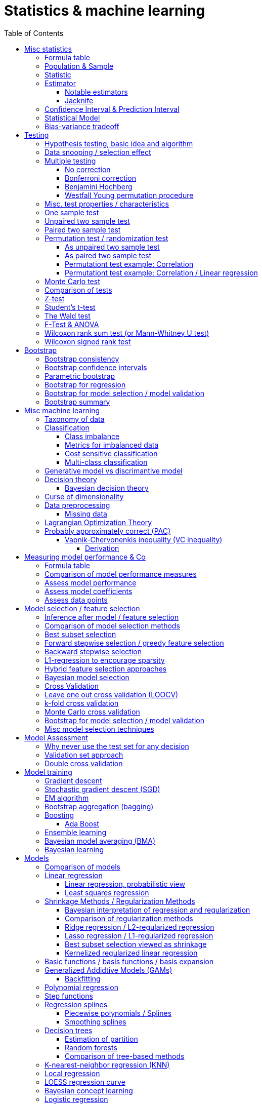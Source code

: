 // The markup language of this document is AsciiDoc
:encoding: UTF-8
:toc:
:toclevels: 4


= Statistics & machine learning

== Misc statistics

=== Formula table

[cols="1,3"]
|=====
| 𝔉 = { f(x;θ) : θ ∈ Θ }  | Parametric model
| Pr~θ~[·],  E~θ~[·],Var~θ~[·]  | Probability is with respect to PDF/PMF f(x;θ)
| N | Size of population
| n | Size of sample
| μ | Population mean
| μ̂ = x̄ | Common estimator for μ
| σ² | Population variance
| σ̂² = S² | Common estimator for σ²
| x̄ = 1/n ∑x~i~ | Sample mean
| S² = 1/(n-1) ∑(x~i~-x̄)² | Unbiased sample variance
| 1/n ∑(x~i~-x̄)² | Biased sample variance
| s²~p~ = (∑^k^(n~i~-1)s²~i~) / (∑^k^(n~i~-1)) | Pooled variance
| se[·] = sd[·] | Standard error of a statistic = standard deviation that statistic
| SEM = se[x̄] = sd[x̄] = σ / √n | Standard error of the mean, assuming independence and same variance σ²
| SEM̂ = sê[x̄] = S / √n | Common estimator for se[x̄]
| g(X~1~, ..., X~n~) | Statistic: Result of function g on a random sample
| θ̂ or θ̂~n~ | Estimator for quantity θ. Estimator = a statistic plus stating which quantity is estimated.
| Bias~θ~[θ̂] = E~θ~[θ̂] - θ = E~θ~[θ̂ - θ] | Bias of estimator θ̂ with respect to θ
| θ̂ is said to be consistent if θ̂ P→ θ |
| MSE[θ̂] = E~θ~[(θ̂-θ)²] |
| MSE[θ̂] = Bias²~θ~[θ̂] + Var~θ~[θ̂] |
| (X̄-μ) / se[X̄] ~ 𝓝(0,1) | For random variables {X~i~:i∈[n]} iid ~ 𝓝(μ, σ²)
| (X̄-μ) / sê[X̄] \~ t~n-1~ | For random variables {X~i~:i∈[n]} iid ~ 𝓝(μ, σ²)
|=====


=== Population & Sample

[[statistical_parameter]]
A _statistical parameter_ is a numeric characteristic of a population or statistical model.  Typically unkown. Often denoted using Greek letters.

[[population]]
A _(statistical) population_ is the same as the <<PDF>> / <<PMF>>.  So a population can be finite or infinite.  That's my personal definition.  Commonly the population is defined as the set of all possible observations of a random variable.  Personally I find that misleading. At least such an definiton should add ``where different observations having the same value are still different members in the set''.

A _population parameter_ is a specialication of <<statistical_parameter>> describing a numeric characteristic of a population. Often unobservable because the population is to large to evaluate every member.  Prominent examples are population mean μ and population variance σ².

[[population_mean]]
The _population mean_ μ is a population parameter and is the same as the expectation of the corresponding distribution.  A common estimator for the population mean is the sample mean X̄.

[[population_variance]]
The _population variance_ σ² is a population parameter and is the same as the variance of the corresponding distribution.

In general a _sample_ is a `subset' (however elements might be repeated) of a population optained through _sampling_.  Sampling is some process of selecting members of the population, possibly randomly, possibly based on a certain criteria.

A _(simple random) sample_ (_SRS_) is a set of n random variables X~1~, ..., X~n~ iid~ P, where P is some population.  Often a simple random sample is also defined as a subset of the population, drawn uniformly with replacement.  However that important part ``with replacement'' is unfortunately often omitted.

A _statistic_ is a numeric characteristic of a sample, as explained in detail in chapter <<statistic>>.

The _sample mean_ (or _empirical mean_), denoted X̄, of a sample X~1~, ..., X~n~ is the arithmetic mean, as defined below.  Is a statistic, i.e. a random variable.  The sample mean is a consistent estimator for the population mean μ, by the LLN.

X̄ = 1/n ∑X~i~ +
X̄ P→ μ +
E[X̄] = μ +
Var[X̄] = σ²/n

The _unbiased sample variance_ (or _Bessel-corrected sample variance_), denoted S², is definied as follows.  Is a statistic, i.e. a random variable.  Can be used as unbiased estimator for the population variance.

S² = 1/(n-1) ∑(X~i~-X̄)² +
E[S²] = σ²

Similarily, the _biased sample variance_ is defined by 1/n ∑(X~i~-X̄)².  Is a statistic, i.e. a random variable.

[[pooled_variance]]
Given k samples of k populations with common variance σ² and possibly different means.  Let s²~i~ denote the unbiased sample variance of the i-th sample, and n~i~ the size of the i-th sample.  The _pooled variance_ (or _combined variance_ or _composite variance_ or _overall variance_) is the weighed average of the individual unbiased sample variances, weighed by (n~i~-1): s²~p~ = (∑^k^(n~i~-1)s²~i~) / (∑^k^(n~i~-1)).  In the special case of k=2 and n~1~ = n~2~,  s²~p~ = (s²~1~+s²~2~)/2.  The pooled variance s²~p~ can be used as unbiased estimator for the common populaton variance σ².


[[statistic]]
=== Statistic

A _statistic_, often denoted T (or T~n~), is a function, often denoted g, which has a sample X~1~, ..., X~n~ as its domain. Formally: T = g(X~1~, ..., X~n~).  Thus a statistic is a random variable since it depends on the random sample X~1~, ..., X~n~ of the population.  In other words, a statistic is an attribute of a sample.  Unfortunately the term statistic can mean two things.  The term statistic can mean the random variable as described before, in which case it's often denoted uppercase T.  The term statistic can also mean the _observed value_ (or _realized value_) of that random variable, in which case it's often denoted lowercase t (or t~obs~).  Prominent examples are sample mean and (unbiased) sample variance.

The _sampling distribution (of a statistic)_ (or _finite-sample distribution_) is the probability distribution of a given statistic.  Recall that a statistic is a random variable, and thus has a distribution.  If we would take infinitly many same sized samples and calculate the statistic each time, we would get the sampling distribution.

The _standard error_ (or _SE_) of a statistic is defined by the standard deviation of that statistic, i.e. by the standard deviation of its distribution.  Standard error can be used to compute confidence intervals.  The 95% confidence interval for some variable a is approximately mean(a) ± 2SE(a), assuming a is normal distributed. The _68-95-99.7_ rule says that those are the approximate percentage values of the confidence intervals for 1SE(a), 2SE(a) and 3SE(a) respectively.

If the statistic is the mean, the standard error is called the _standard error of the mean_ (_SEM_) and is defined as follows.  However the population variance σ² is seldom known, thus the SEM is often estimated via estimating the population variance σ² by the unbiased sample variance S².

SEM = se[x̄] = sd[x̄] = +
σ / √n (if indpendent and same variance σ²)

SEM̂ = sê[x̄] = S / √n

Proof for sd[x̄] = σ / √n if independent and same variance σ²:  Var[x̄] = Var[1/n ∑x~i~] = 1/n² Var[∑x~i~] =(independent) 1/n² ∑Var[x~i~] =(same variance) 1/n² n Var[x~i~] = Var[x~i~] / n = σ² / n.

*to-do* ISLR p. 65 says that SE can be use to estimate how far off a single μ̂ might be from the true μ. But then the SE doesn't make sense if we calculate it on the basis of the population, since there we know μ exactly. Similarily, why is SE independent of the ratio populationsize:samplesize?

**to-do**(5) What is done in the R script from lecture week 2?


=== Estimator

An _estimator_ (or _point estimator_ or _(point) estimate_), denoted θ̂ (or θ̂~n~), of a parameter θ, is technically a statistic g(X~1~, ..., X~n~) plus conceptually stating which paramater θ its an estimator of.  In other words, an estimator θ̂ is a single ``best guess'' of parameter θ.  An estimator is a random variable since a statistic is one, see there.

Note that a program such as an machine learning algorithm that learns the parameters of a model is also an estimator.  Thus statements about how good an estimator can be, see e.g. Cramér-Rao bound, are important to machine learning.

Recall that an estimator is a statistic and thus a random variable, so the _mean_ E~θ~[θ̂] and the _variance_ Var~θ~[θ̂] of an estimator are defined the usual way.

The _bias_ of an estimator θ̂ with respect to an unknown parameter θ is defined as Bias~θ~[θ̂] = E~θ~[θ̂] - θ = E~θ~[θ̂ - θ].  An estimator with zero bias is called _unbiased_.  Otherwise the estimator is said to be _biased_.  It can be shown that unbiasdness is not necessarily the goal. There exists biased estimators which are better (w.r.t. MSE) than any unbiased estimators, see Cramér–Rao bound.

[[MSE_of_estimator]]
The _mean squared error_ (or _MSE_) of an estimator θ̂ with respect to an unknown parameter θ is defined as follows. The MSE can be used to assess the quality of the estimator θ̂. Note that there's also an analogously defined MSE for the estimate f̂ of an regression function f, see there.

MSE~θ~[θ̂] = E~θ~[(θ̂-θ)²] = +
Bias²~θ~[θ̂] + Var~θ~[θ̂] (see also <<bias_variance_trade_off>>)

_Consistent estimator_: An estimator θ̂ with respect to an unknown parameter θ is said to be _consistent_ if θ̂ P→ θ.  We almost always want an estimator to be consistent.  If we don't have that, then even with an infinitely large sample we still don't get the true parameter value θ.

If bias[θ̂]→0 and se[θ̂]→0 as sample size n→∞, then estimator θ̂ is consistent.

_Cramér–Rao bound_ (_CRB_) or (or _Cramér–Rao inequality_, or _information inequality_):  Tells you how good (w.r.t MSE) an estimator possibly can be.  Note that there might exist biased estimators which are better (w.r.t MSE) than any unbiased estimator.  Note that in general it cannot be computed, since for that we would need to know p(𝓓|θ), but it's still important that there is a lower bound.  𝓘 denotes the <<fisher_information>>.

MSE~θ~[θ̂] ≥ (1+∇~θ~Bias~θ~[θ̂])²/𝓘(θ) + (Bias~θ~[θ̂])² +
MSE~θ~[θ̂] ≥ (1+∇~θ~Bias~θ~[θ̂])²/(nE~θ~[Λ²(θ)]) + (Bias~θ~[θ̂])² [which assumptions?] +
Var~θ~[θ̂] ≥ (1+∇~θ~Bias~θ~[θ̂])²/𝓘(θ) +
MSE~θ~[θ̂] = Var~θ~[θ̂] ≥ 1/𝓘(θ) [unbiased estimator and some other assumptions]


*to-do* assumptions for 𝓘(θ) = nE~θ~[Λ²(θ)]
𝓘(θ) = Var[Λ(θ)]
V~𝓓~(θ) = ∇~θ~ ℒ~𝓓~(θ) = ∇~θ~ log p(𝓓|θ)

_Efficiency_ of an estimator e(θ̂) = 1/(var[θ̂]𝓘(θ)), where 𝓘 is the <<fisher_information>>.  The Cramér-Rao bound can be used to prove that e(θ̂) ≤ 1.  Or the other way round, the efficincy is a measure how close var[θ̂] comes to the lower bound 1/𝓘(θ).  A more efficient estimator needs fewer observations than a less efficient one to achieve a given performance.  An _efficient estimator_ (or _fully efficient estimator_) has e(θ̂) = 1.  An _asymptotically efficient_ estimator θ̂ has lim~n→∞~e(θ̂) = 1.

An estimator is called _asymptotically normal_ if √n(θ̂-θ) D→ 𝓝(0, V) for some V.  The _asymptotic variance_ is by some authors defined as V, by others as V/n.

An estimator is called _roboust_ if *to-do*


==== Notable estimators

See also <<map>> and <<mle>>.

Given an d-variate random variable X ∈ ℝ^d^, X \~ 𝓝~d~(θ, σ²I), where θ ∈ ℝ^d^ is unknown and σ² is known, and given a single observation x ∈ ℝ^d^.

The maximum likelihood estimator is θ̂^ML^ = x.

The _James-Stein_ estimator is given θ̂^JS^ = (1 - (d-2)σ²/‖x‖~2~²)·x, i.e. x is weighted. For m≥3 θ̂^JS^ dominates θ̂^ML^, i.e. MSE~θ~[θ̂^JS^] ≤ MSE~θ~[θ̂^ML^].


[[jacknife]]
==== Jacknife

A method to estimate the bias of an estimator θ̂. That can then be used to get an improved estimator θ̂^JK^, called the _jacknife estimator_.  Let θ̂^(-i)^ denote the estimator computed using the data except the i-th observation.

θ̂^JK^ = θ̂ - Biaŝ[θ̂] = nθ̂ - (n-1)θ̃ +
Bias[θ̂] ≈ Biaŝ[θ̂] = (n-1)(θ̃ - θ̂) +
θ̃ = 1/n ∑~1≤i≤n~θ̂^(-i)^

*to-do* slide 23, jacknife for bootstrap

Con: Reducing Bias comes at the cost of larger variance


=== Confidence Interval & Prediction Interval

Let C~n~ = (a,b) denote a 1-α _confidence interval_ for an unknown parameter θ, where a and b are statistics, and where 1-α is called the _confidence level_ (or _coverage_ of the interval).  A 1-α confidence interval is an interval such that in (1-α)·100% of the times you make an 1-α confidence interval for some parameter,  possibly each time for another parameter, the interval contains the true parameter.  See next paragraph for further explanations.  Common choices for the confidence level are 95% or 1%.

Note that a 1-α confidence interval does _not_ mean that given a realized interval there is a 1-α probability that it contains the true parameter.  The probability statement is about the interval which is defined by the statistics a and b, i.e. random parameters.  The probability statement is not about the fixed unknown parameter θ.  No probability statement concerning its value may be made.  (*to-do* 1) I don't get the difference.  What's the consequence whether (a,b) are random and θ is fixed or vice versa?  If you are given a 1-α confidence interval and the game is to predict whether it contains the true parameter, what percentage of your bet must the casino give you in order for the game to be fair?  At least in this example, I think it doesn't make a difference.  2) See forumula (6.9) on p. 92 in book "all of statistics". I'd say its _not_ P~θ~, its P~a,b~  3) See also Example 6.14 p. 93 in Book "All of statistics")

Note that confidence intervals are always for things we don't know (the unknown parameter θ), never for unknown things like an estimator θ̂.

_prediction interval_: An estimate of an interval in which a realization of a random variable (in other words, a future observation) will fall with a given probability.  E.g. given X ~ 𝓝(μ, σ²), the 95% prediction interval [μ-1.96σ, μ+1.96σ] for X will contain the next realization of X with a probability of 95%.  Often used for regression, where it's often used for Ŷ.

**to-do**(3) In a prediction interval it's really about the percantage of future observations (Y is a random variable after all) being within the one calculated interval (which however is based on random variables X Y), opposed to percentage of prediction intervals that will cover a value (there's no single true value, as said, Y is a random variable), right?


=== Statistical Model

A _statistical model_ 𝔉 (or _hypothesis space_ 𝓗) is a set of functions f:𝓧→𝓨 (or _hyptheses_ h). A _parametric model_ can be parameterized by a finite number of parameters: 𝔉 = { f(x;θ) : θ ∈ Θ} (or h instead f), where θ is an _parameter_, or vector of parameters, that can take values in the _parameter space_ Θ. f (or h) is a function of x, parameterized by θ.

[[concep]]
A _concept_ c is a subset c⊂𝓧. In binary classifications, the labels are definied by a concept c, i.e the label is +1 if c∈𝓒 and -1 otherwise.

_𝓓_ denotes the set of observations that we have, aka _the data_. 𝓓 = {(y~i~,x~i~)}~1≤i≤n~, y~i~∈𝓨, x~i~∈𝓧. The pairs (y~i~,x~i~) are usually assumed to be drawn uniformily at random from the population.

[[learner]]
The task of a _learner_ L is to find the hypothesis ĥ∈𝓗 which approximates the concept c the best.

In machine ideas are pretty analogous, though notation, terminology is typically different and interpretation is a bit more general. The  is a set of hypotheses. A _hypothesis_

A concept is often a function as in statistics.  However a concept might also be `prime numbers', `even numbers' etc, and when given a set of numbers, the problem statement might  be to tell what kind of numbers this set most likely is.  The subset of 𝓗 that is consistent with the data 𝓓 is called the _version space_.  The _extension_ of a concept is the complete set of examples.

There's an loose distinction between parameters determined by fitting / learning the model and _hyper-parameters_ which are determined before fitting the model, e.g by the user or during the higher level process of model selection.  You may think of splitting complete set of parameters into two subsets.  The values of the subset labeled parameters is computable cheaply when being provided with the values of the subset labeled hyper-parameters. References: https://stats.stackexchange.com/questions/149098/what-do-we-mean-by-hyperparameters?utm_medium=organic&utm_source=google_rich_qa&utm_campaign=google_rich_qa (*to-do* isn't a further difference that hyper-paremeters can influence the number of parameters, such as in polynomial regression?)

A _tuning parameter_  if the parameter's job is primarily a transient parameter of the learning algorithm.  Tuning parameters are also called hyper-parameters, conflicting somewhat the previous definition.  (*to-do* 1) But in this sence, a hyper 2) Clean up that parameter - hyper-parameter - tuning parameter mess)

The notations Pr~θ~[·],  E~θ~[·] and Var~θ~[·] mean that the probability is with respect to PDF/PMF f(x;θ), i.e. averaging over all possible observations x, the generating PDF/PMF being f(x;θ). (*to-do* in the context of an estimator θ̂, what if θ is not a parameter of a model, but some other population parameter)

p (or D) denotes the number of predictors and n (or N) the number of data points.  Predictors and data points will be defined shortly.  Given is a n ⨯ p matrix X (unfortunately this document uses X also to denote the random variable representing a row of this matrix) called _design matrix_ (or _model matrix_ or _regsessor matrix_).  Each column of X represents a _predictor_ (or _feature_ or _regressor_ or _attribute_ or _covariate_ or _covariable_ or _explanatory variables_ or _input variable_ or _independent variable_ or just _variable_). That is each column describes a feature / attribute of the thing at hand, for example height and weight of a person.  Given is a n ⨯ 1 vector Y (unfortunately this document uses Y also to denote the random variable representing an element of this vector) of _response variables_ (or just _reponse_ or _output variables_ or _dependent varables_).  The tuple (Y[i], X[i-th row]) represents the i-th _observation_ (or _data point_).

Let X denote the random variable representing one row of the design matrix X (unfortunately this document uses X for both things), and let Y denote the random variable representing an element of response vector Y.  We assume that there is some fixed but unknown relationship between the response Y and the predictors X.  We model that by the _regression function_ f (or _population regression function_ or _PRF_) by writing Y = f(X) + ε. This can be read as ``__is modeled as__'' or Y _is regressed_ on X.  f represents the _systematic_ information that the predictors provide about the response.  Ŷ is the resulting _prediction_ for Y.  The elements ŷ~i~ of Ŷ are called _fitted values_ (or _predicted values_).

[[error_terms]]
ε is a n ⨯ 1 vector (unfortunatly in this document also a random variabe denoting a single error term) of a _error terms_ (or _noise_ or _disturbance_), which are independent of X.  Each error term ε~i~ is an unobservable random variable.  It is a catch-all for all we miss with our model f.  The true relationship might not according to model f, there might be other variables that cause variation in Y that we didn't measure, and there may be measurement error....  If the model f is the correct model, then these error terms are random and have no systematic error (i.e. E[ε~i~] = 0 ∀ ε~i~).  We liked to have an estimate f̂ for f and use it like so Ŷ = f̂(X).

*to-do* better merge the above paragraph with the first few paragraphs of this chapter

The variance Var(ε~i~) of the error terms ε~i~ is in general not known.  Often it is assumed that all error terms have the same constant variance σ²,  and that constant variance often is estimated via σ̂ = RSE.  Note that the error terms are in direction of the y axis, as opposed to perpendicular to a linear regression hyperplane.  This is important to note because the later is what most humans intuitively do in the 2D case when guessing which of multiple regression lines is a better fit.

[[residual]]
e~i~ = y~i~ - ŷ~i~ is the i-th _residual_.

_Studentized residual_ (or _standardized residual_) t~i~ = e~i~ / sê[e]. Can be used to dedect outliers, see there.

In general, we can use regression only for prediction of a response variable given new predictors.  In general the observiations on which the regression is based do not allow for conclusions about causal relations. (*to-do* Some reference to a trusted source which concisely accurately states this)

See more statistics and definitions in <<measuring_model_performance>>.

[[trainingsampe_testsample_notation]]
Notation: In Pr~train~[·], E~train~[·], Var~train~[·], Bias~train~[·] etc. the sample space is the set of all possible training samples taken from the population.  Each training sample trains the estimate f̂.  Thus f̂, or more specically its estimated coefficients β̂, are random variables with a sample space as described before.  In Pr~test~[·], E~test~[·], Var~test~[·], Bias~test~[·] etc., the sample space is the set of all possible test samples taken from the population.

|=====
| n (N) | Number of samples
| p (D) | Number of predictors
| X | Predictor(s). n⨯p matrix or random variable
| Y | Response(s). n⨯1 vector or random variable
| ε | Error term(s). n⨯1 vector or random variable
| Often: Var[ε] = const = σ² | σ is in general not known. Often assumed to be constant.
| Often: Var̂[ε] = σ̂² = RSE² | Common estimator
| f | (True) regression function
| Y ≈ f(X) | ``Approximately modeled as'' or ``X is regressed on Y''.
| Y = f(X) + ε |
| f̂ | Estimate for f
| Ŷ = f̂(X) | Predictions (or fitted values). n⨯1 vector or random variable
| e = Y - Ŷ | Residuals. n⨯1 vector or random variable
| t~i~ = e / sê[e] | Studentized (or standardized) residuals. For sê[e] see your specific model.
|=====

References:

- Statisitic Cheat Sheet: http://web.mit.edu/~csvoss/Public/usabo/stats_handout.pdf


[[bias_variance_trade_off]]
=== Bias-variance tradeoff

The _bias-variance trade-off_ (or _bias-variance dilemma_) means two related things

- The expected test MSE can be decomposed in three terms, bias, variance and irreducable error, as the following equation shows.  We directly can see that the expected test MSE cannot become better than the irreducable noise.

- That in general, if variance goes down, bias goes up (underfitting), and vice verca, i.e. if bias goes down, variance goes up (overfitting).  As model flexibily increases, bias decreases, variance increases, and the expectedTestMSE will be convex, i.e. have a U-shape.  Thus the goal is to find the model with minimal expectedTestMSE.  When we say ``optimizing the bias-variance trade-off'', we really mean finding the minimal expected test MSE.

Simplified, looking only at a given point x~0~:

expectedTestMSE(x~0~) = (Bias~train~[f̂(x~0~)])² + Var~train~[f̂(x~0~)] + Var[ε]

More generally:

E~train,X,Y~[(f̂(X)-Y)²] = +
(E~X~[E~train~[f̂(X)]-E~Y~[Y|X]])² + [bias²] +
E~X,train~[(f̂(X)-E~train~[f̂(X)])²] + [variance] +
E~X,Y~[(Y-E~Y~[Y|X])²] [noise]

Recall that we saw the same pattern also with an estimator.

References:

- Caltec, Learning from Data, Lecture 8 "Bias-Variance Tradeoff": https://www.youtube.com/watch?v=zrEyxfl2-a8&list=PLXIPmvMlpicGPhDuIDYWSSUeV8JVElsei&index=8

== Testing

=== Hypothesis testing, basic idea and algorithm

A _statistical hypothesis test_ is a method of statistical inference.

A _two sided test_ (or _two tailed test_) is concerned with both regions of rejection, of the distribution.  A _one sided test_ (or _one tailed test_) is concerned with the region of rection for only one of the two tails of the distribution, and it states which one it is concerned with.  The researcher has to decide which variant he prefers.  He can do it based on his educated guess what the alternate hypothesis is, and more specifically, what distribution of the alternate hypothesis is.  The goal is to maximize power, given a type I error rate.  For a concrete alternate hypothesis, power could be calculated by simulating: Do multiple times: Simulate data under the alternate hypothesis, calculate p-value, count H~0~ rejecetions (i.e. `H~a~ acceptances'). Over all this delivers power = H~0~-rejection-count / simulation-count. This way one can calculate power for multiple alternate hypothesises.

one sided vs two sided:

pro one sided test: higher power, i.e. less type II error rate.

*to-do* more pros & cons

Hypothesis test algorithm:

- Choose a suitable test statsistic T.  Compute its observed value t~obs~.

- Define the _null hypothesis_ and the complementary _alternate hypothesis_.  The null hypothesis (the hypothesis to be nullified), denoted H~0~, is a statement usually along the lines ``there is no relationship'' or ``there is no effect''.  The complementary alternate hypothesis is denoted H~a~ (or H~1~).  Note that in a one side test, H~0~ should not use =, but ≤ or ≥, while the complementary H~a~ then uses > or < respectively.  However it's mathematically still correct for the H~0~ to use = (*to-do* why is that?)

- Compute the p-value, see definition below.

- Choose a significance level α, see definition below.  Typically the significance level is chosen to be 5% or 1%.

- _Reject H~0~_ iff p-value < α.  Otherwise you _fail to reject H~0~_; you can't accept H~0~, see below.  An equivalent alternative criterion is to reject H~0~ when t~obs~ lies within the critical region, see definition below.

Hypothesis testing really is ``__proof by contradiction__''.  Only that we can't really proof or disprove anything,  since we only work with probabilities.  We only can gather evidence.  We start out assuming H~0~ is true and try to build a contradiction.  If we observe a t~obs~ such that p-value < α, then that is a `contradiction' to our assumption.  It's not a contradiction in a strict sense, but it's evidence that our assumption was incorrect.  In the other case, if p-value > α, we fail to build a contradiction, i.e. we fail to reject H~0~.  However we do not accept H~0~ either.  No conclusion can be drawn if you fail to build a contradiction.  The evidence is insufficient to support any conclussion about either H~0~ or H~a~.  Recall that we optained the p-value by assuming H~0~ is true, so we certainly can't derive from a p-value that H~0~ is true.

The _p-value_ (or _probability value_ or _asymptotic significance_) for a two sided test is Pr(T≥|t~obs~-E[T]| | H~0~), for a one sided test it is Pr(T≥t~obs~|H~0~) or Pr(T≤t~obs~|H~0~) respectively.  The interpretation of the p-value is: _Given_ H~0~ is true, then in (p-value)·100% of any hypothesis tests we see an result as extrem or more extrem (further away from mean) than t~obs~.  I.e. _given_ H~0~ is true, in (p-value)·100% of these tests we would incorrectly reject the null hypothesis.  The p-value is _not_ the probability that either hypothesis is correct.  Regarding the case of a one sided H~a~, where the very unlikely case occures that t~obs~ is of on the `other' side of H~0~'s distribution:  then the p-value will be very large, and we will not reject H~0~, which is correct in that we didn't accept H~a~.

The _significance level_ (or _type I error rate_) α is the probability of rejecting H~0~ given that H~0~ is true. Or in other words, the probability of a false discovery.  Or equavilently, α is the area below the H~0~ distribution in the critical region.  α is choosen by the user, see algorithm above.  Typically we want to control type I error rate, since a false discovery is worse than accidentaly not making a discovery.

The _type II error rate_ β is the probability of not rejecting H~0~ given that H~a~ is true.  Or equivalently, β is the area below the H~a~ distribution in the acceptance region.  Note that the distribution of H~a~ is unknown. β = 1 - power.

The _power_ (or _statistical power_) of a test is the probability of making a true discovery, given that H~a~ is true.  I.e. it is the probability of rejecting H~0~ given that H~a~ is true.  Or equivalently, power equals the area below the distribution of H~a~ in the critical region.  power = 1 - β.

The _critical region_ (or _rejection region_):  In a two sided test the critical region is [-∞,t~crit_a~] ∪ [t~crit_b~,∞],  where the _critical values_ crit_a and crit_b are defined via Pr(T≤t~crit_a~|H~0~) = α/2 and Pr(T≥t~crit_b~|H~0~) = α/2.  Or equivalently via the H~0~ distribution's quantile: t~crit_a~ = H0_dist_quantile(α/2) and t~crit_b~ = H0_dist_quantile(1-α/2).  In a onesided test its [-∞,t~crit~] where Pr(T≤t~crit~|H~0~) = α, or the other way round.  See also definition of significance level.

The _acceptance region_ is the complement to the critical region.

|=====
|                       | H~0~ really true | H~a~ really true
| failed to reject H~0~ | true positive | false negative, type I error, β
| H~0~ rejected         | false postive, type II error, false discovery, significance level α | true negative, true discovery, power
|=====

[[likelihood_ratio_test]]
_likelihood ratio test_: Only valid for nested models. *to-do*

The _Neyman-Pearson lemma_ states that a likelihood ratio test is the most powerful (i.e. has largest power) test among all tests having significance level α = Pr(likelihoodratio < c|H~0~ really true), where c is the likelihood ratio test's threshold.


=== Data snooping / selection effect

[[data_snooping]]
_Data snooping_ (or _data dredging_, _data snooping_, _p-hacking_) is searching patterns in data that then can be presented as statistically significant, without first devising a hypothesis.  The proper way is to first come up with a hypothesis, independently of the test data, and only afterwards test that hypothesis with test data.  Some patterns contained in large amounts of data (especially when number of predictors is huge and the number of observations is moderate) will be only due to chance.  When doing data snooping and actively searching for patterns, we are likely to find patterns, maybe ones that are there only due to chance (e.g. the few values of a predictor happen to correlate with the response by chance).  When then doing a hypothesis test with that same data, the p-value is meaningless, because the hypothesis is based on that data.

[[selection_effect]]
_Selection effect_: Any time we use the data to make a decision (e.g. select a model), we introduce a selection effect (bias). E.g. forward stepwise, lasso etc.


See also <<inference_after_model_selection>>


=== Multiple testing

The problem we're trying to solve here is this: If we make many hypothesis tests, each with significance level α, we're bound to make a false discovery α·100% of the times, because that's what significance level α says.  See also https://xkcd.com/882/ :-).

As in the case of finding the best expectedTestMSE, i.e. the best trade-off between increasing variance and decreasing bias, we now liked to find the best trade-off between inceease in type I error and increase in power.

_Classificaton of multiple hypothesis tests_: Consider m hypothesis tests. The following table defines variables counting how often each case occures. Upper case variables (U V T S and R) are random variables, lower case variables (m and m~0~) are fixed. The number of tests m is known, number of tests m~0~ where H~0~ is really true is unknown, the number of rejected H~0~ R is observable, the others are unobservable.

|=====
|                       | H~0~ really true | H~a~ really true | Total
| failed to reject H~0~ | U                | T                | m-R
| H~0~ rejected         | V                | S                | R
| Total                 | m~0~             | m-m~0~           | m
|=====

Q = V/R is the _false discovery proportion_ (_FDP_). By convention, if V = R = 0, then Q = 0.

The case of that H~0~ is always true, i.e. m = m~0~, is called the _gobal null_ (or _complete null_).

The _False discovery rate_ (_FDR_) is defined as FDR = E[Q] = E[V/R]. I.e. FDR is the expected proportion of type I errors (aka false discoveries) relative to all discoveries.

The _Famility wise error rate_ (_FWER_) is defined as FWER = Pr[V≥1].  I.e. FWER is the probability that we make an type I error (aka false discovery) at all.

δ = per test type I error rate +
FWER ≥ FDR +
FWER = FDR given global null +
FWER = 1 - (1-δ)^m^  given global null and independend tests +
FWER ≈ δm given global null and independend tests and small δ +
δ ≤ FWER ≤ δm

A procedure offers _weak control_ at level α if FWER ≤ α holds is guaranteed only under global null.  A procedure offers _strong control_ at level α if FWER ≤ α holds always.  Note that here α denotes _not_ the same thing as the significance level α of an individual test; here, it's the ``overall significance level''.

Techniques which control FWER: <<bonferroni_correction>>, <<westfall_young>>

Techniques which control FDR: <<bejamini_hochberg>>


==== No correction

*to-do*


[[bonferroni_correction]]
==== Bonferroni correction

Control of the FWER: goal is to get an FWER ≤ α.  Do each of the m individual tests at a significance level δ = α / m. As a result we get FWER ≤ α.

Neutral: Sensible if all tests are independent, because then FWER ≈ δm (assuming global null), see formulas after definition of FWER.

Contra: Can be too conservative (i.e. δ is smaller than needed), especially if the test statistics are positively correlated.  This is because the Boferroni correction assumes the worst case, which is mutually independent tests.  As an extreme example, under perfect positive dependence, there is effectively only one test, and thus we could choose δ = α and still have FWER = α, but instead we `needlessly' did choose δ = α / m.

Contra: As always wenn decrasing the siginificance level α, that comes at the cost of decreased statistical power, or equivalently, at the cost of increasing type II error rate.

*to-do* How much of the above applies to controlling FWER in general, and how much applies to Bonferroni in particular?


[[benjamini_hochberg]]
==== Benjamini Hochberg

Controls FDR.  *to-do*


[[westfall_young]]
==== Westfall Young permutation procedure

Weak control of FWER. Strong control of FWER under some assumptions.  Computes a significance level δ to be used for each test.

*to-do* what are these assumptions?

For all (or some, to save time) permutations allowed under H~0~: Compute p-value for each test, and find the minimum p-value. Overall this gives us an empirical distribution D of the minimal p-values. Compute δ = quantile~D~(α). Use δ as significance level for each of the tests.

This works because: FWER = P(V≥1) = P(p~i~≤δ for some p~i~) = P(min(p~1~, ..., p~m~)≤δ)

*to-do* properly understand why this works; why does the formula for δ work. see my lecture notes.

References:

- Slides7.pdf


=== Misc. test properties / characteristics

_paramtetric test_: Assumes distribution family of the test statistics

_non-parametric test_ (aka _distribution free_): No assumpotions on the distribution of the test statistic.


=== One sample test

_one sample test_: Only one sample, only one test statistic, treat every member of the sample the same way.


=== Unpaired two sample test

_unpaired two sample test_ (or _independent two sample test_): Two samples, e.g. one treated with treatment A and the other with treatment B (which might be `no treatment at all'). More formally, each of the two samples is drawn from another population, and the two populations have potentially different distributions.  Often the test statistic d is the difference or some kind of `difference', often standardized in some way, between the two sample means. The H~0~ is that the two population distributions are equal, which often means d = 0.

Disadvantage:

- The groups need to be really similar.  E.g. by chance the elements in either group might have something in common which has nothing to do with their treatment, but still influences the outcome of the test statistic.

- There might be a big variance in the test static.  E.g. if we measure how long people sleep, after treatment A and after treatment B: there is anyway a rather large variance in how long different people sleep on average (opposed to how long a given person sleeps in a given night).   We don't want that variance to have an influence on our result.  In the paired two sample test, that variance cancels out in the step of building the difference.

Examples:

- parametric unpaired two sample tests: H~0~: X̄~1~ and X̄~2~ are equal

  * <<z_test>> (assumes normal distr. with known variance): z = (X̄~1~ - X̄~2~) / (σ√(1/n~1~ + 1/n~2~)) ~ N(0, 1)

  * <<t_test>> (assumes normal distr. with unknown variance):

    ** equal sample sizes, equal variance: test statistic t = (X̄~1~ - X̄~2~) / (s~p~·√(2/n)) \~ t~2n-2~

    ** equal variance: test statistic t = (X̄~1~ - X̄~2~) / (ŝ~p~√(1/n~1~ + 1/n~2~)) \~ t~n1+n2-2~, where s~p~ denotes the pooled variance.

    ** general: Welch's t-test *to-do*

- non-parametric unpaired two sample tests:

  * <<permutation_test>>

  * <<wilcoxon_rank_sum_test>>


=== Paired two sample test

_paired two sample test_  (or _paired difference test_ or _paired sample test_): Treat every element in the sample with treatment A and with treatment B (again, can be `no treatent at all').  The test statistic is for example the mean of the differences of each pair.

Alternatively, we can match _match_ (or _pair_) every element in the treatment group with an element of the control group, the control group and the matching in a way that the matched pair shares similat observable characteristics.  Matching is however prominently critized.

*to-do* I don't see how the term two sample test still applies here -- the whole point is that its _not_ two samples

**to-do**(5) Are the terms "paired difference test" and "unpaired two sample test" really refering to exactly the same thing?

*to-do* In case of matching, what is then the difference to unpaired two sample test?

Examples: <<wilcoxon_signed_rank_test>>


[[permutation_test]]
=== Permutation test / randomization test

A non-parametric two sample test. General idea: Use permutations of group assignments to destroy the relationship that is to be tested under H~0~ while keeping all other relevant structure.  For each permutation, compute the test statistic, which overall delivers an empirical distribution called _permutation distribution_. Provides type I error control, proof below.

Informal proof for type I error control: When the data does come from H~0~, then the obtained permutation distribution is the distribution of the test statistic under H~0~. This is all we need for type I error control, since we need to control the probability of a false decision under H~0~.

t-test is an approximation to a permutation test.  Permutation tests are known since long, but for a long time we didn't had the computational power to make them feasible, and as a consequence were forced to use approximations like t-test.  Nowadays permutation tests are feasible.

Pro: No parametric assumptions

Pro: Free to use any test statistic

Pro: p-values and type I error control are exact if all permutations are considered. If only a subset of permutations are considered, it's an approximation.

**to-do**(3) Also the lecture scripts list "Paired two sample test / one-sample test for symmetry" as an example (or examples?) for perumatation test.  I don't understand that.

Contra: Computationally expensive

Contra: Not everything can be formulated as permutation test. E.g. in linear regression, there is no straightforward permutation test for individual coefficients.


==== As unpaired two sample test

Given population F~1~ and F~2~, and a sample from each, Y~1~^(1)^, ..., Y~n1~^(1)^ \~ F~1~ and Y~1~^(2)^,...Y~n2~^(2)^ \~ F~2~. H~0~: F~1~ = F~2~ (i.e. treatment has no effect), H~a~ : F~1~ is a shifted version of F~2~ (either in a two tailed or one tailed way).  The test statistic is a function of two samples, measuring some kind of difference between the two samples. For example sum of ranks (ranks with respect to combined sample) of sample1 (i.e. <<wilcoxon_rank_sum_test>> as permutation test), or median(sample1) - median(sample2).

- Compute t~obs~ using the original two samples.

- For all possible permutations (i.e. group/sample assignments) (or, computationally cheaper, repeatedly for a permutation selected uniformely at random from all possible permutations): compute t~i~, where i denotes the i-th permutation.  We can permute since under H~0~ assignment to sampe 1 or sample 2 is irrelevant.

- The set of t~i~ s form the emprical conditional distribution of test statistic T given the data, also calle the _permutation distribution_.

- Compute the p-value using t~obs~ and the obtained permutation distribution.

*to-do* What are properties of a good test statistics?  It seems often to be same sort of difference.  Note that rank sum of group1 is also sort of a difference.  It must be a function where the permutation has no effect under H~0~.

*to-do* add or replace with alternative version where instead an combinedsample we have sample1 and sample2 seperately.

------------------------------------------------------------
  combinedsample <- ... # sample1 concatenate sample2
  n1 <- ... # size of sample1
  repetitioncount <- ... #

  # function underlying test statistic T
  g <- function(combinedsample, n1) { ... }

  g_on_permuted_sample <- function(combinedsample, n1) {
    n <- nrow(combinedsample)
    permutedcombinedsample <- combinedsample[sample(1:n, n, replace=F)]
    return(g(permutedcombinedsample));
  }

  t.obs.all <- replicate(repetitioncount, g_on_permuted_sample(combinedsample, n1))
  t.obs <- g(combinedsample)
  pvalue <- (sum(t.obs.all<=t.obs)+1) / (repetitioncount+1)

  hist(t.obs.all)
  abline(v=t.obs)
------------------------------------------------------------


==== As paired two sample test

Same concept as before. However as in any paired two sample test, we no longer have two populations and thus two samples.  We have one single sample from one population, each element being the difference of a elementpair from sample A and sample B.  The test statistic t is a function on that sample consisting of differences.  A possible concrete test statistic is the mean (of the differences).

Under H~0~, the signs of the observations are random, so we can permute them, which overall delivers the empircal distribution of t.  With that, we can conduct a normal hypothesis test.

------------------------------------------------------------
  g <- function(sample) { ... }

  g_on_permuted_sample <- function(sample) {
    n <- nrow(sample)
    signs <- sample(c(-1,1), n, replace=T)
    sample.new <- signs * sample
    return(g(sample.new))
  }
------------------------------------------------------------


==== Permutationt test example: Correlation

Regression/classification setting. H~0~: no relationship between X and Y. Thus under H~0~, we can permute the Y values (or the X values/rows). As test statistic, we can for example use a rank correlation test statistic, for example Spearman's rank correlation coefficient.


==== Permutationt test example: Correlation / Linear regression

Given Y = β~0~ + β~1~X~1~ + ... + β~p~X~p~ + ε. H~0~: β~0~ = ... = β~p~ = 0.  Thus under H~0~, we can permute the Y values (or the X values/rows).  As test statistic, we can use for example the f-statistic of the linear regression fit.

Example: Exercise series 7, exercise 3


=== Monte Carlo test

We want to make an hypothesis test, but when the distribution of the test statistic is unknown or infeasible to work with, we may can simulate it instead.  For example number of duplicates in a set of n numbers choosen from [m].  We do a number of simulations.  Each simulation chooses n numbers out of [m] and we count the duplicates.  That delivers an empirical distribution, and we can then finaly conduct a hypothesis test using that empirical distribution.


=== Comparison of tests

*to-do* flow chart with all the test: t-test, z-test, Wilcoxon, the Wald, .... Overview with pros and cons. E.g. http://health.uottawa.ca/biomech/courses/apa3381/hyp_test.pdf


[[z_test]]
=== Z-test

A _Z-test_ is any statistical hypothesis test in which the test statistic follows approximately a Normal distribution under the null hypothesis.  Because of the central limit theorem, many test statistics are approximately normally distributed for large samples.

Examples: see those of Student's t-test. Only that in an Z-test, we know the variance σ² of the population, or have a good enough estimator for it, which is often the case for large samples.  So e.g. building on t-test's example of a one sample test, see below, we just would change the test statistic to z = (x̄ - μ~0~) / sd[x̄], which is standard Normal distributed.  Recall that sd[x̄] = σ/√n, see standard error of the mean.


[[t_test]]
=== Student's t-test

A _Student's t-test_ (or simply _t-test_) is any statistical hypothesis test in which the test statistic follows a Student's t-distribution under the null hypothesis.

_As one sample test_:  Given one sample with sample mean x̄.  We hypothise that μ~0~ is the population mean and want to test that.  Let μ denote the (true) population mean and S² the unbiased sample variance.  H~0~: μ = μ~0~.  As test statistic we use the t-statistic t = (x̄ - μ~0~) / sd̂[x̄], where sd̂[x̄] = S/√n, see also estimator for standard error of the mean.  Under H~0~ it's distribution is t~n-1~.

_As unpaired two sample test_:  Given two samples of equal size n and equal variance, one treated with treatment A and the other with treatment B (no treatment at all, or different treatment).  We want to test whether treatment A has an effect.  Let s~p~ denote the <<pooled_variance>>, X̄~A~ and X̄~A~ are the sample means.  H~0~: X̄~A~ = X̄~B~.  As test statistic we use the t-statistic t = (X~A~ - X~B~) / s~p~√(2/n).  Under H~0~ it's distribution is t~2n-2~.

_As paired two sample test_:  Given one sample, for each member, we calculate the difference of some test statistic after treatment A and after treatment B (no effect / controll), see also paire two sample test.  We want to test whether treatment A has an effect.  Let n denote the sample size, X~D~ the average of the differences and s²~D~ the variance of the differences.  H~0~: X~D~ = μ~0~ (often 0):  As test statistic we use the t-statistic t = (X~D~ - μ~0~) / sd̂[X~D~], where sd̂[X~D~] = s~D~/√n, see also estimator for standard error of the mean.  Under H~0~ its distsribution is t~n-1~.

_Linear regression_, testing wether a coefficient has an effect: see <<linear_regression_models>>


*to-do* See also Wilcoxon, The Wald test


=== The Wald test

*to-do*


=== F-Test & ANOVA

An F-test is a generic name for a class of statistical tests that share the property that the test-statistic follows an F-distribution (given the null-hypothesis).

One of the most common cases where a test-statistic `ends up' having an F-distribution, is when the ratio between two variances is calculated.

An ANOVA is a specific type of procedure that produces an F-statistic, because it tests the ratio between systematic variance and error-variance.


[[wilcoxon_rank_sum_test]]
=== Wilcoxon rank sum test (or Mann-Whitney U test)

A two sample test using the test statistic U which is the sum of ranks (ranks with respect to the combined sample) in smaple/group 1 (or sample/group 2, doesn't matter), and the null hypothesis H~0~ that the distributions of the two samples are equal.  If the two sample sizes are equal, the distribution of U under H~0~ is known.  For small sample sizes (~20), it's given by tables, for large sample sizes it can be approximated by a Normal distribution.

Don't confuse with <<wilcoxon_signed_rank_test>>.

Pro: No parametric assumptions

Pro: Robust, because the sum of ranks of group 1 statistic is robust.  E.g. if the largest value in a sample gets even larger, the mean would change, but the sum of ranks doesn't.

Pro: Doesn't require the two populations to be normally distributed, which is an advantage over the t-test.

Neutral: Power almost identical to that of t-test if distributions are Normal.

Pro: The null distribution (i.e. U under H~0~) is independent of F~1~ and F~2~.

_As a non-parametric unpaired two sample test_:  Regular hypothesis test. Given population F~1~ and F~2~, and a sample from each.  H~0~: F~1~ = F~2~, H~a~ : F~1~ is a shifted version of F~2~ (either in a two tailed or one tailed way).  Compute u~obs~ from the given sample, and from u~obs~, using the known distribution of U, the p-value.

_As unpaired two sample permutation test_:  An unpaired two sample permuatation test where the test statistic is U.


[[wilcoxon_signed_rank_test]]
=== Wilcoxon signed rank test

Don't confuse with <<wilcoxon_rank_sum_test>>.

Is a non-parametric paired two sample permutation test.  Let X~1~, ..., X~m~ \~ F~X~ and Y~1~, ..., Y~m~ \~ F~Y~ be independent, where (X~i~, Y~i~) is measured on the same subject i. Let D~i~ = X~i~ - Y~i~. The test statistic V is the following.  First remove all D~i~ = 0, resulting in a set of Dʹ~i~.  V = ∑rank~i~·H(Dʹ~i~), where rank~i~ is the rank of |Dʹ~i~| among all |Dʹ~i~|, and H(x) is the heavyside step function (0 for x < 0, 1 for x > 0).

The null hypothesis H~0~: The distribution of the test statistic V is symmetric around a = 0 (or equivalently, F~X~ = F~Y~).

See <<permuatation_test>> how to conduct the test as a whole. In brief: Exercise all possible permutations (or exercise a subset of N of those permutations).  Permuting here means permute (X~i~, Y~i~) for any i (or alternatively, for each D~i~, at random flip sign).  For each permutation, compute the test statistic V~i~.  Overall this delivers a empirical permutation distribution of V.  With this distribution and v~obs~ we can compute the p-value.

Pro: Doesn't require the two populations to be normally distributed, which is an advantage over the t-test.

Sidenote: Under H~0~, the distribution of V is a known distribution, however with no simple expression.  As the sample size increases, it converges to a normal distribution.  Thus we could also conduct a non-permutation test, and use that known distribution instead of the permuatation distribution presented here.


== Bootstrap

The _bootstrap_ is a method for estimating the distribution of an estimator θ̂ derived from on a population with unknown distribution (or known distribution family with unknown parameter).  We want the distribution of θ̂ for inference, e.g. for estimating se[θ̂] and computing confidence intervals for θ̂.  Let P be an unknown distribution, Z~1~, ..., Z~n~ iid \~ P a sample, and θ̂ (or θ̂~n~) an estimator of an unknown parameter θ.  Using the given sample we can calculate a realization of θ̂.  But we don't yet know the uncertainty involved with the estimator θ̂.  The bootstrap will deliver an empirical distribution of θ̂.

If we had P, we could simply simulate using P, i.e. take multipile samples, compute an θ̂ for each sample, delivering the empirical distribution of θ̂.  The key idea of bootstrap is to estimate P, denoted P̂ (or P̂~n~), and then use P̂ to simulate.  Estimating P is simple.  The estimate P̂ is an empirical distribution of Z~1~, ..., Z~n~ which places mass 1/n at each data point.  It is a discrete distribution on the data points, and each point is equally likely.  To sample from P̂ means to uniformily sample with replacement from {Z~1~, ..., Z~n~}.

Sampling from P̂ yields a so called _bootstrap sample_ Z~1~^∗i^, ..., Z~n~^∗i^ iid\~ P̂, where i denotes the i-th bootstrap sample.  Typically the bootstrap sample size is choosen to be the same size as the original sample size n.  Note that Z~1~^∗i^, ..., Z~n~^∗i^ are still random variables.  Side note: The probability that an observation z~i~ of the original sample is contained in the bootstrap sample is about 2/3.

The _bootstrapped estimator_ θ̂^∗^ is is then simply θ̂^∗^ = g(Z~1~^∗i^, ..., Z~n~^∗i^).  Is an estimator for θ̂; the point being that θ̂^∗^'s distribution can be simulated and so we can estimate θ̂'s distribution, expectation, variance etc.  Note that θ̂^∗^ is still a random variable, the (probability) sample space being the original sample, opposed to usual (probability) sample space being the population.

The _bootstrap distribution_ P^∗^ is the distribution of the bootstrapped estimator θ̂^∗^.  It is a conditional distribution given the (random) original sample.  P^∗^ is induced by sampling from P̂.

From now on its hard to use good terms.  One one side literature also uses only a few terms, and the few terms that are used are far from universal agreement.  And on the other side, when I tried to come up with a coherent set of terms, the individual terms become a so long sequence of words, that they become too unpractical.  I gave up and will mostly just use symbols.  The terms I do use I more or less liked, but they are not at all in universally used in literature.

_Bootstrapping an estimator_ θ̂ means sampling from P̂, delivering B bootstrap sample realization, the i-th denoted z~1~^∗i^, ..., z~n~^∗i^.  That then delivers B bootstrap estimator realizations (or _bootstrap replications_): θ̂^∗i^ = g(z~1~^∗i^, ..., z~n~^∗i^).  These B bootstrap estimator realizations then constitute the bootstrap distribution P^∗^.

Pr^∗^[·] is a conditional probability given the original sample.  The (probability) sample space is the original sample, as opposed to the usual (probability) sample space being the population.

The _bootstrap expectation_ E^∗^[·] (or E~P^∗^~[·]) is a conditional expectation given the original sample; the (probability) sample space is the original sample, as opposed to the usual (probability) sample space being the population.  I.e. changing the original sample will change the value of E^∗^[·].

Likewise the _bootstrap variance_ Var^∗^[·] (or Var~P^∗^~[·]) is a conditional variance given the (random) original sample.

The original problem included that we liked to know E[θ̂].  We can estimate E[θ̂] using E^∗^[θ̂^∗^] as an estimator. E^∗^[θ̂^∗^] is a consistent estimator for E[θ̂] if n is large, i.e. when <<bootstrap_consistency>> kicks in.  However we don't know that one either.  We can estimate E^∗^[θ̂^∗^] by averaging over the bootstrap replications θ̂^∗i^.  Ê^∗^[θ̂^∗^] is a good estimator for E^∗^[θ̂^∗^] if B is large. (*to-do* 1) is E^∗^[θ̂^∗^] ≈ Ê^∗^[θ̂^∗^] due to WLLN? 2) is Ê^∗^[θ̂^∗^] a consistent estimator for E^∗^[θ̂^∗^] -- or what is a a better term than `good' in ``Ê^∗^[θ̂^∗^] is a good estimator for E^∗^[θ̂^∗^] if B is large'')

E[θ̂] ≈(large n) Ê[θ̂] = E^∗^[θ̂^∗^] ≈(large B) Ê^∗^[θ̂^∗^] = 1/B ∑^B^ θ̂^∗i^

Likewise for variance:

Var[θ̂] ≈(large n) Var̂[θ̂] = Var^∗^[θ̂^∗^] ≈(large B) Var̂^∗^[θ̂^∗^] = 1/(B-1) ∑^B^(θ̂^∗i^ - Ê^∗^[θ̂^∗^])²

And for bias:

bias[θ̂] = E[θ̂] - E[θ] ≈(large n) E^∗^[θ̂^∗^] - θ̂ ≈(large B) Ê^∗^[θ̂^∗^] - θ̂

The _bootstrap quantile_ *to-do* it's conditional, right? Must be, since it's based on the conditional distribution P^∗^.


[[bootstrap_consistency]]
=== Bootstrap consistency

The boostrap is called to be _consistent_ with rate a~n~ for estimator θ̂ if for an increasing sequence a~n~, for all x:

Pr[a~n~·(θ̂-θ)≤x] - Pr^∗^[a~n~·(θ̂^∗^-θ̂)≤x] P→ 0 (as n→∞)

Explaining the formula:  For Pr^∗^[·] see previous chapter.  In the left Pr[...], the estimator θ̂ is a random variable and θ is fixed.  In the right Pr^∗^[...], the bootstrap estimator θ̂^∗^ is a random variable and θ̂ is the fixed realization of estimator θ̂ using the original sample.  Typically a~n~ = √n.  An oversimplified way is to think that θ̂-θ and θ̂^∗^-θ̂ must have the same CDF.

Bootstrap consistency is important because it makes things work.  Consistency of the boostrap typically holds if the limiting distribution of θ̂ is Normal, and if the original data Z~1~, ..., Z~n~ are iid. (*to-do* 1) What is exactly meant with `the bootstrap'? Isn't it more precise to say that the bootsraped estimator θ̂^∗^ is consistent under the following condition - but then why use another formula than that of an consistent estimator? 2) Which things in the context of our lecture do work only due to bootstrap consistency? The estimators for E[θ̂], Var[θ̂] etc (the first approximation/estimation) 3) Why is the bootstrap usefull if I almost only can use it when θ̂ is asymptotically normal -- the problem statement was that I don't know θ̂'s distribution)

Implication of bootstrap consistency: The shape of P^∗^ is that of θ̂. So they have same expectation, i.e. centered around same point, and same variance.  (*to-do* correctly phrased? see lecture slide5)

Consistency of the boostrap implies consistent variance and bias estimation, i.e.:

(E^∗^[θ̂^∗^]-θ̂) / (E[θ̂]-θ) P→ 1 +
Var^∗^[θ̂^∗^] / Var[θ̂] P→ 1


=== Bootstrap confidence intervals

We want to compute an estimate of 1-α confidence interval for the estimator θ̂.  As described in the bootstrap introduction chapter, we can optain the conditional distribution P^∗^ of the bootstraped estimator θ̂^∗^, and from that also its conditional quantile q~θ̂^∗^~. (*to-do* 1) all these are not true confidence intervals, each is an estimate of the confidence interval, right? What's the correct wording? 2) its a conditional quantile, right?)

_normal_: θ̂ ± q~Z~(1-α/2) · sd̂[θ̂], where Z ~ N(0, 1) and sd̂[θ̂] = √Var̂[θ̂] ≈ √Var̂^∗^[θ̂^∗^] as described in the bootstrap intro chapter.  Note θ̂ does lie in the middle of the interval.

_quantile_ (or _percentile_): [q~θ̂^∗^~(α/2), q~θ̂^∗^~(1-α/2)]. Special case of reversed quantile: it equals reversed quantile if the distribution of θ̂^∗^ - θ̂ is symmetric.  It's proovable that coverage is not 1-α.  Note that θ̂ might not lie in the middle of the interval.

_reversed quantile_ (or _basic_):  [θ̂ - q~θ̂^∗^-θ̂~(1-α/2), θ̂ - q~θ̂^∗^-θ̂~(α/2)].  If bootstrap consistency holds, its proovable that coverage is 1-α.  Note that θ̂ might not lie in the middle of the interval.  Performance in practice is sometimes critized.

*to-do* why do we make it so complicated - what's the intuition why we now get a better coverage that the quantile CI

*to-do* lecture notes say that performance is sometimes critized -- but nobody says that normal or quantile has better theoretical performance, right? Or whas performance meant in sence of computationally expensive?

_bootstrap T_ (or _studentized_):  [θ̂ - q~(θ̂^∗^-θ̂)/sd̂[θ̂^∗^]~(1-α/2) · sd̂[θ̂], θ̂ - q~(θ̂^∗^-θ̂)/sd̂[θ̂^∗^]~(α/2) · sd̂[θ̂]].  sd̂[θ̂] as in normal CI.  We approximate (θ̂^∗^-θ̂)/sd̂[θ̂^∗^] by the empirical distribution (θ̂^∗1^-θ̂)/sd̂[θ̂^∗1^], ..., (θ̂^∗B^-θ̂)/sd̂[θ̂^∗B^].  Bootstrap T has best theoretical properties, but is computationally very expensive.  Intuition:  Look at θ̂-θ ≈ θ̂^∗^-θ̂, where θ̂-θ is what I would like to have and θ̂^∗^-θ̂ is my observation.  If we instead take (θ̂-θ)/sd(θ̂) ≈ (θ̂^∗^-θ̂)/sd̂[θ̂^∗^], the two sides get similar more quickly.  Note that θ̂ might not lie in the middle of the interval.

References:

- Slides5.pdf


=== Parametric bootstrap

In parametric boostrap (or model-based bootstrap), the sample is Z~1~, ..., Z~n~ iid \~ P~δ~, where δ is an unknown parameter of a known distribution family P~δ~.  We make an estimate δ̂ of δ, and can then create B samples from P~δ̂~.  Now we're in the same situation as in non-parametric bootstrap: we have B new samples constituting an empircal distribution.  Thus confidence intervals etc work the same for parametric bootstrap.

Pro: Good _if_ parametric model is approximately correct, then P~δ̂~ is closer to P~δ~ than P̂ is to P.

Pro: For small n, non-parametric bootstrap might be poor, because estimates (Ê[θ̂], Var̂[θ̂] etc.) are only good for large n.

Contra: We need to make assumptions (the family P~δ~ and the estimate δ̂). Non-parametric bootstrap doesn't need assumptions (i.e. only those of bootstrap consistency)

Contra: Bad if parametric model is far from the truth, then P~δ̂~ is farther from P~δ~ than P̂ is from P.  I.e. parametric bootstrap is sensitive to model misspredictions.


=== Bootstrap for regression

The model is Y = f(x) + ε, where the error terms have unknown distribution, in general maybe not even iid.  There are multiple options, ranging from fully parametric to fully non-parametric. For example:

- Fully parametric regression: We assume parametric model f(x) = Xβ and ε iid\~ N(0,σ²), with the parameters β and σ. We estimate these parameters giving us β̂ and σ̂.  We then can sample like this: Y^∗^ = f̂(x) + ε^∗^, where f̂(x)=Xβ̂ and ε^∗^ iid~ N(0,σ̂²).

- Non-parametric residuals: No assumptions on error terms ε, but still assuming parametric model f(x) = Xβ.  We make estimation β̂.  This delivers residuals e = Y - f̂(x), where f̂(x)=Xβ̂.  Sampling with replacement from e~1~, ..., e~n~ gives sample of residuals e^∗^. Y^∗^ = f̂(x) + e^∗^.

- Non-parametric: Resample observations (i.e. rows in cbind(Y,X) matrix), i.e. vanilla non-parametric bootstrap


=== Bootstrap for model selection / model validation

See <<bootstrap_model_validation>>.


=== Bootstrap summary

non-parameteric case:

_Real world_: +
we have a sample (Z~1~, ..., Z~n~) \~ P (unknown) +
estimator θ̂ = g(Z~1~, ..., Z~n~) \~ unknown-distribution +
θ̂'s value known since g(Z~1~, ..., Z~n~) can be computed

_Boostrap world_: +
sampling from P̂ delivers bootstrap sample (Z~1~^∗^, ..., Z~n~^∗^) +
bootstraped estimator θ̂^∗^ = g(Z~1~^∗^, ..., Z~n~^∗^) ~ P^∗^ +
Distribution P^∗^ given by the B bootstrap sample realizations

parametric case:

_Real world_: +
P~δ~ is a known parameterized family of distributions, δ is unknown +
we have a sample (Z~1~, ..., Z~n~) \~ P~δ~ +
estimator θ̂ = g(Z~1~, ..., Z~n~) \~ unknown-distribution +
θ̂'s value known since g(Z~1~, ..., Z~n~) can be computed

_Boostrap world_: +
make estimate δ̂ +
sampling from P~δ̂~ delivers bootstrap sample (Z~1~^∗^, ..., Z~n~^∗^) +
bootstraped estimator θ̂^∗^ = g(Z~1~^∗^, ..., Z~n~^∗^) ~ P^∗^ +
Distribution P^∗^ given by the B bootstrap sample realizations


[cols="1,3"]
|=====
| B                          | Number of bootstrap samples
| P                          | The unknown distribution of the (original) sample Z~1~, ..., Z~n~
| P̂                         | Estimate of P. Empirical distribution of Z~1~, ..., Z~n~ which places probability mass 1/n on very data point Z~i~.
| Z~1~, ..., Z~n~ iid ~ P    | (Original) sample
| Z~1~^∗^, ..., Z~n~^∗^ iid ~ P̂ |  Bootstrap sample (or simulated data)
| z~1~^∗i^, ..., z~n~^∗i^    | i-th bootstrap sample realization
| θ (or θ~0~)                | Unknown parameter
| g                          | Function underlying the estimator θ̂
| θ̂ (or θ̂~n~) = g(Z~1~, ..., Z~n~) | Estimator for θ.  θ̂'s distribution is unknown, but we would like to know it.
| Pr^∗^[·]                   | Conditional probability given the original sample.
| E^∗^[·] (or E~P^∗^~[·])    | Bootstrap expectation. Conditional expectation given the original sample
| Var^∗^[·] (or Var~P^∗^~[·])| Bootstrap variance. Conditional variance given the original sample
| θ̂^∗^                      | Boostraped estimator. Random variable, the (probability) sample space being the original sample.
| θ̂^∗i^ = g(z~1~^∗i^, ..., z~n~^∗i^) | i-th bootstraped estimator realisation
| P^∗^                               | Bootstrap distribution. Distribution of θ̂^∗^.  Is a conditional distribution given the original sample.
| E[θ̂] ≈ Ê[θ̂] | large n
| Ê[θ̂] = E^∗^[θ̂^∗^] ≈ Ê^∗^[θ̂^∗^] | ≈ large B
| Ê^∗^[θ̂^∗^] = 1/B ∑^B^ θ̂^∗i^ |
| Var[θ̂] ≈ Var̂[θ̂] | large n
| Var̂[θ̂] = Var^∗^[θ̂^∗^] ≈ Var̂^∗^[θ̂^∗^] | ≈ large B
| Var̂^∗^[θ̂^∗^] = 1/(B-1) ∑^B^(θ̂^∗i^ - Ê^∗^[θ̂^∗^])² |
| bias[θ̂] = E[θ̂] - E[θ] ≈ biaŝ[θ̂] | large n
| biaŝ[θ̂] = E^∗^[θ̂^∗^] - θ̂ ≈ biaŝ^∗^[θ̂^∗^] | ≈ large B
| biaŝ^∗^[θ̂^∗^] = Ê^∗^[θ̂^∗^] - θ̂ |
|=====


References:

- Book ``An introduction to statistical learning'', chapter ``5.2 The Bootstrap''

- Book ``All of statistics'', chapter ``8 The Bootstrap''

- ETH, Script ``Computational Statistics'', Peter Bühlmann und Martin Mächler, chapter ``5 Bootsrap''


== Misc machine learning

_empirical risk minimizer_ (_ERM_): ĥ = argmin~h~(R̂~trainset~(h)), i.e. the model which minimizes the empirical risk.

_likelihood function_ (or _sampling distribution_) ℒ~𝓓~(θ) = p(𝓓|θ) =~iid~ ∏p(d~i~|θ): Probability of seeing the data 𝓓 given the model parameters θ.

*to-do* often p(𝓓|θ) is viewed as p(y~i~|x~i~,θ), but that isn't the same as p(y~i~,x~i~|θ). Why can we do that? Or is it just that we apply the term likelihood also to p(y~i~|x~i~,θ).

_log likelihood_ log p(𝓓|θ)

_negative log likelihood_ (_NLL_) -log p(𝓓|θ). Often used instead of the log likelihood because the negative log likelihood can be used as a cost function.  The `better' θ is, the smaller the NLL becomes.

_prior (probability)_ p(θ) (or more accurately, p(θ|Θ)): Probability of model paramters θ without having seen any data yet.

[[score_function]]
_score function_ (or _score_, or _efficient score_, or _informant_) Λ (or V) Λ~𝓓~(θ) = ∇~θ~ ℒ~𝓓~(θ) = ∇~θ~ log p(𝓓|θ) = 1/p(𝓓|θ) ∇~θ~p(𝓓|θ) =~iid~ ∇~θ~ ∑ log p(d~i~|θ) = ∑((∇~θ~p(d~i~|θ))/p(d~i~|θ))

[[fisher_information]]
_Fisher information_ 𝓘(θ) = Var[Λ(θ)], where Λ(θ) is the <<score_function>>.

_model evidence_ (or _marginal likelihood_) p(𝓓) = ∫p(𝓓,θ)dθ

_posterior (probability)_ p(θ|𝓓) = p(𝓓|θ)p(θ) / p(𝓓) ∝ p(𝓓|θ)p(θ): Is the likelihood times the prior, normalized.

Or recursively, assuming iid data, p(θ|𝓓) = p(x~n~|θ)p(θ|𝓓^n-1^) / evidence, evidence = ∫p(x~n~,θ)p(θ|𝓓^n-1^)dθ, with the base case p(θ|𝓓^0^) = p(θ), where x~n~ denotes the n-th observation and 𝓓^n^ denotes all observations up to and including the n-th observation.  This is based on the idea that the likelihood can be recursively expressed as p(𝓓|θ) = p(𝓓^n^|θ) = p(x~n~)p(θ|𝓓^n-1^), with the same base case.  Thus with each new observation, we improve the posterior probability p(θ|𝓓).

[[KL_divergence]]
The _Kullback-Leibler divergence_ (_KL divergence_) is a measure of difference of two probability distributions.

[[mle]]
_maximum likelihood estimator_ (_MLE_) θ̂^MLE^ = argmax~θ~(p(𝓓|θ)): A frequentist point estimator which sets the model parameters θ to the values that maximize the likelihood function p(𝓓|θ).  This corresponds to choosing the model parameters θ for which the probability of the observed data set is maximized. Properties when the parametric model is correct (i.e. the process generating the data can correctly be described by the parameteric model having parameter space Θ):

- consistent (θ̂^MLE^ P→ θ)
- asymptotically efficient
- asymptotic normality: √n(θ-θ̂^MLE^) → 𝓝(0, J^-1^IJ^-1^), where I=Var~θ~[Λ(θ)], J=-E~θ~[∇~θ^T^~Λ(θ)], and Λ denoting the score function
- equivalence: f(θ̂^MLE^) is MLE of f(θ)
- prone to overfitting if model is flexible (i.e. has many parameters)
- Λ(θ̂^MLE^) = 0. Since θ̂^MLE^ is a maxima of the likelihood.

If the parameteric model is not correct:

- θ̂^MLE^ P→ θ̂^KL^, where θ̂^KL^ minimizes the <<KL_divergence>> w.r.t. to the true distribution of the data.


Relation to other estimators:

- MLE is a special case of MAP estimator, where the prior is uniform. Recall θ̂^MAP^ = argmax~θ~(p(θ|𝓓)) = argmax~θ~(p(𝓓|θ)p(θ)) and θ̂^MLE^ = argmax~θ~(p(𝓓|θ)).

- See also <<MLE_vs_bayes>>

Lets express p(𝓓|θ) as p(y~1:n~|x~1:n~,w). θ̂^MLE^ = argmax~w~(p(y~1:n~|x~1:n~,w)) = argmin~w~(-log p(y~1:n~|x~1:n~,w)) =~iid data~ argmin~w~(-∑~1≤i≤n~log p(y~i~|x~i~,w)).


[[map]]
_maximum a posteriori probability estimate_ (or _MAP estimate_) _for model parameters_: θ̂^MAP^ = argmax~θ~(p(θ|𝓓)) = argmax~θ~(p(𝓓|θ)p(θ)): A estmator which sets the model parameters θ to the values that maximize the posterior probability.  MAP estimate is a generalization of MLE, see there.

_MAP estimate for predicton_: ŷ = ĥ(x) = argmax~y~[p(y|x,𝓓)]. I.e. the mode of the probabilistic prediction distribution. For binary classification, i.e. 𝓨 = {+1, -1} and K=2, this can be written as ĥ(x) = signʹ(log(p(y=+1|x)/p(y=-1|x))).

_Bayes' optimal predictor w.r.t. squared loss_: Let X and Y denote the random variables denoting a predictions vector and a response respectively.  Assume data is generated iid.  Assume (unrealistically) we knew the joint distribution p(X,Y). The hypothesis h^∗^ minimizing the expected least square error E~X,Y~[(Y-h(X))²] is given by the conditional mean h^∗^(x) = E~X,Y~[Y|X=x] = ∫p(y|X=x)·y·dy and is called Bayes' optimal predictor for the squared loss.

_prior class probability_ p(y)

_class conditional probability_ (or likelihood) p(x|y)

_posterior class probability_ p(y|x) = p(y)p(x|y)/p(x), where p(x) = ∫p(y)p(x|y)dy

_Bayes' optimal classifier_: h(x) = argmin~y~(∑~yʹ∈𝓨~l(y,yʹ)p(y|x)). On average (i.e. in the long run) the best possible classifier (using same loss function, prior and hypothesis space).

_Bayes' optimal classifier w.r.t 0-1 loss_ is the MAP estimate. h(x) = argmax~y~(p(y|x)).  Or in case we have a doubt class 𝓓, h~with doubt~(x) = {h(x) if p(h(x),x) > 1-d, 𝓓 otherwise).

_conjugate distributions_ / _conjugate priors_: A pair of prior distribution and likelihood distribution is called _conjugate_ if the associated posterior remains in the same family as the prior.  Conjugate priors can be used as regularizers.  Example: Flipping a coin.  Let θ denote the probability of heads.  We assume the prior to be Beta(a, b).  We observe h heads and t tails.  Calculating the posterior (posterior = likelyhood·prior/evidence) distribution gives Beta(a+h, b+t).

|======
| prior / posterior            | likelihood
| Beta                         | Bernoulli / Binomial
| Dirichlet                    | Categorical / Multinomial
| Gaussian (fixed covariance)  | Gaussian
| Gaussian-inverse Wishart     | Gaussian
| Gaussian process             | Gaussian
|======

_probabilistic predictions_ / _predictive distribution_ p(y|x,𝓓): denotes the probability distribution over possible responses, given the input vector x and training set 𝓓. I.e. it represents a probability for each possible value of the response y.

_supervised learning_: The given data is composed of the features X and the respective labels Y.

_unsupervised learning_: The given data has only the features X, but no labels.

_active learning_ (or _semi-supervised learning_ (_SSL_)): The labels are theoretically available, but expensive to acquire, so the learning algorithm must decide which labels it wants to see.  Semi-supervised learning can also be viewed at as the case of having some missing labels.

_frequentist vs bayesian_: In the probabilistic view, we also model the uncertainty. Before we didn't do that, or only in a relatively limited form via calculating variance, confidence interval, prediction interval.

*to-do* explain much better frequentist vs bayesian

_credit assignement problem_: When our model is successful, how to know which parameters of the model to give the credit? Or the other way round, which is oftem more usefull to think about, mostly in the context of a learning algorithm, when our model is not successful, how to know which parameters of the model to blame (and followingly to modify). For example in of learning the perceptron, if observation is x~i~ is missclassified, we know that we have to modify the parameter w like so: w += η·x~i~.

_breakpoint of an estimator_: Number of observations which can make your estimator arbitrarily bad, when you let them go to infinity. E.g. when you have an estimator based on a mean, then one sample going to infinity will make the mean go towards infinity and thus make the estimator arbitrarily bad.

_understanding vs controlling_: Prof. Joachim Buhmann: Many models which are successful in practice such as (non-trivial) neuronal nets or (non-trivial) decision trees are too complex for a human to truly understand.  E.g. most of us can't truly grasp what a concrete 10-level decision tree really does; we understand the mechanisms of decision trees in general, but we can't memorize a given non-trivial decision tree.  However we can control these models.  And that is good enough for real world problems in machine learning.


=== Taxonomy of data

_object_: An object of interest, e.g. a person. _measurements_: One or more measurements per object or set of objects. E.g. when the data is some distance measure between two objects, then the measurement is a mapping from two objects to ℝ. This is also called _proximity data_. Sometimes, e.g. in psychology, it is better to measure a trait relative between two people, as opposed to trying to measure a trait per person.

_design space_: 𝓞 = 𝓞^(1)^ ⨯ 𝓞^(2)^ ⨯ ...

_measurement space_: 𝓧

_measurement_: A function 𝓞^(1)^ ⨯ 𝓞^(2)^ ⨯ ... → 𝓧

_monadic data_ 𝓞^(1)^: measurements are for one object

_dyadic data_ 𝓞^(1)^ ⨯ 𝓞^(2)^: mesurements are for multiple objects. E.g. measurements for each of \{users} ⨯ \{websites}, or for each of \{bag of words\} x \{websites}.

_pairwise data_: special case of diadic data where the two input object spaces are equal.

_nominal scale_ (or _categorial scale_): a set without any ordering. _ordinal scale_: an ordered set of values. The values are irrelevant, only their rank order matters.

_quantitative scales_: _interval scale_ the relation of numerical differences carries the information. Invariant w.r.t. translation and scaling. E.g. Fahrenheit; zero point and units were chosen arbitrarily.  _Ratio scale_ Invariant w.r.t. scaling. E.g. Kelvin scale; zero point is fixed, but unit is arbitrary.  _Absolut scale_: Absolut values carry information. E.g. swiss exam grades.

_data withening_: *to-do*


=== Classification

The goal of _classification_ is to take an input (vector) x and to assign it to one of K (or D or c) discrete classes C~k~, where k = 1, ..., K.  In the most common scenario the classes are disjoint.  The input space is devided into _decision regions_ whose boundaries are called _decision boundaries_ (or _decision surfaces_).

In a more complex model, we not only assign a predicted label ŷ ∈ [K] to a new observation x, but we can optionally alternatively assign x to a special `doubt class' or to a special `outlier class'.  Assigning x to the doubt class means we're not sure enough to which class [K] x belongs.  In that case, _expected risk_ and _0/1 loss_ are defined slightly different, see there.

[[discrimant_function]]
A _discriminant function_ (or just _discriminant_) f~j~(x) is a function that takes a feature vector x as input and returns a high value if x is likely to belong class j. When making predictions, we can then return ŷ = argmax~j∈[K]~(f~j~(x)). In case of binary classification, it is enough to have one discriminant function, and the x for which f(x)=0 constitute the decision boundary.

The _margin_ is defined to be the smallest distance between the decision boundary an any of the observations.  Generally we prefer classifiers which result in a large margin.  The training sample is just a sample from the population, so a larger margin reduces the risk of missclassification for another (test) sample (imagine the 2D case, imagine a cloud / ellipse around each region of same-class-observations).  Also, the values of the x vector of each observation might be contaminated with measurement errors, i.e. is again a `cloud'.

References:

- Pattern Recognition and Machine Learning, chapter ``Linear Models for Classification''.


==== Class imbalance

When one class is much less frequent than the other class. By convention, the infrequent class has the `+' label, and the other the `-' label. A problem with imbalanced data is that the minority class instances contribute little to the empirical risk relative to the majority class.

Solutions:

- upsampling of minority class observations

- downsampling of majority class observations

- <<cost_sensitive_classification>>. Simulates upsampling/downsampling by scaling the loss.

- in case of a linear classifier, shift hyperplane by parameter τ: h(x) = signʹ(w^T^x-τ)


[[metrics_for_imbalanced_data]]
==== Metrics for imbalanced data

TP = true positive, TN = true negative, FP = false positive, FN = false negative, true_predictions = TP + TN.

|====
|                    | true label positive | true label negative
| predicted positive | TP                  | FP
| predicted negative | FN                  | TN
|====

- _accuracy_ = true_predictions / all: Bad metric for imbalanced data, since always returning the majority label still gives a good accuracy.

- _precision_ = TP / (TP+FP)

- _recall_ (or _true positive rate_ (_TPR_) or _sensitivity_) = TP / (TP+FN)

- _false positive rate_ (_FPR_) = FP + (TN+FP)

- _F1 score_ = 2TP / (2TP+FN+FP) = harmonic mean of precision and recall: We like to have both a high precision and a high recall. However the two are in contention, increasing one usually decreases the other.  The harmonic mean is sort of the average, but biased towards the smaller number. Thus to get a good F1 score, you need both a good precision and recall.

- _Reveiver operator characteristic (ROC) curve_: Plot false positive rate vs true positive rate. Often one curve per algorithm, giving a tool to compare the algorithms.

- _Precision recall curve_: As above, but precision vs recall.

- _AUC_: Area under the curve

- _Balanced Multi Class Accuracy_ (_BMAC_): 1/K∑~1≤c≤K~TPR~c~


[[cost_sensitive_classification]]
==== Cost sensitive classification

*to-do*

Examples: <<bayesian_decision_theory>>


==== Multi-class classification

- _one-vs-all_: Train K binary classifiers, one for each class. Per classififier, use positive label for observations of the respective class, and negative label for all other observations.  Thus we get a set of scores, one score for each class.  A high score meaning a high confidence that it's the respective class, a low score meaning high condifence that it's not the respective class.  The overall classification then for example chooses the class with the highest score.  One possible way to calculate score is w^T^x, i.e. distance to decision boundary.  In that case however weights must be normalized: w=w/|w|.

  * The K scores must be "on the same scale"

  * Individual binary classifiers see imbalanced data, even if the whole data set is unbalanced

  * One class might not be linearily separable from all others (e.g. consider three clusters clearly horizontally side by side, each cluster of a given class, then the middle cluster is not linearly separable from the one set of all others)

- _one-vs-one_: Have C(K 2) = K(K-1)/2 binary classes, one for each pair of classes. Then do majority voting, i.e. class with highest number of positive predictions wins. Note that no scores are needed, a binary decision per classifier is good enough.

  * Typically the total sum of ambigous regions (where there's no winner) is smaller than in the one-vs-all variant.

  * Computationally more expensive than one-vs-all

- _explicit multi-class models_:

  * E.g. neuronal nets, having K output units, each having a sigmoid like activation function.

  * <<multi_class_SVM>>

  * Multi-class Perceptron

In practice, one-vs-all and one-vs-one work pretty well.


=== Generative model vs discrimantive model

_generative model_: Models the distribution of individual classes (i.e. the joint probability distribution p(x,y)), i.e. models how the data was generated.  However this is in general very hard. Typically less robust against outliers, because we have to make more assumptions, i.e. we can make more mistakes.  Since it knows the joint probability p(x,y), it can then easily derive the predictive distribution p(y|x) which also the discriminative model has.  The inverse is obviously not true, i.e. given p(y|x), one can in general not derive p(x,y).  The name `generative model' comes from that the p(x|y) which we estimate can be seen as generating a feature vector given a label.  That can be usefull to impute missing data.

p(y|x) = p(x|y)p(y)/p(x) [allows making predictions] +
p(y) [estimated; allows to generate labels] +
p(x|y) [estimated; allows to generate features given a label] +
p(x) = ∑~y~p(x|y)p(y) [allows to detect outliers] +
p(x,y) = p(x|y)p(y)

_discriminative model_: Uses the data to model/learn (discriminating) decision boundaries between classes.  Learns the the function h~θ~:𝓧→𝓨 or the conditional probability distribution p(y|x,θ).  Simply categorize, without caring about how the data was generated.  Does not attempt to model p(x).  Since it doesn't know p(x), it cannot detect outliers.  Similarly, consider logistic regression and a new point x, which is far away from the decision boundary and far away from the training data, for which we should make prediction.  Logistic regression would be very confident in its answer since x is far away from the decision boundary. However it may should not be that confident, since x is very different from any training observation.  The root of the problem is that the discriminative model doesn't care about p(x).  Typically more robust than the generative model, since modeling x may be very difficult.  For classificiation tasks generally outperforms generative model.

h~θ~:𝓧→𝓨 or p(y|x,θ) [allows making predictions] +
θ [parameters of the model to be trained, e.g. via MAP or MLE] +
θ̂^MLE^ = argmax~θ~(p(𝓓|θ)) +
θ̂^MAP^ = argmax~θ~(p(θ|𝓓)) = argmax~θ~(p(𝓓|θ)p(θ))

_recipe for generative model_: Typically the follwing recipe is used to estimate the joint distribution p(x,y) and the conditional distribution p(y|x).  The goal is to find the joint distribution p(x,y).  We don't do that directly, but note that by the chain rule, p(x,y) = p(x|y)p(y).  So we're left with estimating the factors p(x|y) and p(y).  We then can make predictions using the predictive distribution p(y|x) = p(x|y)p(y)/p(x), where p(x) = ∑~y~p(x|y)p(y).  More concretely, we can predict using MAP estimate.

_outlier detection_ with p(x) of generative model: We declare x an outier if p(x) is below some threshold.  If the threshold is chosen to high, we have too many false positives, if it's to low, we have too many false negatives.  If our (training) data is such that we know for each observation whether or not it is an outlier, we can find the threshold via cross-validation and some metric which balances false negatives and false positives, see <<metrics_for_imbalanced_data>>.  If our (training) data doesn't tell us wether a given observation is an outlier, finding a good threshold is challenging.

*to-do* anomaly/outlier (small p(x)) vs being unsure (p(y=c1|x) isn't clearly better than p(y=c2|x), where c1 is the most likely class and c2 is the runner up class)


=== Decision theory

_inference_ step/stage: Determination of the joint probability p(x,y) from training data. Is typically a very difficult problem.

_decision_ step/stage: Make an optimal decision regarding the problem at hand, based on the joint probability p(x,y) retreived from the inference step. Is generally very simple, even trivial, once we solved the inference problem.

A <<discrimant_function>> combines the inference stage and the subsequent decision stage into one step.

_minimizing misclassification rate_: Choose decision regions such that the probability for missclassification is minimal.

_minimizing the expected loss_: Choose decision regions such that the average total loss E[L], according to a loss function / matrix, is minimized. E[L] = ∑~k~∑~j~(L~k,j~∫~Rj~p(x, C~k~)dx).

_reject option_: In regions where we are relatively uncertain about the correct class, we dodge the problem and simply reject the input, i.e. answer "I don't know".  More formaly, we reject an input x if it lies within a region where the highest (with respect to k) posterior probability p(C~k~|x) is equal to or below a given threshold θ.


[[bayesian_decision_theory]]
==== Bayesian decision theory

A form of <<cost_sensitive_classification>>.  Given a conditional distribution over labels p(y|x), a set 𝓐 of actions, and a cost function C:𝓨⨯𝓐→ℝ. Bayesian decision theory recommends to pick the action that minimizes the expected cost. This decision is called the _Bayesian optimal decision_.

a^∗^ = f(x) = argmin~a∈𝓐~(E~y∈𝓨~[C(y,a)|x]) [f chooses best action a^∗^] +
p(y|x) is given

Actions can e.g. be:

- 𝓐 = 𝓨, i.e. the action is to return the classification / regression result.

- 𝓐 = {𝓨, "don't know" }. E.g. when we're really uncertain about the correct result, we admit it and return "don't know".

The cost function could e.g. be the 0-1 loss for classification.  The cost function of course can be asymmetric, i.e. in case of binary classification different costs for a false positive than a false negative.  For example diagnosing an healthy person as having a deadly illness is less severe than diagnosing an ill person as healthy.

Example: Bayesian optimal decision for logistic regression: p(y|x) is estimated by p̂(y|x) = Ber(y|sigm(w^T^x)). The set of actions is given by predicting a class, i.e. 𝓐 = {+1, -1}.  The cost function is the zero one loss, i.e. C(y,a) = l~0/1~(a, y).  Plugging into the formula and some math yields that the best action is the most likely class, i.e. a^∗^ = signʹ(w^T^x).


[[curse_of_dimensionality]]
=== Curse of dimensionality

In general, adding additional signal predictors that are highly associated with the response will improve the fitted model in terms of decreasing test MSE.  However even if they are associated, the increase in variance might outweight the reduction in bias.  Adding noise predictors that are not truly associated with the response will detoriate the fitted model, because they increase the dimensionality of the problem, exacerbating the risk of overfitting, since noise features may be assigned nonzero coefficients due to chance.

Models with no interaction suffer only little from curse of dimensionality, because they fit a predictor at a time, and when fitting a single predictor, they only `look in one direction' in the p-dimensional space.

KNN suffers more than linear regression or GAM with splines. KNN looks in all directions in the p-dimensional space at the same time.

See also respective paragraph in <<KNN>>.

References:

- Pattern Recognition and Machine Learning, chapter ``1.4 The curse of Dimensionality''.


=== Data preprocessing

[[standardize_variables]]
_standardize variables_: Ridge and Lasso are not scale invariant, which least squares is. So we should standardize variables to have variance 1 and mean 0: x̃~ij~ = (x~ij~-μ~j~)/σ~j~, where μ~j~ = 1/n∑~i~x~ij~ and σ~j~²=1/n∑~i~(x~ij~-μ~j~)².  Also standardize y~i~ likewise.  As a consequence, the intercept will be guaranteed to be 0, thus X̃ is not required to have the artificial first column consisting of ones.  Note that if only X is standardized but not Y, i.e. there might be an non-zero intercept β~0~, then the β in the penalty term, e.g. λ‖β‖~2~² in Ridge, should be replaced by β^(0)^, where β^(0)^ means β with the intercept β~0~ removed, i.e. one element less. This is because we only want to regularize the coefficients of the features, we don't want to regularize the intercept.

Standardization is done by default in R's glmnet.

In a binary linear classification context, within a training algorithm, we might want to transform observations like so: x̃ = {x if y is class +1, -x otherwise}. This simplifies the constraints of the optimization problem, because now we only have to fulfill w^T^x̃ > 0 (or w^T^x̃ > margin) for all observations.  This is in contrast to the vanilla constraints where we have w^T^x > 0 for class +1 and w^T^x < 0 for class -1.


==== Missing data

Reasons for missing data: Respectvie data might be difficult / expensive / impossible to acquire.  Problems in sensor, network, storage.


=== Lagrangian Optimization Theory

The standardized optimization problem is called the _primal problem_:

Minimize~over w∈Ω~ f(w)  +
subject to g~i~(x) ≤ 0, i ∈ [k] +
subject to h~j~(x) = 0, j ∈ [m]

_Generalized Lagrangian_ L(w, α, β) = f(w) + ∑~1≤i≤k~α~i~g~i~(w) + ∑~1≤i≤k~β~i~h~i~(w)

The respective (to primal problem) _Lagrangian dual problem_ is given by

Maximize~over α,β~ θ(α, β) +
subject to α~i~ ≥ 0, i ∈ [k] +
where θ(α, β) = lowerbound~in w∈Ω~ L(w, α, β)

_Duality_ (or _duality principle_) is the principle that optimization problems may be viewed from either of two perspectives, the primal problem and the dual problem, where the solution of the dual problem provides a lower bound to the solution of the primal problem.

Let (α^∗^, β^∗^) denote a feasible solution to the optimization problem, then θ(α^∗^, β^∗^) is called the _value of the problem_. Analogously for the primal problem.

[[duality_gap]]
_Duality gap_ difference between value of primal problem and the value of the dual problem. No duality gap thus means f(w^∗^) = θ(α^∗^, β^∗^). _Strong duality_ means a duality gap of zero.  Given strong duality, we can solve the dual problem instsead of the primal problem.

Upper bound on dual costs: f(w^∗^) ≥ θ(α^∗^, β^∗^), by definition of θ.

Theoerem: L(w^∗^, α^∗^, β^∗^) is a saddle point of L iff w^∗^ and (α^∗^, β^∗^) are feasible solutions to the primal problem and dual problem respectively and there is no duality gap.

[[duality_gap_theorem]]
Theorem: If the objective function f is convex, and f's domain Ω is convex, and the g~i~ and h~i~ are affine functions, then the duality gap is zero.  Convex domain is nice because then we can search along lines to find the optimal solution.

_Kuhn-Tucker Condistions_ *to-do* see also video 15.11. 36:12

*to-do* write somewhere that SVM fulfils conditions of <<duality_gap_theorem>>


=== Probably approximately correct (PAC)

*to-do* this chapter makes a mess in what 𝓧 and 𝓓 mean. One is the set of possible feature vectors, one is the set of possible (label, feature vector) pairs, one is the distribution of feature vectors.

Provides a bound on some error measure of a model ĥ∈𝓗 without assumptions on the joint distribution p(x,y) (i.e. something we can't control).

See also terms <<learner>> L and <<concept>> c.

In the following, we look at the error of a model ĥ in a general way. The following are variants how such an error could be defined.  h^optimal bayes^ denotes Bayes' optimal classifier, i.e. the best possible model.  min~h∈𝓗~[R(h)] is the best (w.r.t. R(·)) model h in our hypothesis class 𝓗, i.e. the best we can achieve given R and 𝓗.

error(ĥ) = R(ĥ) [expected risk] +
error(ĥ) = R(ĥ) - R(h^optimal bayes^) +
error(ĥ) = R(ĥ) - min~h∈𝓗~(R(h))

A concept class 𝓒 is _PAC learnable_ (or _distribution-free PAC learnable_ or A is a _PAC learning algorithm_) iff there exists a learner L (some authors say algorithm A) using hypothesis class 𝓗 which will output a hypothesis ĥ∈𝓗, such that error(ĥ) is upper bounded by ε (called _precision_ or _error parameter_) with probability at least 1-δ (δ is called _confidence_). The learner is given a (training) sample of 𝓧 drawn according to the distribution 𝓓 on 𝓧 (i.e. the distribution p(x)), and the associated labels according to c (in the literature formalized by EX(c,𝓓) which produces said sample and labels).  The learner knows 𝓒 (but obviously not c). All this for every c∈𝓒, every distribution 𝓓 on 𝓧, 0<δ<1/2, 0<ε<1/2.

Pr~train drawn according to 𝓓~[error(ĥ)≤ε|ĥ] > 1-δ [note error(·) also depends on 𝓓]

A concept class 𝓒 is _efficiently PAC learnable_ if 𝓒 is PAC learnable and L runs in polynomial time in 1/δ and 1/ε.

Note that the true concept c∈𝓒 might not be in hypothesis class 𝓗.

The _sample complexity_ is the smallest sample size n (in PAC related literature often m) such that concept class 𝓒 is PAC learnable:

n ≥ 1/ε·ln(|𝓒|/δ)

*to-do* apparently that assumes c∈𝓗

*to-do* is it |𝓒| or |𝓗|

The probability that our expected risk is larger than ε is non-zero because for example when EX(c,𝓓) draws a sample from 𝓧 for the learner L, we might be unlucky and and it is a very `bad' / unrepresentative sample.

A fitted model ĥ∈𝓗 is _approximately correct_ if its expected error R(ĥ) is bounded by some 0<ε<1/2 (called _precision_):

error(ĥ) < ε

The concept of PAC learnable expressed from the perspective of the learner: A learner L is _probably (1-δ) approximately (ε) correct_ if it will output an approximately correct (error upper bounded by ε) trained model ĥ∈𝓗 with probability at least 1-δ.

References:

- https://www.youtube.com/watch?v=e37nlms7Zi0

- https://www.youtube.com/watch?v=qOMOYM0WCzU

- https://cs.nyu.edu/~mohri/mls/ml_learning_with_finite_hypothesis_sets.pdf

- *to-do* lecture


[[VC_inequality]]
==== Vapnik-Chervonenkis inequality (VC inequality)

*to-d* Properly explain the relation with PAC learning. Is it that PAC learning is just a definition what PAC learning means (stating a bound), and this definition refers to some general error function, while the VC inequality guarantees that the same bound holds for the specific error function "R(h) - R̂(h)". And / or is it that now we know the value of δ given ε (or vice versa)?

Let R(·) denote the expected risk, and let R̂(·) denote the empirical risk on the training set. 0≤δ≤1 is a parameter (called confidence), and ε is called precision, see also PAC learning. The following inequality delivers a way of knowing how large n should be, given a confidence and precision. Note that we don't assume anything about the probability distribution of 𝓓.

Pr[R(h) - R̂(h) ≤ ε] ≥ 1-δ ∀h∈𝓗 +
ε = √( ln(2|𝓗|/δ) / 2n ) [or the other way round: δ ≡ 2|𝓗|exp(-2nε²)]

Rewriting the inner part of the Pr[...] in the above equation, we can give a (1-δ) _confidence interval_ for the expected risk R(h):

R(h) [expected risk] ≤ R̂(h) [empirical risk] + ε [variance]

As n goes to infinity, the empirical risk approaches the expected risk. However mind that if |𝓗| also goes to infinity, that is offseted, i.e. we still overfit. I.e. when n increases, |𝓗| should not grow faster than exp(-2nε²). |𝓗| depends on n for example when you use splines.

Also, if |𝓗| is infinite, we don't have any meaningful guarantees anymore. *to-do* See advanced machine learning lecture 13.12.18 and 14.12.18. Apparently we try to come with a 𝓗ʹ where |𝓗ʹ| is finite. Each element in 𝓗ʹ takes the job (is representative) of a subset of 𝓗, such that 𝓗ʹ covers all of 𝓗.


===== Derivation

Let ĥ^OPT^ = argmin~h∈𝓗~(R(h)) a denotes the best possible classifier in 𝓗 (or from another viewpoint, let R(ĥ^OPT^) = min~h∈𝓗~(R(h))), ĥ^ERM^ = argmin~h∈𝓗~(R̂~trainset~(h)) denotes the empirical risk minimizer. Note that ĥ^opt^ might not be member of 𝓗.

R(ĥ^ERM^) - R(ĥ^OPT^) =① +
(R(ĥ^ERM^) - R̂(ĥ^ERM^)) + (R̂(ĥ^ERM^) - R(ĥ^OPT^)) ≤② +
max~h∈𝓗~|R(h)-R̂(h)| + (R̂(ĥ^OPT^) - R(ĥ^OPT^)) ≤③ +
max~h∈𝓗~|R(h)-R̂(h)| + max~h∈𝓗~|R(h)-R̂(h)| = +
2max~h∈𝓗~|R(h)-R̂(h)|

① just add "- R̂(ĥ^ERM^) + R̂(ĥ^ERM^) = 0"  +
② R(ĥ^ERM^) - R̂(ĥ^ERM^) ≤ max~h∈𝓗~|R(h)-R̂(h)|: max is neccessairy and sufficient. Here pointwise convergence is not good enough, because in the term R̂(ĥ^ERM^) two things happen simultanously as we increase n. We optimze, thus ĥ^ERM^ changes with a different training set, and there's convergence as n tends towars infinity. We need uniform convergence. +
② R̂(ĥ^ERM^) ≤ R̂(ĥ^OPT^) by definition of empirical risk minimizer +
③ (R̂(ĥ^OPT^) - R(ĥ^OPT^)) ≤ max~h∈𝓗~|R(h)-R̂(h)|: This bound could be made tighter, but it wouldn't help us overall. Also here pointwise convergence would be sufficient, since ĥ^OPT^ is independent of the training set.

Based on the above inequality, we do large deviation: *to-do* what is large deviation?

Pr[R(ĥ^ERM^)-R(ĥ^OPT^)>εʹ] ≤ Pr[max~h∈𝓗~|R̂(h)-R(h)|>εʹ/2]

*to-do* Over what is the probability? I.e. what is random, what is fixed?

Now we want to get a bound for the above rhs. With ε = εʹ/2

Pr[max~h∈𝓗~|R̂(h)-R(h)|>ε] ≤ 2|𝓗|exp(-2nε²) ≡ δ +
prooveable by union bound and hoeffding's inequality
solving the definition of δ for ε delivers the above formula for ε +



[[measuriring_model_performance]]
== Measuring model performance & Co

=== Formula table

|=====
| t~i~ > 3 | Rule of thumb for identifying outliners
| p~ii~ > 2p̄ or p~ii~ > 3p̄  | Rule of thumb for identifying high-leverage data points, where p~ii~ is a diagonal cell in the projection matrix P and p̄=p/n is the mean leverage value.
| D~i~ = 1/p · t²~i~ · (P~ii~/(1-P~ii~)) = 1/(pσ̂²) · ∑~j~(ŷ~j~-ŷ~j(i)~)² | Cook's distance of i-th observation.  P is the projection matrix.  ŷ~j(i)~ excludes the i-th row.
| D~i~ > 1 or D~i~ > 4/n | Rules of thumb for identifying influencial data points.
| TSS = ∑(y~i~ - ȳ)² | Total sum of squares. ȳ is the sample mean, see there.
| RSS = ∑e²~i~ | Residual sum of squares
| RSE = √(RSS/(n-p)) | Residual standard error
| Var̂[ε~i~] = RSE | Common estimator for Var[ε~i~] = σ
| (unadjusted) R² = (TSS - RSS) / TSS = 1 - RSS/TSS |
| adjusted R² = 1 - (RSS/(n-p)) / (TSS/(n-1)) |
| trainingMSE = RSS/n |
|=====


=== Comparison of model performance measures

See <<comparison_of_model_selection_methods>>


=== Assess model performance

The _performance_ of a model is a measure of how `good' a model models a given population, most often in respect to its predictive power, i.e. its prediction capability on test data. _test data_ is independent unseen data. More formaly, we compute a test error on basis of some loss function, the respective terms being defined in the following.

_loss function_ l(ŷ,y) (or l(θ, x, y)): Measures how different the prediction ŷ = h~θ~(x) is from the true response y.  I.e. quantifies the loss of a single observation.

Similarily a _loss matrix_ L~k,j~ is often used in a classification setting, where k denotes the true class and j denotes the estimated class.

Conversely, some authors consider instead a _utility function_, whose value they aim to maximize.  These are equivalent concepts if we take the utilitiy to be simply  the negative of the loss.

[[01_loss]]
_0/1 loss function_: Is 1 for a mistake, 0 otherwise. But is a nasty function to optimize. Is not continous, and is not convex.  Thus e.g. the gradient descent algorithm cannot be used to optimize.  If ŵ was argmin~w~[∑loss~0/1~(w,y~i~,x~i~)], the problem of finding the optimal solution would be NP hard.

loss~0/1~(w, y, x) = (y != signʹ(w^T^x)) = (yw^T^x < 0)

_0/1 loss function with no-decision extension_: For classification problems where the prediction can not only be one of the K classes, but also `no decision'. Is as the normal 0/1 loss, only that when the prediction is `no decision', then a d is returned, where d is a parameter.

_prediction error_: l(ŷ,y) = y-ŷ. References: The Elements of Statistical Learning p18 (prediction error, only indirectly defined), An Introduction to Statistical Learning p30 (prediction error, only indirectly defined)

_squared loss_: l(ŷ,y) = (ŷ - y)². I.e. squared prediction error.

_cost function_ Q (or L): Is a more general concept than the loss function. A loss function is w.r.t. one observation.  A cost function might be w.r.t. all the data, e.g. by summing a loss function over all the data.  A loss function is also a cost function.

_consistent_ model selection criterion: A model selection criterion is consistent, if when used for model selection, the probability of selecting the true model approaches asymptotically (in n) one.  Only applicable when the true model is member of the candidate models.

_expected risk_ (or _total expected risk_, or _true risk_, or just _risk_, or _expected error_, or _expected loss_) R(h) = E~(x,y)∈𝓓~[l(h(x),y)] = ∫~y∈𝓨~∫~x∈𝓧~l(h(x),y)p(x,y)dxdy: The risk associated with a given hypothesis h(·) is defined as the expected loss.  Expected risk for classification where we have a doubt class is as the normal definition, but has an additional summand term which is the number of elements in the doubt class.  The expected risk generally cannot be computed since in general p(x,y) is unknown. References: https://en.wikipedia.org/wiki/Empirical_risk_minimization (risk), aml2018 lecture slides 2 page 5/31 (total expected risk), https://en.wikipedia.org/wiki/Generalization_error (expected error), https://en.wikipedia.org/wiki/Statistical_learning_theory (expected risk), Machine Learning: a Probabilistic Perspective p 195,205 (expected loss, risk)

_conditional risk_ R(h,y) = E~x∈𝓧~[l(h(x),y)|y] =~0/1loss~ Pr[h(x) ∉ {y, doubtclass}] + d·Pr[h(x) = doubtclass], where d is the constant from the loss~0/1~ for classification.

_empirical risk_ (or _empirical error_) R̂~𝓓~(h) = E~(y,x)∈𝓓~[l(h(x),y)] = 1/n ∑~(y,x)∈𝓓~l(h(x),y). Since p(x,y) is often unknown, the expected risk R(h) cannot be computed. We can estimate the risk by averaging the loss on a sample data set 𝓓. Assuming iid observations, R̂~𝓓~(h)→R(h) for |𝓓|→∞ (by law of large numbers). References: https://en.wikipedia.org/wiki/Generalization_error (empirical error), https://en.wikipedia.org/wiki/Statistical_learning_theory (empirical risk), Machine Learning: a Probabilistic Perspective p 205 (empirical risk)

_training error_ R̂~trainset~(ĥ): Empirical risk of a concrete trained model ĥ on basis of the training set. In general, E~train~[R̂~trainset~(ĥ)] < R(ĥ), i.e. the estimator R̂~trainset~(ĥ) is an overly optimistic estimator; it underestimates the true risk R(ĥ).  The reason is that the training data can be fitted better than unseen data.  Thus never evaluate a model by using the training error. References: aml2018 lecture slides 2 page 6/31 (training error), All of statistics p 219 (training error (however without the 1/n normalization))

_test error_ (or _generalization error_ (conflicting with another defintion)) R̂~testset~(ĥ): Empirical risk of a concrete trained model ĥ on basis of the test set (aka unseen data).  An unbiased estimator for the true risk, i.e. E~train~[R̂~testset~(ĥ)] = E[R(ĥ)], as long as the test data was not involved in any way in fitting ĥ. References: aml2018 lecture slides 2 page 7/31 (test error), An introduction to statistical learning p37 (test error), The Elements of Statistical Learning p220 (test error, generalization error; but unclear whether its over test sample or over population), Machine Learning: a Probabilistic Perspective p 23 (generalization error)

Apparently the test error is often taken to be synonymous to expected error (maybe implying that the (true) test error is based on an infitely large test set). E.g. https://lagunita.stanford.edu/c4x/HumanitiesScience/StatLearning/asset/cv_boot.pdf slide 8

[[expected_test_error]]
The _expected test error_ (or _expected prediction error_) is the expected loss of a model `template' (i.e. not yet trained), when it is trained multiple times and each trained model is tested.  With respect to test error, now also the training sample is choosen at random from the population. References: An introduction to statistical learning p 34 (indirectly via expected test MSE), The Elements of Statistical Learning p 220 (expected test error, expected prediction error)

ExpectedTestError = E~train~[Err~test~]

The __expected test error at new x__ is analogous, but here we only look at a fixed, new x.  Recall that the corresponding true response Y is a random variable.

ExpectedTestError(x) = E~train~[E~Y~[l(Y,f̂(x))]]

_MSE_: see <<MSE_of_estimator>>

_training MSE_ RSS/n: I.e. training error on basis of squared loss.

_test MSE_: Test error on basis of squared loss.

_expected test MSE_: Expected test error on basis of squared loss.

_generalization gap_ (or _generalization error_ (arguably a non-standard and conflicting usage of the therm)) gen_gap~𝓓~(h) = R(h) - R̂~𝓓~(h). An algorithm is said to _generalize_ if lim~|𝓓|→∞~gen_gap~𝓓~(h) = 0.  In general the generalization gap cannot be computed since the risk R(h) in general cannot be computed. Instead, the aim is often to bound the generalization gap in probability: p(|gen_gap~𝓓~(h)|≤ε) ≥ 1-δ, where ε is called the error bound and is generally dependent on δ and n = |𝓓|. References: https://en.wikipedia.org/wiki/Generalization_error (generalization error), https://www.reddit.com/r/MachineLearning/comments/4zu08d/definition_of_generalization_error/ (generalization gap; argues that using `generalization error' is non-standard)

The _residual sum of squares_ (_RSS_) (or _error sum of squares_ (_SSE_)) is defined as RSS = |Y-Ŷ|² = |e|² = ∑~1≤i≤n~e²~i~.  Can be thought of as the amount of variability that is left unexplained after performing the regression.  Is a training error.  When LS fit was used, decreases monotonically as more predictors are added to the model (current model is optimal with respect to RSS; if an predictor is added that cannot reduce the RSS, then the respective coefficent is set to zero).  n-p degrees of freedem are associated with RSS.

RSS̃ means the same as RSS but with <<standardize_variables>>.

**to-do**(3) If the true model is linear, and the training set is infinitely large, then β̂ = β and e = ε.  I.e. altough e is non-zero, it is fully explained.  So we should say (RSS-|ε|²) is the amount of variability that is left unexplained after performing the regression?

The _explained sum of squares_ (_ESS_ or _SSE_) (or _model sum of squares_ or _sum of quares due to regression_ (_SSR_)) is defined as ESS = |Ŷ-Ȳ|².  ESS can be thought of as the amount of variability in the response that is explained by performing the regression.  Is a training error.  p-1 degree of freedeom are associated with ESS.

The _total sum of squares_ (or _TSS_ or _SST_) is defined as TSS = |Y-Ȳ|² = RSS + ESS = ∑~1≤i≤n~(y~i~-ȳ)².  Can be thought of as the amount of variability inherent in the response before the regression is performed.  Is a training error.  n-1 degrees of freedom are associated with TSS.

The _residual standard error_ (or _RSE_) is given by RSE = √(RSS/(n-p)).  The RSE is considered an absolute measure of the lack of fit of the model to the data.  Roughly speaking RSE is the average amount that the response will deviate from the true regression hyperplane.  Even if the model were absolutely correct and the parameters of the model were known exactly, any prediction Ŷ is still off by RSE.  RSE is often used as an estimator for the variance Var[ε~i~] ≈ σ̂² = RSE² of the error terms ε~i~.  Is a training error.

*to-do* derive given formula from √Var[e] or whatever is the basis, and then write RSE = √Var[e] = √(RSS/(n-p)).

The __R²__ (or _coefficient of determination_) statistic is defined as R² = (TSS - RSS) / TSS = 1 - RSS/TSS = ESS / TSS.  R² measures the proportion of variability in the response that can be explained by our model.  R² ∈ [0,1], 1 meaning good, 0 meaning bad.  Small values might occur becaus the used model (e.g. linear) is wrong or the inherent error σ² is high, or both.  The advantage of R² over RSE is that the former is relative (lies in [0,1]) and the later is absolute.  Is a training error.  Increases monotonically as more predictors are added, see also RSS.

The __adjusted R²__ statistic is defined as 1 - (RSS/(n-p)) / (TSS/(n-1)).  Adjusted R² is not as well motivated in statistical theory as AIC / BIC / C~p~, but is popular in practice.  Increases only when non-noise predictor is added.  Intuition:  Look at the nominator (RSS/(n-p)):  Adding noise predictors will lead to only a very small decrease in RSS, but the larger p will make the whole nominator smaller, ... *to-do*. i.e. adjus  Is an adjusted training error. *to-do* but an estimate for test error

**to-do**(3) I still don't get the difference between adjusted R² and R². What are pros / cons?

__Mallows's C~p~__ has multiple equivalent (in the sense that they select the same model) definitions, see below.  σ̂ is often estimated by the MSE of the full model.  Used to compare models for model selection.  The second summand can be viewed as penalty for model complexity, just as in regularization.  References: https://www.jstor.org/stable/2348411?seq=1#metadata_info_tab_contents[The interpretation of Mallows Cp statistic], All of statistics p 219, https://en.wikipedia.org/wiki/Mallows%27s_Cp, An introduction to statistical learning p 211

[1] C~p~ = RSS/σ̂² + (2p-n) +
[2] C~p~ = 1/n (RSS + 2·p·σ̂²) [σ̂² is unbiased ⇒ C~p~ unbiased w.r.t. test MSE] +
[3] C~p~ = trainingerror + 2pσ̂²

[[BIC]]
The _Bayesian Information Criterion_ (_BIC_) is BIC = -2ln(ℒ~𝓓~(θ̂^MLE^)) + k·ln(n), where ℒ~𝓓~(θ) = p(𝓓|θ) denotes the likelihood, θ̂^MLE^ denotes the maximum likelihood estimate of parameters, and k = |θ| the number of parameters.  The first summand can be viewed as cost function, and the second summand as penalty for model complexity, just as in regularization.  In case of linear regression: BIC = 1/n (RSS + log(n)·p·σ̂²).  Is an adjusted training error.  Used to compare models for model selection where each candidate model has an parameter space Θ; the model with the lowest BIC wins.  Is a consistent model selection criterion.  Tends to be overly pessimistic for small n due to the ln(n) in the model complexity penalty term.  Tends to select too simple models (i.e. underfit) for small n.

[[AIC]]
The _Akaike Information Criterion_ (_AIC_) is AIC = -2ln(ℒ~𝓓~(θ̂^MLE^)) + 2k, where ℒ~𝓓~(·), θ̂^MLE^ and k are as in BIC.  AIC is almost as the BIC, only that the model complexity penalty term is simply 2k opposed to k·ln(n). In the case of linear regression: AIC = 1/nσ̂² (RSS + 2·p·σ̂²).  Used to compare models for model selection where each candidate model has an parameter space Θ; the model with the lowest AIC wins.  Asymptotically equivalent to LOOCV.  AIC was designed such that when doing model selection on basis of AIC, the winning model is the one that miminimizes the KL divergence to the true model.  Tends to select too complex models (i.e. overfit) for small n. References: All of statistics p220 (AIC = ln(ℒ~𝓓~(θ̂^MLE^)) + k), An Introduction to statistical learning p 212 (case linear regression: AIC = 1/nσ̂² (RSS + 2·p·σ̂²)), https://en.wikipedia.org/wiki/Akaike_information_criterion, aml2018 lecture slides 6 slide 34

*to-do*: "Asymptotically equivalent to LOOCV". I assume here CV uses MSE as cost function? Also, asymptotically is w.r.t. sample size, right?

[[TIC]]
_Takeuchi Information Criterion_ (_TIC_) is TIC = -2ln(ℒ~𝓓~(θ̂^MLE^)) + 2trace[I·J^-1^], where I = Var[∇ℒ~𝓓~(θ̂^MLE^)], J = -E[∇²ℒ~𝓓~(θ̂^MLE^)], and where ℒ~𝓓~(·) and θ̂^MLE^ are as in BIC.  Tries to fix AIC's problem that AIC only works properly if the true model is in the model class.  Reduces to AIC if the true model is a member of the model class.

Recall: The notation E~train~[·], Var~train~[·], E~test~[·], Var~test~[·] etc. is defined by <<trainingsampe_testsample_notation>>.

The __bias of estimate f̂__ with respect to regression function f __at x~0~__ is defined analogous to the bias for an estimator θ̂, see there. f̂(x~0~) is a random variable since f̂, i.e. its parameters, depends on the random training data.

Bias~train~[f̂(x~0~)] = E~train~[f̂(x~0~)] - f(x~0~)

Bias~train,test~[f̂] = E~test~[Bias~train~[f̂(x~test~)]]

*to-do* how is variance of f̂ formally defined?


[[assess_model_coefficients]]
=== Assess model coefficients

The _bias of model parameter estimator β̂_ is defined the usual way the bias of an estimator is defined: Bias~train~[β̂] = E~train~[β̂] - β

_t-statstic_ for an estimator β̂ of unknown parameter β: see <<t_statistic>>.

In a linear regression model the coefficents β̂ found by OLS are <<BLUE>>.


=== Assess data points

An _outlier_ is a data point for which its response y~i~ is unusual by being far from the value predicted by the model. Alternatively: A data point with large studentized residual.  Observations whose studentized residuals are greater than 3 in absolute value are possible outliers [ISLR chapter 3.3.3 Potential Problems, Section 4. Outliers].  In linear regression, typically an outlier has only a small influence on the regression hyper-plane.  However it may have a big influence on RSE and R².  And since RSE is used as estimator for σ, also a big influence on confidence intervals and p-values, i.e. a big influence on the interpretation of such a fit (*to-do* are those statements restrictued to linear regression?).

A data point with high _leverage_ is one for which its predictor is unusual by being far away from the mean of the predictors.  Regarding linear regression, given projection matrix P, the leverages are defined as diag(P). Recall that P (also denoted H) only depends on the predictors X, and that Ŷ = PY, i.e. ŷ~i~ = p~i1~y~1~ + ... + p~ii~y~i~ + ... + p~in~y~n~.  You see from this formula that the leverage p~ii~ quantifies the influence the response y~i~ has on its predicted value ŷ~i~.  When having a high-leverage data point, the lack of neighboring predictors means that the fitted regression model will pass close to that particular observation.  As a rule of thumb, a leverage value greater than 2p̄ (other authors say 3p̄) is considered large, where p̄=p/n is the mean leverage value.

*to-do* I only understand that for simple linear regression, but not confidentaly for multiple linear regression. Is figuratively `far away' the Eucledian distance in ℝ^p^?. ISLR has an example: Figgure 3.13, middle plot, p.98. Has the red predictor higher leverage than the predictors at the right/left border of the ellipse? Its closer in Eucledian distance to the center/mean.

*to-do* The notion of outlier seems to be applicable not only to linear regression, but the notion of leverage seems only to be applicable to linear regression. Correct? Why this asymmetry? If not, what is the general definition / formula for leverage?

*to-do* There seem to be two intuitions for leverage: "a measure how far of a predictor is from the predictor mean" and "a measure of the influence of a response on its predicted value", and I cant bring them together in my head

**to-do**(4) I don't understand how high leverage by itself is a problem.  If I have high leverage but a tiny outlineingless, at least in linear rergession with OLS nothing bad at all happens, no?

[[influencial_data_point]]
An _influencial data point_ is one whose deletion would noticeably change the calculation. In particular, in regression analysis it has a large effect on the parameter estimates. In other words, a measure of how influencial a data point is, is a measure of the effect of deleting that data point.  One possible measure is the <<cooks_distance>>.  Note that outliers and high-leverage data points have the potential to be influencial, but they not necessarily are influencial. For models with two parameters, a possible way to visually identify influencial data points is to do n `experiments', each removing the i-th data point and then fit the model using the remaining data points, and then draw a scatter plot of the two optained parameters of each `experiment'  (e.g. β~0~ on the x axis and β~1~ on the y axis).  All points should be close together.  References: https://onlinecourses.science.psu.edu/stat501/node/337.

*to-do* If an data point both is an outlier and has high-leverage, is it guaranteed to be influencial or only very likely to be influencial? According to cooks distance, it is guaranteed to be influencial, no?

[[cooks_distance]]
The _Cook's distance_ D~i~ is a commonly used estimate of the <<influencial_data_point,influence>> of the i-th data point when performing least-squares regression analysis.  In an OLS analysis it can also be used to indicate regions of the design space where it would be good to obtain more data points.  The Cook's distance is defined as D~i~ = 1/p · t²~i~ · (P~ii~/(1-P~ii~)) = 1/(pσ̂²) · ∑~j~(ŷ~j~-ŷ~j(i)~)², where t~i~ is the i-th studentized residual, and ŷ~j(i)~ excludes the i-th row.  If the `outlineniness' (middle term t²~i~) is high and the leverage (last term) is large then the Cook's distance is large and thus the data point is deemed influencial.  Thresholds for identifying highly influential data points are controversal.  One is D~i~ > 1, another is D~i~ > 4/n. References: https://onlinecourses.science.psu.edu/stat501/node/340

*to-do* I still don't understand the summation definition. Why is the nominator not mostly zero?

*to-do* Has a given concrete value of the Cook's distance an interpretation, or is it just qualitative, large is bad, small is good? In the later case, why square studentized residual and why not simply use leverage P~ii~).

[[multicollinearity]]
_Multicollinearity_ describes the situation that a predictor can be linearly predicted from one or more other predictors.  In this situation, when using OLS, Var~train~[β̂] is hight, i.e. there's a higher chance of the estimator β̂ being far away from the real β.  Recall that in OLS, the estimators β̂ are unbiased.  Consider a model with two predictors X~1~ ≈ X~2~.  Then f̂(x) = β̂~0~ + β̂~1~X~1~ + β̂~2~X~2~ ≈ β̂~0~ + β̂~3~X~1~, where β̂~3~ = β̂~1~ + β̂~2~. If there was only one predictor as in the rhs of ≈, we could calculate β̂~3~ well. But in the model with two predictors, OLS doesn't know how to distribute β̂~3~ among β̂~1~ and β̂~2~ such that β̂~1~ + β̂~2~ = β̂~3~.  E.g in one training data sample, β̂~1~ will be large and β̂~2~ will be small, in the other training data sample the other way round, in yet another training data sample it's evenly distributed etc.  <<shrinkage_method>>s try to solve this problem.


[[model_selection]]
== Model selection / feature selection

_Model selection_ (or _model tuning_) is the task of selecting a statistical model from a set of candiate models.  That may include determining the hyper-parameters of the choosen model and it may include determining the tuning parameters of the learning algorithm. See also <<cv_for_model_selection>>.

Whether or not model selection shall additionally also train the selected model is not clearly defined.

Model selection is typically done by computing the empirical risk of a candidate model on _validation data_.

[[occams_razor]]
_Occam's razor_: Choose the simplest model that explains the data.

_Feature selection_ (or _variable selection_, _attribute selection_, _variable subset selection_) is the task of selecting a subset of the available features (aka predictors).

Rational for feature selection

- Better generalization: Simpler models usually generalize better (i.e. overfit less)

- Interpretability: A model with fewer features is simpler and easier to understand

- Costs: Don't need to acquire respective data, less storage costs, less computational costs.


[[inference_after_model_selection]]
=== Inference after model / feature selection

Say we do best subset selection, and then look at the p-values of the resulting coefficent estimates.  These p-values will be rather low, even if the data is random noise.  After all, the task of the algorithm was to select the best predictors, so obviously their p-values are among the best possible given the data.  The algorithm did data snooping. See also selection effect.

**to-do**(2) Isn't the real cause of the problem that we have not enough data per predictor, such that we can't distinguish between true signal (the true model/curve) and noise (variance of error terms)?  Then by chance, for one axis, all data points really are close to some slope, opposed to randomly around the plane at zero.  In Rcode11.R, if I increase n, the problem (finding significant coefficients) goes away. See also similar next question.

**to-do**(2) See exercise series 9, 2b. Under global null, the distribution of the p-value for a given coefficient, say for x~1~, is uniform. I am missing the intuitive explanation. Intuitively I would say if sample size n is much larger than p, it should be much much more unlikely that a p-value is significant. See above question.

Analogy: Take a sample from a normal distribution. Take the max of the sample. Compute the p-value of the max (with respect to the original normal distribution). Of course it will be rather small, probably less than 0.05, i.e. significant.  What happened was kind of hidden multiple testing: testing the max is like testing every observation, because we need to look at all obvservations to find the max.  When doing this whole thing multiple times, and then drawing the empirical distribution of all these maxes, it will be a bell-shaped curved clearly shifted to the right relative to the normal distribution it is based upon.

**to-do**(2) Is this also data snooping. if so, interlink or combine the two

_sample splitting_: One simple way to deal with the problem is to split the data.  With one part do the feature selection, and with the other do the fit and measurement of p-values for coefficient estimates.  These p-values will be `honest'.  Disadvantages are reproducability issues due to the random split, and loss of power since we only use half of the training data (see also validation set approach).


[[comparison_of_model_selection_methods]]
=== Comparison of model selection methods

Best/forward/back subset selection work for any prediction method, but are usually relatively slow.

L1-regularization is faster since training and feature selection happen simultaneously. But it only works for linear models.

Crossvalidation has small bias (the smaller the smaller the fold size, negectible for LOOCV), but non-small variance (the larger the smaller the fold size).

Bootstrap has small variance but non-small bias. Bias can e.g. be reduced via the Jacknife, which however then increases variance.

The advantage of doing model selection by selecting the one having the best criterion (e.g. AIC, BIC) opposed to selecting the one having the best cross validated cost is that the former is usually computationally cheaper and can use all the available data for training.  However certain adjusted training errors, such as AIC or BIC, rely on lekelihood optimization which can limit applicability.

All of Mallow's C~p~, AIC, BIC are asymptotically (for large n) good in the sense that the best model out of a set will have the highest Mallow's C~p~ from all models, the highest AIC from all models etc.

BIC vs AIC: As a rule of thumb, use BIC when you have a lot of data and AIC otherwise.

**to-do**(3) Adjusted training error vs estimated expected test error. When can I reasonably use adusted training error? E.g. in best subset, when can I use adjusted training error opposed to having to pay CV?


[[best_subset_selection]]
=== Best subset selection

Basic idea: Try all 2^p^ different models.

--------------------------------------------------
1: for k=0 to p
2:     M[k] = best model out of the C(p k) ways of choosing predictors
3: choose best model out of M
--------------------------------------------------

How to do all this exactly is left undefined. Also what `best' means on line 2 and what `best' means on line 3 is left undefined. For example in on line 2 we fit all C(p k) candidate models on the training set and pick the one having the smallest RSS (or equivalently largest R²). On line 3 we find the best model among the candidates M using some technique which estimates the prediction error. For example AIC, C~p~, AIC, BIC or adjusted R², computed on the training set. Or we use cross-validation to estimate the prediction error. Recall that the training error always decreases when predictors are added (more generally, with more flexible models), and thus training errors such as RSS or R² can't be used on line 3.

**to-do**(4) Why use RSS or R² in the innermost loop? why not exptectedTestMSE or so? I suspect due to computational complexity. But say I don't mind. Other reasons?

**to-do**(4) Why break problem of choosing among 2^p^ models into these two stages. Why not simply cross validation on 2^p^ models. _only_ because it would be computational expensive?

An alternative algorithm based on the idea that the prediction error is U shaped, see bias variance tradeoff.

--------------------------------------------------
1: do
2:     find best model out of the C(p k) ways of choosing predictors
3:     estimate prediction error of that best model
4: while estimated prediction error decreases
--------------------------------------------------

Pro: Simple

Con: Computational expensive. Not feasible for larger p (say 30-40).

Con: When p gets larger, the search space gets larger,  and thus there's the risk of overfitting and high variance of the coefficient estimates.

See also <<best_subset_selection_as_shrinkage>>

References:

- Book ``An introduction to statistical learning'', chapter ``6.1 Subset Selection''


=== Forward stepwise selection / greedy feature selection

A greedy approach.  Similar to best subset selection, but we iteratively improve the best model so far by greedely adding the best next predictor.  So in step 1 (see best subset selection), in iteration k, we have model M~k-1~ in our hand and try out p-k predictors.  The best predictor we add, resulting in model M~k~.

Instead 2^p^, we now only try out 1 + ∑~0≤k≤p-1~(p-k) = 1 + p(p+1)/2 models.

Forward stepwise selection tends to do well in practice.  However its not guaranteed to find the best model.  For instance, suppose that in a given data set with p = 3 predictors, the best possible one-variable model contains X~1~, and the best possible two-variable model instead contains X~2~ and X~3~.  Then forward stepwise selection fails because in the first iteration it chooses X~1~, and can't undo that decision in the later iterations.

Pro: Usually faster than backward stepwise selection (if few relevant features)


=== Backward stepwise selection

As forward stepwise selection, only that we start out with the full model, and iteratively remove the least useful predictor.

Con: Can't be used when n < p, because we need to start with the full model

Pro: Can handle dependent features

*to-do* but we still can start with the biggest possible model.  I would still think that one would call this approach backward stepwise selection, no?


=== L1-regression to encourage sparsity

Best subset selection is computationally expensive. <<lasso_regression>> can be viewed as an computationally less expensive approximation to best subset selection with loss function being the quadratic loss.  See also <<comparison_of_regularization_methods>>.  Using L1-regularization, as the Lasso does, can also be used in other methods, e.g. SVM.


=== Hybrid feature selection approaches

First greedely add predictors with the forward stepwise selection method, then remove predictors that no longer provide and improvement with the backward stepwise selection method.


=== Bayesian model selection

Method for model selection.  Given a set 𝓜 of candidate models. First compute posterior over models:

p(m|𝓓) = p(𝓓|m)p(m)/p(𝓓) +
p(𝓓) = ∑~m∈𝓜~p(m,𝓓)

From this we can compute the MAP model

m̂ = argmax~m~(p(m|𝓓))


[[cross_validation]]
=== Cross Validation

_Cross-validation_ (or _rotation estimation_) is a coarse technique for model assessment _or_ model selection.  It's a coarse technique in the sense that it has multiple more concrete instanciations, such as <<LOOCV>> and <<k_fold_CV>>.  It tries to mitigate the problem of only having one data set (aka sample of the population) of finite size, altough we actually would like infinitely many training sets and test sets, each set of infinite size.

_CV for model validation_: Repeatedly partition the original data set into a training set and a validation set, each time doing the partition in a different way.  In each iteration, calculate an estimate of the performance of the model using the training set and the validation set of that iteration. At the end, average the results, delivering the (final) estimate of the model's performance.

*to-do* but then we didn't really measure a concrete trained model. It's more a measure of the way we train, not a measure of a concrete trained model.

mind that we estimate expected test mse, for the true one we need the population

we are a bit sloppy and take the number of CV for both the model and the estimate f

!!! we also need to compute mean and bias

--------------------------------------------------
estimated_prediction_error_by_CV(model, data)
    errors = emptycollection()
    for trainset, validationset in partition(data)
       model.train(trainset)
       errors.append(loss(model,validationset))
    return mean(errors)
--------------------------------------------------

[[cv_for_model_selection]]
_CV for model selection_: See also <<model_selection>>. Delivers best model (in sense of template, not trained), but you don't know yet how good it is on unseen data.  Analogous to CV for model validation, but do it for each candidate model.  I.e. there are two nested loops, an outer doing different partitions, and and an inner trying all candidate models (that is three nested loops in case of double cross validation).  At the end, we select the candidate model with the best averaged estimate of the performance.  As noted in chapter model selection, whether or not the selected model shall also be trained is not clearly defined.  If we want to train, we can train it on the complete original data set, or just take the already trained model which was trained on a subset.  The former is computationally more expensive, but larger training sets are generally better.  Note that we cannot use the optained performance estimates also for model validation.  For that use <<double_cross_validation>>. Alternatively, put aside a _test set_ which is used to report the final performance of the concrete trained model.  However you must never use the test set to derive any decision, more specifically it must not be used during trainining a model or within CV to decide which model to pick.  Also after doing CV and then after evaluating the winning concrete fitted model's performance with the test set, don't change your mind and choose another model.

--------------------------------------------------
best_model_by_CV(candidatemodels, data)
    best_error = infinity, best_model = NIL
    for model in candidatemodels
        error = estimated_prediction_error_by_CV(model, data)
        best_model = model if error < best_error
    return best_model
    # note that we don't know estimated prediction error of returned model
--------------------------------------------------

*to-do* Chapter/paragraph about choosing a statistic for model performance. e.g. why exactly is training MSE not good.

*to-do* compare and contrasts these terms: (statistical) learning method, model, estimate f̂ of f, systematic information f. More usually used terms, especially for f̂ and f?

*to-do* Is all of the this chapter correct, inclusive following subchapters? Be picky!

See also <<oob_error_estimation>>, which computes an estimate for the test error for bagged trees.

pro: The estimate is nearly unbiased w.r.t the true risk.  It is slightly too pessimistic since it doesn't use all the data for training. It slightly underfits, since we don't use all the data we have for training.  As always, the less training data we have, the larger the tendency of underfitting.  So we want want to make the training data large by making one fold small, in the extreme leading to LOOCV (which then has minimal bias but more variance).

con: The variance of the finaly resulting empirical risk (i.e. the average validation of each candidate model) is quite large, especially for small folds.  Variance typically increases in an inverse exponential manner as fold sizes get smaller.  Variance is large due to highly correlated training sets.

*to-do* better understand why exactly variance is large. https://stats.stackexchange.com/questions/61783/bias-and-variance-in-leave-one-out-vs-k-fold-cross-validation

*to-do* both variance and bias have an exponential shape. I.e. yes it gets worse/better, but after a while only insignificanly

Contra: The smaller the fold size, the more computationally expensive, especially for large n.  However for some models, e.g. for linear regression, there are short cuts for LOOCV.

References:

- Book ``An introduction to statistical learning'', chapter ``5.1 Cross-Validation''

- Book ``All of statistics'', chapter ``13.6 Model Selection''

- ETH, Script ``Computational Statistics'', Peter Bühlmann und Martin Mächler, chapter ``4 Cross-Validation''


[[LOOCV]]
=== Leave one out cross validation (LOOCV)

Equals n-fold cross validation.  Do n iterations. In each iteration, make the i-th observation the test set, and the rest the training set. Let f̂^(-i)^ denote the estimate of the model fitted with training data being the original data without the i-th observation.

expectedTestMSÊ = 1/n ∑(y~i~ - f̂^(-i)^(x~i~))²

In linear regression, that simplifies to *to-do*

expectedTestMSÊ = 1/n ∑(e~i~/(1-diag~i~(P)))², e = residuals, P = projection matrix

Pro: No randomization

References:

- Book ``An introduction to statistical learning'', chapter ``5.1.2 Leave-One-Out Cross-Validation''

- ETH, Script ``Computational Statistics'', Peter Bühlmann und Martin Mächler, chapter ``4.3.1 Leave-one-out cross-validation''


[[k_fold_CV]]
=== k-fold cross validation

A specialization of cross validation.  Split observations randomly in k equaly sized partitions. k = n results in <<LOOCV>>.

How to choose k? If too small, we don't use enough training data. Risk of underfitting to training set. Risk of overfitting to test set. If too large, there is not really a problem, but it is computationally expensive.  In practice, k=5 or k=10 is often used.

Rule of thumb: k = min(√n,10)

References:

- Book ``An introduction to statistical learning'', chapter ``5.1.3 k-Fold Cross-Validation''

- ETH, Script ``Computational Statistics'', Peter Bühlmann und Martin Mächler, chapter ``4.3.2 K-fold Cross-Validation''


=== Monte Carlo cross validation

A specialization of cross validation. In each iteration, define training set by uniformily at random assign observations.  The validation set is given by the complement.  The size of the training set is a parameter of the algorithm.


[[bootstrap_model_validation]]
=== Bootstrap for model selection / model validation

_naive bootstrap_: Train a model for each bootstrap sample. Use all the original data to compute the empirical risk corresponding of a model / bootstrap sample. Final emprical risk is the average over all models / bootstrap samples. Contra: Empirical risk is too optimistic since training data was also used for validation.  Contra: Not at all available data is used for training.

*to-do* move to some good place: when all/part of the training data data is also used for validation, then the empirical risk is too optimistic, since an overfitting model gets not `punsihed' by true unseen data.

_leave-one-out boostrap_: Train a model for each bootstrap sample. For each observation in the original training data, we compute an intermediate averaged empirical risk by using that one observation as validation data and averaging the empirical risk over all models which do not have that observation in their training data.  The final empirical risk is the average of these intermediate averaged empirical risks. Contra: Not at all available data is used for training. Thus empirical risk it is biased (too pessimistic).

*to-do* for many (most?) training methods, having a training observation multiple times does not change anything relative to having it only once, no? I think I am wrong in assuming that it doesn't make a difference. E.g. in OLS linear regression, when one observation is repeated tons of times, it has a huge weight relative to the other obvservations. Isn't it the case that for most training methods, repeating the same observation multiple times is approximately equal to having the same amount of very closeby observations.

_.632 bootsrap_: 0.368·err~train~ + 0.632·err~loo boostrap~, where err~train~ denotes the training error on the full original data set.  Tries to mitigate the problem of leave-one-out bootstrap that it doesn't use all the available observations for training.  Tends to work badly in overfitting situations.  Pro: Lower bias than leave-one-out bootstrap.

_bootstrap vs cross-validation_: cross-validation has less bias, bootstsrap has less variance

One can consider using the jacknife to reduce the bias of the boostrap method.


=== Misc model selection techniques

Usually one doesn't use the training error (which is based on some cost function) for model selection, since it generally is an too optimistic estimate of the true risk, since the training's goal was to minimize the training error.  A common method for model selection is cross validation, which however doesn't use all the available data for training, leading to bias which gets larger the larger one fold is.  Another method for model selection is using cost functions for the training error which try to adress the problem that a training error based on a naive cost function tends to overfit the more complex the model is, which in turn leads to an overly optimistic (i.e. biased) training error.  See <<AIC>> or <<BIC>>.

Use a <<likelihood_ratio_test>> to decide between two models.


[[model_assessment]]
== Model Assessment

_Model validation_ (or _model assessment_ or _assessing performance (of a model)_) is the task of estimating the prediction error of a model.  For a meaningfull model validation we also need to calculate the bias and the variance of the estimate.  Recall that in general we can't compute the true prediction error, since that would require us to know the true joint distribution p(x,y) of the data.

The following solutions do not work in general:

Use previously unseen data for model validation or model selection::
It's not realistic to have further unseen data available.  Even so, in that case we could combine the original data and the newly available data into one data set, and be logically at the same point as in the beginning of the problem statement.

Use original data for model validation or model selection::
When we use the original data for model assessment, the retreived estimated prediction error will be heavily biased; it will be too good.  That's because we trained the model with exactly the same data as we measured the model's performance with.  It was the model trainings job to fit the model to the original data, so obviously the model will have a high performance on the original data.

Model assessment and model selection are intertwined, so most is discussed in chapter <<model_selection>>


=== Why never use the test set for any decision

When doing model selection with validation set approach: Say we only have one model, but multiple training data sets, and one test data set. Then the scores (on the training data) will have some empirical distribution. If we do model selection, then we choose a model that just happened to be good by chance (imagine some distribution, say gaussian, we will pick the score which is furthest to the right, not the one which is at the mean). A separate test set can be used to compute a good estimate of the true risk, since the _expected_ value of the empirical risk computed on the test test equals the expected risk, i.e. the mean value of the distribution. But we can't make any decision based on the test score, since this particular test score might just be good by chance. I

If we always would use the same test set to compare different models, we would start to overfit on the test set.

*to-do* merge with other text spread around in the document, maybe even including <<inference_after_model_selection>>


[[validation_set_approach]]
=== Validation set approach

The _validation set approach_ is a technique for model assessment or model selection.

Partition data randomly in two equaly sized partitions, one constituting the training data and the other constituting the validation data.  Train an estimate f̂ using the training data, and then calculate an estimate of the prediction error using the validation data.  Note that the validation set approach does _not_ correspond to 2-fold cross validation; in 2-fold cross validation, each split would be once test set and once validation set.

Pro: Simple

Pro: Fair estimate of prediction error, i.e. closer to prediction error than to (adjusted) training error.

Contra: Loss of power: Fewer training data always always means a worse fit of the model.  In particular it typically means more bias.  In other words, it's too pessimistic: we get a biased (too high) estimate of the prediction error.

Contra: Large variance of the validation estimate (e.g. estimated expected test MSE) because the validation estimate might depend a lot on how the partition turned out to be.

References:

- Book ``An introduction to statistical learning'', chapter ``5.1.1 The Validation Set Approach''

- ETH, Script ``Computational Statistics'', Peter Bühlmann und Martin Mächler, chapter ``4.3.1 Leave-one-out cross-validation''


[[double_cross_validation]]
=== Double cross validation

_Double cross validation_ (or _nested cross validation_) delivers you expected estimated test error of the following procedure (i.e. how good the model resulting from the procedure performs on unseen data). The procedure is to use cross validation to select the best model.

Note that we cannot do model selection with cross validation and then use the same data set for model assessment, because the assessment would test a model with data that the model already has seen.  We would thus get a biased, i.e. too optimistic, i.e. too small estimated expected test error.

Outer cross validation: `Model' assessment: Repeatedly partition the original data set into a test set and a training-valiation set.  In each of these outer iterations, pass the training-valiation set to the the inner CV which returns a trained model.  Calculate the estimated test error of that trained model using the test set.  At the end, averaging all those delivers the estimated expected test error of the precedure.  Recall that each trained model the outer layer sees was trained with slightly different training data than every other, thus overall we get this E~train,test~[...] the estimated expected test error demands.

Inner cross validation: Model selection: Do normal model selection via cross validation on the training-validation set received from the outer CV.  Return the trained selected model received from model selection.

Note that different inner cross validations may select different models.  That's ok, since as said at the beginning of this chapter, we asses the performance of the procedure, not of some model.


[[model_training]]
== Model training

_Estimating f by paramtetric methods_: We assume f to be a parameterized function.  The parameters β (or w) of f are called _coefficients_ (or _unknown parameters_).  The problem of estimating f reducues now to computing estimators β̂ for the coefficients β.  For example the linear model has f̂(X) = Xβ, where β is a p ⨯ 1 vector constituting the unknown parameters.  We use the training data to _fit_ (or _train_ or _estimate_) our model, i.e. to compute estimates β̂ of the unknown parameters β.  Phrased as noun, this is called _model fitting_ (or _model training_ or _model estimation_).  There are multiple approaches for fitting the model, the most common approach being (ordinary) <<least_squares>>.

_Generalization_ means the ability to well predict a predicted value ŷ given new input data, despite that we trained with only a finite training set.

_Overfitting_ occurs when the model has too many degrees of freedom. The model is too flexible. The model fits the training data very well, in the extrem case goes through every training data point, but then doesnt generalize well.  The fitted model starts to fit the noise (see also the high variance statements), instead of the underlying true function.  Also the variance of Var~train~[f̂(x~0~)] will be high, i.e. if we train on multiple training sets, yielding multiple f̂, and given some fixed x~0~, the set of values f̂(x~0~) will have a high variance. Bias~train~[f̂(x~0~)] will be low.

_Underfitting_ occurs when the model has too few degrees of freedom. The model is not flexible enough. In an extrem case for example the true function is a polynomial of a higher order degree, but the model is only linear, i.e. we approximate a higher order polynomial with a line. Bias~train~[f̂(x~0~)] will be high, Var~train~[f̂(x~0~)] will be low (i.e. quite insensitive to noise).


=== Gradient descent

An iterative approximation algorithm to find a minimum of some objective function.  If its a convex function, the algorithm will find the global minimum.  In machine learning, the objective function often is the empirical risk R̂(w). Recall that w is in general a vector.

--------------------------------------------------
w = some feasible value
until convergence:
  w -= η~t~∇~w~R̂(w)
--------------------------------------------------

t denotes the current iteration and η~t~ denotes the learning rate of the t-th iteration.

_optimal learning rate_ variant 1/2: η^opt^ = ‖∇R̂‖~2~²/(∇R̂^T^H∇R̂), where H is the Hessian matric H = ∂²R̂/(∂w~i~∂w~j~)

*to-do* optimal in what sense

_optimal learning rate_ variant 2/2 (_Newton's algoritm_): η^opt^ = H^-1^, where H is as in optimal learning rate. Intuition: For each dimension seperately, the step in that direction is large if the slope in that direction is rather flat, and small if the slope is rather steep. Then we make fast progres in rather flat areas, and don't overshoot the valley in steep areas.  Con: Computationally expensive due to computing inverse of H. Pro: Cost is decreased faster than with variant 1/2 of the optimal learning rate.

*to-do* what is better now, i.e. why

Say we use the same learning rate η for all iterations. If η is too small, it takes a long time until we find the minimum. If η is too large, after some time we overshoot the minimum in each iteration and thus oscillate. A possible class of solutions to this problem is adaptive learning rate. Those are topics in optimization and out of the scope of this document.

Note that iterative approximation approach such as gradient descent might overall still be the method of choice even if a closed form solution exists.  E.g. if the closed form solution is computationally too expensive for the problem at hand.  See respective paragraph in <<least_squares>>.  Also the exact optimum is often not required, we only need a solution that is good enough.  We will have a prediction error anyway, so we only have to ensure that the training error is roughly in the same order.

Convergence criterions:

- gradient is small enough

- the objective function difference between two iterations is small enough


=== Stochastic gradient descent (SGD)

_Stochastic gradient descent_ (or _incremental gradient descent_ or _sequential gradient descent_) is a method of optimization. It is a stochastic approximation of the gradient descent optimization. The objective function to be minimized must have the form of a sum (typically over all observations) Q(w) = ∑Q~i~(w).

*to-do* more concrete algorithm. Variants. The stochastic gradient descent algorithms has variants. The inner loop of iterating over all observations can be replaced by uniformily at random pick only one observation

_mini-batch SGD_ with batch size B is a generalization of _batch SGD_ (B=n) and _online SGD_ (B=1).

Convergence criterions:

- Fix the number of iterations. E.g. 10 epochs, where one epoch is one pass through the whole data set.

- Occassionally compute full objective function / gradient and apply gradient descent a convergence criterion. E.g. every n iterations.

- Monitor objective value on a separate validation set.


Applications:

- Empirical risk minimization. Recall that empirical risk is sum of losses over all observations.

- Computing a MLE. Also here a sum over all observations appears.


=== EM algorithm

An algorithm to solve the optimization problem often arising in unsupervised learning of a generative model, where we have to find p(x|θ), i.e. estimate θ̂ by MLE.

E.g. for gaussian mixture models, where θ = (w,μ,Σ) and p(x|w,μ,Σ) = ∑~1≤j≤K~w~j~𝓝~d~(x;μ~j~,Σ~j~), the non-convex optimization problem is argmax~w,μ,Σ~(∑~1≤i≤n~log∑~1≤j≤K~w~j~𝓝~d~(x|μ~j~,Σ~j~)), subject to further constraints.  However if we would know w, i.e. if we would know the labels, it has a closed form solution, see GBC.

_Hard EM_ algorithm. The E-step makes a hard assignment y~i~ to x~i~.

--------------------------------------------------
Initialize θ[0]
for t = 1, 2, ...:
    # E-step: predict labels
    for i = 1 to n:
        y[i][t] = argmax~y~p(y|x[i],θ[t-1])
                  = argmax~y~p(y|θ[t-1])p(x[i]|y,θ[t-1])

    # M-step: compute *M*LE using closed form formula
    θ[t] = argmax~θ~p({x,y[t]}|θ)
--------------------------------------------------

Disadvantages of the hard EM-algorithm: It makes a hard label assignment. However in regions where clusters `collide', that is a too strong decision, we should really estimate a probability for each cluster.


_Soft EM_ (or just _EM_) algorithm. We no longer make an hard assignment of a feature vector x to only one label y, but now try to compute a probability p(y=c|x,θ) for each class c.  Suppose we know p(y|θ) and p(x|y,θ) and θ.  Then γ~c~(x) = p(y=c|x,θ) = p(y=c|θ) · p(x|θ) / (∑~1≤j≤K~p(y=j|θ)p(x|θ)).

*to-do* more details

The EM algorithm can be shown to be equivalent to the following:

E-Step: Compute the expected complete data log likelihood

Q(θ;θ^(t-1)^) = E~z1:n~[cdll|x~1:n~,θ^(t-1)^] = +
∑~1≤i≤n~∑~1≤j≤K~γ~j~(x~i~)log(p(x~i~,y=j|θ)) +
cdll = log p(x~1:n~,z~1:n~|θ) +
γ~j~(x) = p(y=j|x,θ^(t-1)^) [expected sufficient statistics] +
θ^(t-1)^ = best known estimation so far

M-Step:

θ^(t)^ = argmax~θ~(Q(θ,θ^(t-1)^))


In case of semi-supervised learning, γ~c~(x) is known for the observations where we have labels, namely it's 1 for the respective class and 0 for all other classes.  Typically with only very few given labels, the EM algorithm correctly knows which cluster / Gaussian is to be associated with which class.

In genral, the soft EM will typically result in higher likelihood values relative to the hard EM.

One can see Lloyd's heuristic as special case of Hard-EM for GMM. Uniform weights over clusters and assuming identical, spherical covariance matrices.

Number of clusters K can be found by cross-validation.  For GMM that works typically fairly well (which is in contrast to k-means).


[[bagging]]
=== Bootstrap aggregation (bagging)

_Bagging_ is a general method for reducing the variance of a statisticial learning method. It's particularly useful and frequently used in the context of <<decision_trees>>.

Recall that averaging a set of observations reduces variance.  The central limit theorem says that given independent X~1~, ..., X~n~, each with variance σ², the variance of the mean X̄ is σ²/n. The idea is to train B models, each model on its own training set of size n.  The final model is just a wrapper around these B models: it delegates the call to the B submodels, and returns the averaged result.  Thus we need B training sets of size n each.  Since we only have access to one training set, we generate B bootstrap training sets based on the original training set.

_bagging and decision trees_: We train B decision trees.  The trees are grown deep, and are not pruned, thus they have high variance but low bias.  Averaging the results of the trees reduces the variance.  Note that the final model is not a tree anymore, i.e. interpretition drops.  However the trees might be correlated. Averaging correlated quantities does not lead to an as large decrease in variance as we would like. <<random_forests>> try to tackle this problem.

_bagging for classification via majority voting_:  Each of the B models/trees `votes' for one of the K categories.  The categegorie with the most votes wins, i.e. is what is returned by the overall model.  A hint why this works, without giving a formal proof:  If the trees/models, that is classifiers in general, were independent, and each classifier has a missprediction rate of less than 1/2, K=2, the majority vote approaches a perfect classifier (i.e. classifies always correctly) for B→∞.  In reality however the trees are not independent (but see also <<random_forests>>) because all bootstrap samples are derived from one original sample.  Also, if each classifier has a missprediction rate of more than 1/2, the majority vote approaches a perfecty bad qualifier.  Take away: Bagging a good qualifier can improve performance, bagging a bad classifier can degrate performance.

_bagging does not do anything for linear predictors_: Thus bagging should be used for non-linear estimators, e.g. trees.

**to-do**(2) Bagging does nothing for linear predictors: Why does averaging not reduce variance of the mean anymore? The CLT is universal; where is the catch?

[[oob_error_estimation]]
_Out-of_bag (OOB) error estimation_ / _OOB MSE_:  Is an alternative to cross validation to estimate the test error, which is computationally less demanding.  It can be shown that each bootstrap sample on average uses about 2/3 of the observations of the originial sample. The non-used observations are called _out-of-bag observations_.  Given the i-th observation, for every tree in which the i-th observation is OOB, i.e. the observation did not particpate in training the tree, we make a prediction using that tree. This yields about B/3 predictions.  For regression, we average, for classification, we a take majority vote, yielding a single OOB prediction for the i-th observation.  Over all n observations this yields n OOB predictions.  We use them to compute the OOB error, which is an estimate of the test error.  It can be shown that for large B, OOB error is virtually equivalent to LOOCV error.

*to-do* CV estimates the expected test error, but OOB error estimation estimates the test error, so they are not really compareable?

Bagging of decision trees reduces variance, at the cost of lower interpretability. For more pros & cons, see <<comparison_of_tree_based_methods>>.

_model selection_: "First compare, then bag". To select one model out of many candidate models, first train each candidate model on each boostrap sample.  For two models θ^(1)^ and θ^(2)^. For each bootstrap sample, calculate the difference Δ~b~ = R̂(θ~b~^(2)^) - R̂(θ~b~^(1)^) of the empirical loss.  At the end, choose the model based on the median. I.e. if median(Δ~1~, ..., Δ~B~) > 0, choose θ^(1)^, i.e. h(x) = mean(h(θ~1~^(1)^), ..., h(θ~B~^(1)^)). This way the variations of empirical risks stemming from different bootstrap samples are washed away, because the empirical risk comparison is per bootstrap sample.  Instead of the median, also some other criterion could be used which is based on the empirical distribution Δ~1~, ..., Δ~B~.

References:

- ISLR, chapter ``8.2.1 Bagging''


=== Boosting

Idea: An adaptive combination of M poor learners with sufficient _diversity_ leads to an excelent (complex) classifier. Based on question "Can a set of weak learners create a single strong learner?". A _weak learner_ is defined to be a classifier that is only slightly correlated with the true classification (it can label examples better than random guessing). In contrast, a _strong learner_ is a classifier that is arbitrarily well-correlated with the true classification.

Most author's use decision stumps as weak learners, since they are nice for illustration. However boosting works with any classifiers.

References:

- MIT 6.034 Artificial Intelligence, Fall 2010, Lecture 17 "Learning: Boosting": https://www.youtube.com/watch?v=UHBmv7qCey4&list=PLaslQpv_LmSKxSCBPdKWEI7lLHrTCeewl&index=7&t=0s


==== Ada Boost

Binary classifier with labels {+1, -1}. Combines M simple/weak classifiers h~m~(x), m∈[M]. The final classifier h(x) is a weighted (by α~m~) majority vote:

h(x) = sign(∑~1≤m≤M~α~m~h~m~(x))

Learning algorithm which finds the weights α~m~ (and internally w~i~) and trains the simple classifiers h~m~(·): Each observation has a weight w~i~, initially uniform 1/n. Start with some classifier, train it with the weighted observations. For each miss-classified training observation, increase the weight of that observation. Iterate, this time choosing the another classifier.

Algorithm in more details:

Initialization:

w~i~ = 1/n | for all i +
define weak classifiers h~i~(·), e.g. decisition stump and/or perceptron etc.

For M iterations, m being the loop variable:

fit h~m~ to weighted (by w~i~) training data +
err = 1/W ∑w~i~mc~i,m~ [weighted error. equivalently: 1/W ∑~i-th obs missclassified by hm~w~i~] +
α~m~ = log((1-err)/err) +
w~i~ = w~i~·exp(α~m~mc~i,m~) | for all i +
where W = ∑w~i~ +
where mc~i,m~ = I(y~i~≠h~m~(x~i~)) [i-th observation is missclassified by h~m~]

The consequence of doing a (weighted) majority vote is that for the final classifier to be wrong, the majority (after weighting) of the individual classifiers must be wrong.

catch phrase: wisdom of the (weighed) crowds

The way α~m~ are calculated guarantee an upper bound on the err of the final classifier h. That upper bound is exponentially decaying with number of iterations.

It can be shown that the ada boost algorithm minimizes the empirical risk based on the exponential loss loss~exp~(y,x) = exp(-y·h(x)).

_overfitting_: For reasons poorly understood, boosting in general and Ada Boost in particular is pretty robust to overfitting, despite that the algorithm uses all the training data for fitting.  The intuitive rational is that this is a property of ensemble methods in general, not of boosting or Ada Boost in particular. See also https://jeremykun.com/2015/09/21/the-boosting-margin-or-why-boosting-doesnt-overfit/

*to-do* but the algorithm only uses one model, not many, which contradicts the sentence above


=== Ensemble learning

Do predictions by making a weighted average of the predictions made by candidate models.

When taking a simple (unweighted) average, bias is also averaged, and variance is as follows

Var[f̂(x)] = 1/B²∑~i~Var[f̂~i~(x)] + 1/B²∑∑~i≠j~Cov[f̂~i~(x),f̂~j~(x)]

Thus if the coverainces are very small, the resulting variance of the final model is approximately the averaged variance divided by B.  Consequently, we should strive for putting non-similar models into the candidate set.

Machine learning competitions are often won by ensembles.

Catch phrase: wisdom of crowds.  By averaging, we get rid of oddities.

Diversity

- Use diffrent subsets of the training data for each model

  * bagging

- Use diffrent features for each model




=== Bayesian model averaging (BMA)

Bayesian model selection tries to selected the best model and then use that to make predictions.  BMA makes predictions by making a weigthed average of the predictions made by each model. The predictive disribution thus is

p(y|x,𝓓) = ∑~m∈𝓜~p(y|x,m,𝓓)p(m|𝓓)

*to-do* be more conrete how to compute the required terms


=== Bayesian learning

The parameter θ is considered a random variable with unknown posterior probability distribution p(θ|𝓓).  The model evidence p(𝓓) is unknown.  The likelihood p(𝓓|θ) and the prior p(θ) are known / guessed.  The goal is to find the probability distribution p(x̃|𝓓) of a new data poiny x̃; note that θ doesn't occur directly in p(x̃|𝓓).

p(x̃|𝓓) = +
∫p(x̃,θ|𝓓)dθ = +
∫p(x̃|θ,𝓓)p(θ|𝓓)dθ =~①~ +
∫p(x̃|θ)p(θ|𝓓)dθ ≈~if ② holds~ +
p(x̃|θ̂)

① p(x̃|θ,𝓓) = p(x̃|θ) since x̃ and any x~i~ ∈ 𝓓 are iid.
② p(θ|𝓓) ~ δ(θ-θ̂)

A prior kind of represents an additional set of observations.  The more narrow a prior distribution is, i.e. the closer it is to a dirac, the more additional observations it represents.  If your prior is very narrow, then it better be correct.  Otherwise you need a huge amount of observations to clearly overrule the bogous `observations' comming from the prior.


[[MLE_vs_bayes]]
MLE vs Bayes estimation

- The results are equal in the asymptotic limit (for reasonable prior distributions)

- Pro MLE: MLE only need differential calculus and can use gradient descent techniques.

- Contra Bayes: Bayes needs a computationally expensive integration.


== Models

=== Comparison of models

Ridge and Lasso are modifications of the linear model.  They make the linear model less flexible, in orer to reduce variance, at the cost of hopefully a small bias.

Nonlinear models like polynomial regression, step functions, regression splines, smoothing splines, local regression, generalized additive models (GAM) increase the flexibility to reduce bias, at the cost of hopefully only a small incease in variance.  Recall however, that when the true model is linar, then there's no bias already.

When the underlying function is smooth in some regions and spiky in other regions, typically ANNs perform better than Gaussian kernels.


[[linear_regression_models]]
=== Linear regression

In the linear multiple regression model the relation between the response Y and the predictors, i.e. the design matrix X, is linear, i.e.

f(X) = Xβ [stastic notation] +
h(x) = w^T^x [machine learning notation]

Thus the estimated model is f̂(X) = Xβ̂ and thus Ŷ = f̂(X) + ε. Often the first column of X is all ones, which then makes β~0~ the _intercept_: the hyperplane described by f̂ intercepts the y-axis at β~0~.  _Simple linear regression_ is linear regression with only one predictor variable. f(X) = Xβ defines the _population regression hyperplane_, which is the best linear approximation to the true relationship between X and Y (recall that linearity was just an assumption). f̂(X) = Xβ̂ defines the _least square hyperplane_, which is an estimate based on the training data.

The method to fit the model is commonly ordinary <<least_squares>>.  Other methods include <<ridge>> and <<lasso>>.

Assumptions of the linear model:

- E[ε] = 0, i.e. no systemtatic error, i.e. the linear model is the true model. Recall that we have Y = f(X) + ε and that the error terms ε are a catch-all for all we miss with our model, here the linear model f(X) = Xβ. If the true model is not linear, then when using f(X) = Xβ, E[ε] won't be 0.

  * As a consequence, we have E[β̂] = β (i.e. unbiased estimator β̂ of coefficients).

  * If this assumption does not hold, we need other models than the linar model.

  * Check with Tukey-Anscombe Plot

- Predictors X are exact, i.e. observed without erors. **to-do**(3) Isn't that per definition catched by the error terms ε?

  * If this assumption does not hold, we may can use Errors-in-variables models.

- Cov[ε] = σ²I~n×n~, i.e. the errors are uncorrelated and have constant variance. That implies homoscedasticity of the error terms ε.

  * As a consequence we have Cov[β̂] = σ²(X^T^X)^-1^, and from that Var[β̂] = diag(Cov̂[β̂])

  * If the error terms ε are not homoscedastic we may can use weighted least squares.

  * If the error terms ε are correlated we may can use generalized least squares.

  * Check with Tukey-Anscombe Plot

- Error terms ε are jointly normally distributed. I.e. together with the above: {ε~i~|∀i} iid \~ 𝓝(0, σ²).  (*to-do* Since here we say they are independent, doesn't that imply they are also uncorrelated. I.e. the previous point is actually implied by this point? Ok, they are only uncorrelated given they are independent if second moments are finite (sais wikipedia in `uncorrelated random variables'), but is that really the point here?)

  * As a consequence, we have
    ** β̂ \~ 𝓝~p~(E[β̂], Var[β̂])  [which we require for individual t-tests / p-values]
    ** Ŷ \~ 𝓝~n~(E[Ŷ], Var[Ŷ])
    ** e \~ 𝓝~n~(0, Var[e])
    ** σ̂² = RSE² ~ σ²/(n-p) 𝜒²(n-p)

  * If this assumption does not hold, we can rely on the CLT which implies that for large sample size n, the above distributions are still approximately true.  However we may should use robust methods (*to-do* which ones?) instead least squares.

- The matrix has full rank p < n.

  * If that is not fulfilled, then we simply cannot solve the equations delivering β.

*to-do* Is it in the context of this lecture good enough to know these assumptions and their concequences as a whole and also only for linear regression fitted with least squares? If only some asumptions are fulfilled but not others, I find it pretty hairy to properly understand which consequences / formulas still hold wand which doesn't.  Also I never really know which assumptions are relative to linear regression model and which are relative to the least squares fitting method.

_Projection matrix_ (or _influence matrix_ or _hat matrix_), denoted P (or H), is given by P = X(X^T^X)^-1^X^T^. It is decuded from Ŷ = Xβ̂ = X(X^T^X)^-1^X^T^Y = PY.  It is an orthogonal projection on the space spanned by the columns of X.

_categorial (or qualitative) predictors_: Given a categorial predictor X~j~ representing l classes {class0, ..., class(l-1)). Make (l-1) dummy variables X~j|0~, ..., X~j|l-1~. X~j|k~ is 1 if X~j~ equals classk, and 0 otherwise. Instead the value pair (0, 1) we could also use other non-equal values like e.g. (-1, 1).  The class with no dummy variable, here denoted class0, is called the baseline.

_Pros/cons of adding more predictors_: pro) Better fit to the training data. con) overfitting. pro) lower bias. con) higher variance. con) lower interpretability. Rational for higher variance: the individual variabilities for each coefficient sum up and the variability of the estimated hyper-plane increases the more predictors are entered into the model, whether they are relevant or not. See also bias-variance trade-off. See also <<curse_of_dimensionality>>

[[notes_on_correlation]]
_Notes on predictor correlation_: If predictors are correlated in some way, but especially when they they are linearly correlated (e.g. measureable with <<pearsons_correlation_coefficient>>), then the variance and the p-value of the respective coefficient estimators β̂~i~ increase.  Imagine a linear model with two predictors, say there's the strong correlation X~1~ = 2X~2~, and say the true relation is Y = X~1~.  With some training data, LS migh deliver β̂~1~ = 1 and β̂~2~ = 0, with other training data β̂~1~ = 0 and β̂~2~ = 1/2, and with yet other training data anything inbetween.  Thus the variance and thus the p-value of β̂~1~ and β̂~2~ will be high.  You can also imagine a 3D plot, in the X~1~-X~2~ plane the observations are on a line, and the points in the 3D space are also almost on a line, and there's no stable way to lay a plane through a line.  When the predictors are correlated but not linearly correlated, there may or may not be a negative effect, but only when they are uncorrelated we are sure that we don't suffer from the mentioned negative effects.  See also <<interpretation_of_t_test>>.

[[notes_on_orthogonal_X_matrix]]
_Notes on orthogonal X matrix_:  An orthogonal X matrix directly implies uncorrelated predictors.  It can be shown that an orthogonal X implies that Cov[β̂] is diagonal matrix, i.e. the coefficient estimators β̂ are uncorrelated.  This in turn implies that β̂~j~ is identical to a β̃~j~ of a model using X~j~ as sole predictor, i.e. it can be shown that both have the same formula.  Followingly the t-test / p-value for the two are identical.

[[interpretation_of_t_test]]
_Interpretation of a t-test / p-value_ of a coeficient estimate β̂~j~:  Recall that from the assumptions it follows that the coefficient estimates β̂ are normally distributed.  Thus as always, the t-statistic for β̂~j~ is (β̂~j~ - β~j~)/sê[β̂~j~] \~ t~n-p~.  Note that sê[β̂~j~] depends on β̂, i.e. on the full model, because sê[β̂~j~] = ... = √diag(RSE²(X^T^X)^-1^),  where RSE depends on Ŷ and Ŷ in turn depends on β̂.  In a t-test for β̂~j~, the null hypothesis H~0~ is in general β~j~ = 0  (or in other words H~0~: y \~ -X~j~, H~a~: y \~ .).  A t-test for β̂~j~ quantifies the effect of the predictor X~j~ after having subtracted the linear effect of all other predictor variables: Y - ∑~0≤i≤p;i≠j~β̂~i~X~i-th col~ = β̂~j~X~j~.  Note that when looking at these individual t-tests, besides the multiple testing problem in general, it can happen that all individual t-tests show insignificant p-values, altough it is true that some predictor variables have a significant effect.  This occures if predictors are correlated, see <<notes_on_correlation>> paragraph.  That at least some predictors have an effect can be quantified with a F-test. If p-value of F-test is not significant, then you can't trust p-values of coefficients.   Uncorrelated predictors implies independent tests, and independent tests are nice to interpret.

_F-test / ANOVA_: The null hypothesis is that all β~i~ are zero (aka global null).  In other words, full model is compared against empty model.  Recall that ESS has p-1 d.o.f. and RSS has n-p d.o.f.  If p-value of F-test is not significant, then you can't trust the p-values of the coefficient estimates. In R, one way to calculate the p-value of the global F-test would be anova(fit.empty, fit.all), where fit.empty = lm(response \~ 1, ...) and fit.all = lm(response ~ predictor1 + ...).

H~0~: β~0~ = ... = β~p~ = 0 +
H~0~: F = (ESS/(p-1)) / (RSS/(n-p)) \~ F~p-1,n-p~

A _partial F-test_ compares a reduced model where q predictors are left out (i.e. their coefficents are zero) to the full model.  WLOG we assume their indicies are (p-q+1, ..., p).  The partial F-test can be interpreted as the partial effect of adding these q predictors to the model.  The p-value of a partial F-test leaving out one predictor equals the p-value of that predictor.

H~0~: β~p-q+1~ = ... = β~p~ = 0 +
H~0~: F = \((RSSʹ-RSS)/(pʹ-1)) / (RSS/(n-p)) \~ F~pʹ-1,n-p~

**to-do**(1) I found both statements "The F-statisic of leaving out a given predictor equals the squared t-statistic of that predictor" and "The p-value of a partial F-test leaving out one predictor equals the p-value of that predictor". Don't they contradict?

*to-do* Relation to <<multicollinearity>>

Var̂[β̂] = σ̂² / (Var[X]·(1-R²)). Thus Var̂[β̂] increases when variance σ̂² of error terms increases, and it decreases when n or Var[X] increase.

_choosing which predictors to add_ / _pros/cons of adding more predictors_: see <<model_selection,feature selection>>

_one multiple linear regression vs multiple single linear regressions_: Linear regression on a single predictor variable yields the same respective coefficient estimate β̂~i~ as the multiple linear regression only if the predictor variables are orthogonal, see also <<notes_on_correlation>>.

_Tukey-Anscombe plot_ (_residuals vs fitted_): Scatterplot of residuals e (on y-axis) versus fitted values Ŷ (on the x-axis).  Ideally points should be randomly around horizontal line through zero (due to assumpution E[ε] = 0), and their vertical spread should be constant (due to assumption of homoscedasticity). If the trendline shows a trend, there is some evidence that the linear model assumption is not correct.  If the standard deviation grows linearly with the fitted values, the log-transform Y → log(Y) stabilizes the variance *to-do* what is the overall picture of this log-transformation?

_Q-Q (quantile-quantile) plot_: Scatterplot of empirical quantiles of the residuals (on the y-axis) versus the theoretical quantiles of a N(0, 1) distribution (on the x-axis).  Ideally the points should be on a 45 deg line.  Deviations from that mean the residuals are not normally distributed. Q-Q plot is nice to verify that a distribution is normal distributed. See also https://data.library.virginia.edu/understanding-q-q-plots/

Reference for these diagnostic plots: https://data.library.virginia.edu/diagnostic-plots/

*to-do* I don't understand that plot. What does it mean to have something theoretical (i.e. not directly related to our actual data) on an axis?

**to-do**(2) What do I see on the Q-Q plot that I don't see (as easily) on the Turey-Anscombe plot?

|=====
| P = X(X^T^X)^-1^X^T^; p~ij~ = Cov[ŷ~i~,y~j~]/Var[y~j~] | Projection matrix *to-do* formula for p~ij~ using only x's. That would help to see what it mathematically means for a predictor to be far away from the mean of predictors.
| P^T^ = P | I.e. P is symmetric
| P² = P | I.e. P is idempotent
| PX = X | X is invariant under P
| diag(P) | Leverages of observations
| ∑p~ii~ = p |
| p~ii~ ∈ [1/n,1] |
| Y = f(X) = Xβ + ε | β and ε unknown, see however assumptions on ε.
| Ŷ = Xβ̂ = PY  |
| E[Ŷ] = Xβ |
| Cov[Ŷ] = σ²P |
| x~0~^T^β̂ ± σ̂√(x~0~^T^(X^T^X)^-1^x~0~)·qt~n-p;1-α/2~ | (1-α)100% confidence interval for E[y~0~], given new observation x~0~.
| x~0~^T^β̂ ± σ̂√(1+x~0~^T^(X^T^X)^-1^x~0~)·qt~n-p;1-α/2~ | (1-α)100% prediction interval for y~0~
| E[ε] = 0 | By assumption
| Var[ε] = σ²  | By assumption
| Var̂[ε] = σ̂² = RSE² ~ σ²/(n-p) 𝜒²(n-p) | *to-do* 𝜒² is the distribution of RSE², as opposed to σ̂², since σ̂² is an estimator and could also be estimated using other statistics, right?
| e = Y - Ŷ = (I~n~ - P)Y | Residuals
| E[e] = 0 |
| Cov[e] = σ²(I~n~ - P) | Residuals e are correlated (error terms ε are not)
| Var[e] = diag(Cov[e]) = σ²(1-diag(P)) | Variance of residuals is _not_ constant (unlike variance of error terms ε).
| sê[e] = se[e] = √Var[e] | (*to-do* is this absolutely correct? why/proofs?)
| e / sê[e] = e / (σ√(1-diag(P))) | Studentized (or standardized) residual
| β̂^OLS^ = argmin~β~(RSS(β)) = (X^T^X)^-1^X^T^Y | Coefficient estimates, computed using OLS. Note that this forumula is handy for theoretical purposes.  For numerical computatioin QR decomposition is mutch more stable. https://en.wikipedia.org/wiki/Proofs_involving_ordinary_least_squares#Least_squares_estimator_for_.CE.B2[Proof]
| E[β̂] = β |
| Cov[β̂] = σ²(X^T^X)^-1^ | Note that in some notations Var instead of Cov is used; since it's a matrix, it's implicit that the covariance matrix is meant. https://stats.stackexchange.com/questions/68151/how-to-derive-variance-covariance-matrix-of-coefficients-in-linear-r
| Cov̂[β̂] = σ̂²(X^T^X)^-1^ |
| Var[β̂] = diag(Cov[β̂]) | Usual definition
| Var̂[β̂] = diag(Cov̂[β̂]) = σ̂² / (Var[X]·(1-R²)) |
| sê[β̂] = √Var̂[β̂] | Usual definition
| β̂ \~ 𝓝~p~(E[β̂], Var[β̂]) |
| (β̂~j~ - β~j~)/se[β̂~j~] ~ 𝓝(0, 1) | See distribution of β̂.
| t-value of β̂~j~: (β̂~j~ - β~j~)/sê[β̂~j~] \~ t~n-p~ | Commonly we set β~j~ = 0. See also distribution of β̂, t-statistic & t-distribution.
| p-value of β̂~j~: pseudo R-code: 2*pt(abs(t.value.beta), df=n-p, lower=FALSE) |
| β̂~j~ ± sê[β̂~j~]·qt~n-p;1-α/2~ | (1-α)100% confidence interval for β~j~. qt~n-p;1-α/2~ denotes the 1-α/2 quantile of a t~n-p~ distribution.
| F = [(TSS-RSS)/(p+1)] / [RSS/(n-p)]  | F-statistic / ANOVA. The null hypothesis is β~i~ = 0 for all i except 0.  F-statistic is 1 if there is no relationship between X and Y, larger otherwise. Under H~0~ F~p-1,n-p~ distributed.
|=====

*to-do* How to *correctly* interpret what the p-value of β̂~j~ really means. Not in the general sense, but the concrete context of linear regression. See script, box at bottom of page 10.

*to-do* write out diag of Cov[β̂] and P explicitely

References:

- https://www.stat.berkeley.edu/~aditya/resources/LectureSEVEN.pdf

- http://seismo.berkeley.edu/~kirchner/eps_120/Toolkits/Toolkit_10.pdf


==== Linear regression, probabilistic view

Linear regression is a model of the following form, where θ = (w,σ²) are the parameters of the model.

p(y|x,θ) = 𝓝(y|w^T^x,σ²) +
p(y|x,θ) = 𝓝(y|w^T^Φ(x),σ²) [if basis functions are used]

A common estimator θ̂ of the parameter θ is the MLE.  It turns out that here it is equivalent to the least squares estimator, which is based on directly minimizing the empirical risk of the training data, with MSE as loss function.

References:

- Book ``Machine Learning, a Probabilistic Perspective'', chapter ``7 Linear regression''.


[[least_squares]]
==== Least squares regression

_Least squares_ (or _LS_) is a method of fitting a model which tries to minimize the RSS.  In other words, it is a method for computing the estimators β̂ of the model coefficients β.  Let β̂^LS^ (or β̂, since LS is kind of the standard) denote the estimator, as defined by LS, of the coefficients β of the model:

β̂^LS^ = argmin~β~(RSS(β)) = +
(X^T^X)^-1^X^T^Y [closed form solution for linear regression]

There are two categories: _Ordinary least squares_ (or _OLS_ or _linear least squares_) and _non-linear least squares_.  Linear least squares has a closed-form solution, see <<linear_regression_models>>.  The nonlinear problem is usually solved by iterativie refinement.

[[BLUE]]
_Gauss-Markov theorem_: In a linear regression model with uncorreleated error terms ε, constant finite variance Var[ε~i~] = σ² and E[ε] = 0, the coefficents β̂ found by OLS are _BLUE_ (_best linear unbiased estimator_).  Here, `best' means Var~train~[β̂] is minimized compared to other unbiased estimators, and unbiased means Bias~train~[β̂] = 0.

_computational cost_ in case of linear regression: Note that X^T^X is a p⨯p matrix, and solving (X^T^X)^-1^X^T^Y is then in O(p³), which is practically quite high for large p, which occurs in certain practical problems. Thus non-closed form solutions such as (stochastic) gradient descent might be a feasible alternative.

*to-do* But that only works when the population regression function f (i.e. the true model) is linear, right? YES. Else also the linear function based on the coefficient β has bias. What is the appropriate terminology to phrase all this?

*to-do* From BLUE follows that Bias~train~[f̂] = 0? NO. That is, only if I choose all the predictors I should pick. I.e. expectedTestMSE = (Bias~train~[f̂])² + Var~train~[f̂] + Var[ε]?

Contra: Var[β̂^LS^] is high in case of <<multicollinearity>>. <<shrinkage_method>>s try to solve this problem.


[[shrinkage_method]]
=== Shrinkage Methods / Regularization Methods

_Shrinkage methods_ (or _regularaization methods_) is a family of techniques which try to solve the problem of <<multicollinearity>>.  Altough ordenary least squares coefficient estimates are <<BLUE>> (i.e. unbiased and low variance), in case of correlated predictors the variance of a coefficent estimator might still be unacceptably high.  Shrinkage methods now trade lower variance for (hopefully only) a small increase in bias.  Also, least squares has problems wit large p or even p>n.  Shrinkage methods don't suffer from that as much.

*to-do* other sources say shrinkage methods are about fighting overfitting (which in turn means high variance). Applies <<occams_razor>>, since fewer features means a simpler model, and making the coefficients smaller goes towards fewer features. Controll complexity of the model. Balance goodness of fit vs overfitting.

Note that putting a penality on the weights w as done by Lasso or Ridge is just one form of regularization.

[[choosing_regularization_parameter]]
Choose regularization parameter λ with cross validation. Typically you would choose the candidate λ logarithmically spaced, e.g. {10^-4^, 10^-3^, ..., 10^4^}, since the order of magnitude matters, not the exact value.

References:

- Book ``An introduction to statistical learning'', chapter ``6.2 Shrinkage Methods''


[[bayesian_interpretation_of_regularization]]
==== Bayesian interpretation of regression and regularization

Regularization can often be understood as MAP inference.

optimization view: loss-function + regularization +
probabilistic view: likelihood * prior

For example Ridgre regression expressed in the Bayesian view:

ŵ^ridge^ = argmax~w~(p(w|𝓓)) = argmax~w~(p(w)∏~1≤i≤n~p(y~i~|x~i~,w)) +
p(y|w,x) \~iid 𝓝(w^T^x,σ²) [likelihood / noise] +
p(w) ~ 𝓝(0,σ²/λ) [prior]

More formally and generally, we can write the regression view as follows, where l is some loss function, and Reg(·) is some regularization:

ŵ = argmin~w~(R̂(w) + Reg(w)) +
R̂(·) = ∑~1≤i≤n~l(h(x~i~;w),y~i~)

The probabilistic / Bayesian view in general can be written as follows

ŵ = argmax~w~(p(w|𝓓)) = argmax~w~(p(w)∏~1≤i≤n~p(y~i~|x~i~,w))

The relation between these two views is:

Reg(w) = - log p(w) +
l(h(x~i~;w),y~i~) = - log p(y~i~|x~i~,w)

|=====
| name               | loss function | regularization | likelihood  | prior
| least squares      | squared loss  | none           | Gaussian    | Uniform
| best subset        | squared loss  | L0-norm        | Gaussian    | ?
| Lasso              | squared loss  | L1-norm        | Gaussian    | Laplace
| Ridge              | squared loss  | L2-norm        | Gaussian    | Gaussian
| Robust regression  | ?             | ?              | Laplace     | Uniform
| Robust regression  | (non convex)  | ?              | Student     | Uniform
|=====

Large λ in regularization means that we believe the prior has a small variance, i.e. that w is close to zero.  If I believe the noise (in likelihood) is large, then I should regularize more.

If you have outliers, you should consider another likelihood distribution than Gaussian, for example Student's t.  That's because with Gaussian, everything that is a few standard deviations away from the mean has a probability of practically 0, so outliers strongly disagree with the model and thus mess things up.

The more your prior is away from the truth, the more observations you need to make up for it.


[[comparison_of_regularization_methods]]
==== Comparison of regularization methods

The criterion are convex in β for Ridge and Lasso (see geometrical interpretation explained in Ridge). That is computationally convenient. Given a set of λ (opposed to one λ), we still can compute the optimal solution β̂ in one go.

Lasso is good for feature selection.  Best subsetset selection is computationally expensive. It is non-convex.  Lasso is in a sense the best convex relaxation of best subset selection.  The found solution, since there are less constraints, won't be the same, i.e. is an approximation, but we hope it's close enough.


[[ridge_regression]]
==== Ridge regression / L2-regularized regression

_Ridge regression_ (or _Tikhonov regularization_ or _weight decay_) is a <<shrinkage_method>>. λ≥0 and s≥0 are tuning parameters, where there is a bijection between them.

Recall to <<standardize_variables>>.  For simplicity, here X and Y refer to the standardized variables, as opposed to the original ones. ‖β‖~2~ denotes the L2-Norm (aka Eucledian distance) of β, i.e. ‖β‖~2~² = ∑~1≤i≤p~β²~i~.  Three equivalent forms of formulating the optimization problem are:

β̂^ridge^ = argmin~β~(RSS(β) + λ‖β‖~2~²) +
β̂^ridge^ = argmin~β~(RSS(β)), subject to ‖β‖~2~²≤s +
β̂^ridge^ = see <<bayesian_interpretation_of_regularization>>

The analytical closed form solution is:

β̂^ridge^ = (X^T^X+λI)^-1^X^T^Y

_Geometric interpretation_: For the case of 2 predictors, i.e. also two coefficients β~1~ and β~2~: Imagine a 2D coordinate system, the x axis represents possible β~1~ values, the y axis possible β~2~ values.  Each point in the plane represents a possible β, or a possible estimate β̂.  The point (β̂^LS^~1~, β̂^LS^~2~) represents the LS estimate β̂^LS^, which minimizes RSS.  Around that point we can draw contour lines, each contour line representing another, higher, RSS.  Also, we draw a circle around center (0,0) with a diameter of √s, where s can be derived from λ and vice versa.  The geometrical interpretation of the shrinkage penalty term is that the estimate β̂ must lie within the circle.  Assuming β̂^LS^ lies outside the circle, the point where the first contour line touches the circle is the estimate β̂ found by Ridge.  β = E[β̂^LS^] is the point representing the true coefficient β. Around it we can draw ellipses with semi-axes n·Var[β̂^LS^], n={1,2,...}, represinting the area where {68%, 95%, ...} of the β̂^LS^ will lie.  Assuming β is outside the shrinkage penalty circle, the β̂^Ridge^ will only be on a comperatively small part on the shrinkage penalty circle, i.e. Var[β̂^Ridge^] is lower than Var[β̂^LS^]. However we also see that E[β̂^Ridge^] will no be away from β.

The elements of β̂^Ridge^ generally won't be zero, which is in contrast to β̂^Lasso^.  That's because the first contour line touching the shrinkage penalty circle probably doesn't do that at a point which exactly lies on one or more axes.

The second term, λ|β|², is also called _shrinkage penalty_.  Its effect is that of _shrinking_ the coefficient estimates towards zero.  The tuning parameter λ serves to control the amount of shrinkage.  λ=0 means no shrinkage, resulting in β̂^ridge^ = β̂^LS^.  λ→∞ means infinite shrinkage, resulting in β̂^ridge^ = 0.

Unlike least squares, Ridge has a solution β̂^ridge^ even if n < p.

See also <<choosing_regularization_parameter>> λ.

References:

- Book ``An introduction to statistical learning'', chapter ``6.2.1 Ridge Regression''


[[lasso_regression]]
==== Lasso regression / L1-regularized regression

A <<shrinkage_method>>.  See also subchapter <<ridge_regression>>, where common topics are discussed.  λ≥0 and s≥0 are tuning parameters, where there is a bijection between them.

Recall to <<standardize_variables>>.  For simplicity, here X and Y refer to the standardized variables, as opposed to the original ones.  ‖β‖~1~ denotes the L1-Norm of β, i.e. ‖β‖~1~ = ∑~1≤i≤p~|β~i~|.  Three equivalent forms of formulating the optimization problem are:

β̂^Lasso^ = argmin~β~(RSS(β) + λ‖β‖~1~) +
β̂^Lasso^ = argmin~β~(RSS(β)), subject to ‖β‖~1~≤s +
β̂^Lasso^ = see <<bayesian_interpretation_of_regularization>>

Solution to the optimization problem:  Note that the L1 norm is not differentiable, which makes it harder to optimize.  The objective function however is still convex, which is good for optimization.  One possible optimization technique is LARS.

The elements of β̂^Lasso^ often are exactly 0, especially for high λ.  Look at the respective paragraph of <<ridge_regression>>.  Now in Lasso, the geometrical interpretation of the shrinkage penalty is a square rotated 45 deg, the corners on the axes.  Now it is more likely that the first contour line touches the square at an corner than at an corner.  Since the corner lies on an axis, β̂^ridge^ is 0 with respect to the other axis.  Imagine four strips, each strip extending from one side of the square, each strip being diagonal with respect to the coordinate system.  Only if the true β lies within such a strip, the first contour line would hit the side of the square.  The area of those strips relative to the rest of the plane is small, thus it is more likely that the first contour line hits a corner.

Lasso can be seen as using a tractable surrogate loss function (using L1 norm) with respect to the intractable loss function (using L0 norm) of the best subset selection. See also <<comparison_of_regularization_methods>>.

See also <<choosing_regularization_parameter>> λ.

References:

- Book ``An introduction to statistical learning'', chapter ``6.2.2 The Lasso''


[[best_subset_selection_as_shrinkage]]
==== Best subset selection viewed as shrinkage

<<best_subset_selection>> can also be viewed as shrinkage method.  Especially in the 2nd variant of the definition we see that it selects not more than s predictors. λ≥0 and s≥0 are tuning parameters, where there is a bijection between them.

Recall to <<standardize_variables>>.  For simplicity, here X and Y refer to the standardized variables, as opposed to the original ones.  ‖β‖~0~ denotes the L0-Norm of β, i.e. ‖β‖~0~ = ∑~1≤i≤p~1~βi≠0~.  Three equivalent forms of formulating the optimization problem are:

β̂^subset^ = argmin~β~(RSS(β) + λ‖β‖~0~) +
β̂^subset^ = argmin~β~(RSS(β)), subject to ‖β‖~0~≤s +
β̂^subset^ = see <<bayesian_interpretation_of_regularization>>

Solution to the optimization problem: The above optimization problem is difficult since the L0 norm regularization term makes it an non-convex objetive function. To make it a tractable problem, we can use the L1 norm as surrogate for the L0 norm, resulting in the Lasso, see also <<comparison_of_regularization_methods>>

The elements of β̂^subset^ often are exactly 0, especially for high λ.  Look at the respective paragraph of <<ridge_regression>>.  Now in best subset selection, the geometrical interpretation of the shrinkage penalty is a line on each axis from 0 to s. *to-do*

*to-do* In the geometrical interpretation, the contour lines will almost surely either touch the tip of one line (making this β̂~i~ equal to s), or less likely some line (making this β̂~i~ somewhere between 0 and s). I don't see how it can be (apart from a tiny probability) that multiple predictors are selected.  I don't see at all how a β̂~i~ can be larger than s -- but im sure in best subset selelection when s predictors are choosen, the β̂~i~ can be larger than s.

See also <<choosing_regularization_parameter>> λ.


[[kernelized_linear_regression]]
==== Kernelized regularized linear regression

Turns a linear regression model, here Ridge regression, into a non-linear model using the <<kernel_trick>>.

Recall ŵ = argmin~w~(∑~1≤i≤n~(w^T^x~i~-y~i~)² + λ‖w‖~l~^l^)

Similar to kernelized perceptron, it can be shown that the optimal estimate ŵ lies in the span o the data, i.e. is of the form ŵ = ∑~1≤i≤n~α~i~x~i~.

h(x) = ∑~1≤i≤n~α~i~k(x~i~,x)

Learning (for L2-norm regularization):

α̂ = argmin~α~(‖α^T^K-y‖~2~² + λα^T^Kα) = (K+λI)^-1^y


[[basic_functions]]
=== Basic functions / basis functions / basis expansion

We only look at univariate models, i.e. one predictor X.  We have a family of k fixed known functions b~j~(X), j ∈ [k].  This transformation delivers the new linear model

f(x~i~) = ∑~0≤j≤k~β~j~b~j~(x~i~) + ε~i~

It is a regular linear model with k predictors b~j~(X), j ∈ [k].  Hence the same rules apply, we can use the same fitting methods such as least squares, and the same inference tools are available.

More generally, including multivariate models, we can replace the measured observation (p+1)-dimensional vector x~i~ of the i-th iteration with the (d+1)-dimensional feature vector Φ(x). Let Φ~j~(x~i~) denote the j-th feature computed from the i-th observation. Φ~j~(·) can be a non-linear function. Note that Φ~0~(·) must be constant 1, such that w~0~Φ~j~(·) = w~0~ represents the intercept.

h(x) = ∑~0≤j≤d~w~j~Φ~j~(x)

Visualization: Image a binary classification problem with two measurements per observation. Observations for class 0 are disk shaped centered at (0, 0), and obsevations for class 1 are ring shaped, the ring more or less separated from the circle.  In the 2D measurement space (a plane), there is no linear decision boundary.  The decision boundary is a circle between the disk and the ring. However when we add a third feature x^(3)^ = x^(1)^² + x^(2)^², the x^(1)^x^(2)^ plane of the 2D measurement space is transformed into a paraboloid in the 3D feature space.  Class 0 is at the bottom of the paraboloid, class 1 is higher up on the paraboloid.  Now in that 3D feature space we can linearly seperate the two classes by a plane parallel to the x^(1)^x^(2)^ plane.  The intersection between that decision boundary plane and the paraboloid yields a decision boundary that is circular in the 2D measurement space.

Examples:

- <<polynomial_regression>>

- <<step_functions>>

- <<regression_splines>>

References:

- ISLR, chapter ``7.3 Basic functions''


=== Generalized Addidtive Models (GAMs)

y~i~ = β~0~ + ∑~1≤j≤p~f~j~(x~ij~) + ε~i~

The f~j~ are unspecified univariate (smooth) functions (aka _smoothers_).  E.g. in linear regression, f~j~(x~ij~) = β~j~x~ij~. GAMs are called additive, because there's a separate f~j~ for each predictor X~j~, and then all results are added together.  Followingly there is also no interaction, which would require functions taking multiple predictors as arguments.  That keeps GAMs simple.  From no interaction also follows only little curse of dimensionality, see there.

f~j~ are constrained as follows in order to get an identifiable model. Without these constraint, one could add constant a to f~j~ and substract it from f~jʹ~.  Constraining the f~j~ s that way results in β~0~ = mean(Y).

E[f~j~(X~j~)] = ∑~1≤i≤n~f~j~(x~ij~) = 0

If all f~j~ are univariate models which allow to be fitted with LS, then the overall model can obviously be fitted with LS.  Interpetability is also good, since we can draw an x~j~-y plot for each f̂~j~ (recall that there's no interaction).

References:

- ISLR, chapter ``7.7 Generalized Additive Models''


==== Backfitting

If the f~j~ cannot be fitted using LS (e.g. smoothing splines), one possible fitting approach is backfitting.  It iteratively optimizes one coordinate (corresponding to a predictor), while keeping all others fixed.

--------------------------------------------------
backfitting(Y:n⨯1 vector, X:n⨯p matrix)
  beta0.hat.asvector = mean(Y) * "n⨯1 vector all 1"
  for each predictor j = 1...p:  
    g.j = n⨯1 vector all 0
  do:
    for each predictor j = 1...p:
      Yʹ = Y - beta0.hat.asvector - ∑~1≤k≤p;k≠j~g.k
      f.hat.j = fit.j(Yʹ ~ X.j)
      gnew.j = f.hat.j(X.j)
      gnew.j -= mean(gnew.j) (i.e. normalize)
    convergence = max~over all 1≤j≤p~( (|gnew.j-g.j|)/|g.j| ) < tolerance
    for each predictor j = 1...p:
      g.j = gnew.j
  until convergence
  Result: The f.hat.j s (i.e. their coefficent estimates)
--------------------------------------------------

Normalizing gnew.j is not strictly required, but gives better control of numeric errors.  The convergence criterion could also be choosen differently.  The one used here means to stop when f̂~j~(X~j~) doesn't substantially change anymore.  Tolerance might be 10^-6^.

Note: In most situations, backfitting is equivalent to the Gauss-Seidel method for solving a certain liniear system of equations.

pro) very general, works for all smoothers f~j~.

contra) slow


[[polynomial_regression]]
=== Polynomial regression

Special case of the <<basic_functions>> approach.  We only look at univariate models, i.e. one predictor X.  We replace the standard linear model Y = Xβ + ε with a polynomial in X of degree d resulting in a new linear model

Y = P~d~(X) + ε = β~0~ + β~1~X + β~2~X^2^ + ... β~d~X^d^ + ε

In practice, it is unuasal to use d greater than 3 or 4, because of overfitting, i.e. the polynomial can take strange shapes, especially at the left and right boundary.

As always, its beneficial if predictors are uncorrelated, i.e. if the matrix X is orthogonal, see also <<notes_on_orthogonal_X_matrix>>.  In R, poly(...) returns an orthogonal matrix.

Pro: easy to fit via LS

Pro: all the properties of linear regression still hold (since technically it still is linear regression)

contra: instable at boundaries

References:

- ISLR, chapter ``7.1 Polynomial Regression''


[[step_functions]]
=== Step functions

Special case of the <<basic_functions>> approach.  Can also be seen as special case of piecewise polynomials in that the polynomials have degree 0.  We only look at univariate models, i.e. one predictor X.  We cut the X axis at k cut points c~1~, ..., c~k~ into k+1 bins / regions. In the j-th bin (starting at 0), we use the constant functions β~j~.  This amounts to conoverting the continous variable X into an ordered categorial variable.  The model then is as follows. Note that we don't use C~0~(x), since that is redundant to intercept β~0~.  i denotes the data point index.

y~i~ = β~0~ + ∑~1≤j≤k~β~j~C~j~(x~i~) + ε~i~

Where C~j~(·), sometimes called dummy variables, are defined as follows. I(·) denotes the indicator function.

C~j~(x) = I(c~j~ ≤ x < c~j+1~) ∀ j ∈ [1,k-1] +
C~k~(x) = I(c~k~ ≤ x)

β~0~ can be interpreted as the mean Y value for X < c~1~.

References:

- ISLR, chapter ``7.2 Step Functions''


[[regression_splines]]
=== Regression splines

==== Piecewise polynomials / Splines

We only look at univariate models, i.e. one predictor X.  A spline is a piecewise polynomimal with further boundary conditions which are explained later. The idea is to combine step functions and polynomial regression.  Or in other words, instead of having one global polynomial, we have multiple rather low degree polynomials, one for each of multiple mutually exclusive consecutive regions of X.

_Spline of degree d_: We have k+1 regions.  The k boundaries are called _knots_.  Each region as a polynomial of degree d.  Additionally we have the constraints that the global function derivatives must be continous up to degree d-1.  A _cubic spline_ is a spline of degree 3.

E.g degree 0: Step functions, i.e. non-continuous at knots. degree 1: piecwise linear, i.e. continuous at knots. degree 3: piecwise cubic, with continuous 0th, 1st, 2nd derivatives.

*to-do* but degre 0, i.e. stepfunctions, are not continuos in 0th derivative degree, so they are _not_ splines?!

The _truncated power basis function_ h(x, ξ) of degree d will be used shortly and is defined as follows.  ξ denotes the position of a knot.  Note that at ξ, h, h', h'' etc up to degree d-1 are continous, so the spline's constraints are fulfilled.

h(x, ξ) = { (x-ξ)^d^ if x>ξ; 0 otherwise

There many ways to represent splines of degree d.  We can e.g. base on the <<basic_functions>> approach, in which case there are still many ways of choosing a basis function.  One way is the following, where γs are further model coefficients additional to the βs, ξ~l~ is the position of the l-th knot, and the truncated power function h is defined above.  As always with the basis functions approach, the model can then be fit using linear regression.

y~i~ = ∑~0≤j≤d~β~j~x~i~^j^ + ∑~1≤l≤k~γ~l~h(x~i~, ξ~l~) + ε~i~

There are d+k+1 degrees of freedom.  Analysis:  There are k knots, i.e. k+1 regions, thus k+1 polynomials of degree d.  Recall that a polynomial of degree d has d+1 parameters.  At each knot there are d constraints.  (k+1)(d+1) - kd = k+d+1.

We still need to decide on the number of knots and where to place them.  In practice we often choose only the number of knots, and then distribute them uniformily regarding percentiles, i.e. each region has the same amount of data points.  This altough it seems natural to choose more knots where we feel the model should be able to change more rapidly.  This 2nd variant can work well, still in pratice often the knots are distributed uniformily.

Contra: high variance of f̂ at boundaries, since there polynials still can go wild.  Natural splines try to mitigate this problem.

A _natural spline_ is a spline with the additional boundary conditions that the global function must be linear in the two boundary regions.  Confidence intervals for f̂ in the two boundary regions are now much smaller compared to regular splines.   Note however since the two f̂ are different, parts of the confidence interval of natural splines might be outside of the confidence interval of regular splines.  k degrees of freedom; 2·2 less than regular spline because each of the two border knots has two additional constraints.

*to-do* formula analogous to the above y~i~ = ... for natural splines

*to-do* formula for basis functions of splines and for natural splines

References:

- ISLR, chapter ``7.4 Regression Splines''


==== Smoothing splines

We only look at univariate models, i.e. one predictor X.  As in ridge and lasso, the model takes a ``loss + penalty'' formulation and a tuning paramter λ.  In the definition below which also introduced g, RSS(g) is a loss function that encourages g to fit the training data well, and the term λ∫gʺ(x)²dx is a penalty term that penaltizes a highly ``wiggly'' g.

Let G be a class of functions where [a, b] ⊆ ℝ dontes the data range

G = {g: [a,b] → ℝ, gʺ exits and ∫~a,b~gʺ(x)²dx < ∞}

The estimate f̂ of the regression function is then defined as follows.  It can be shown that f̂ is a natural cubic splines with n knots, each training data point having one knot on it.  There multiple possible such cubic splines, and we want the one satisfying the given `argmin constraint'.

f̂ = argmin~g∈G~[RSS(g) + λ∫~a,b~gʺ(x)²dx]

λ = 0: f̂ perfectly fits the _training_ data (RSS=0), i.e. f̂ interpolates the training data, i.e. f̂ goes through every training data point.  It's is a flexible model (n degrees of freedom), thus has low bias and high variance.

λ → ∞: gʺ(x) is forced to be 0 for all x, i.e. g must be linear.  f̂ is equivalent to the linear regression least squares solution.  It's an inflexible model (2 degrees of freedom), thus more bias and less variance; recall that least squares only has zero bias if the true model is linear.

The nominal degree of freedom is n, see also natural splines.  Nominal degree of freedom usually refers to number of free parameters.  However here, these n parameters are constrained or shrunk down.  The effective degrees of freedom df~λ~ is a measure of the flexibility of smoothing splines.  It is between n (for λ = 0) and 2 (for λ → ∞), and in general its defined to be df~λ~ = trace(S~λ~), see definition of S~λ~ below.

*to-do* I don't properly understand the difference between degrees of freedom and effective degrees of freedom. Are equivalent degrees (script 3.4.3) of freedom and effective degrees of freedom synonyms?

The coefficients estimates β̂ (n⨯1 vector) can be computed using fast linear algebra.

As in least squares linear regression where we had Ŷ = Xβ̂ = PY, we can write Ŷ = S~λ~Y where the matrix S~λ~ can be computed using fast linear algrebra.

A way to find a good λ is <<cross_validation>>.  In particular leave one out cross validation (LOOCV), because it turns out that we can do LOOCV in essentially one single fit.

*to-do* why exactly 2nd derivative is chosen

*to-do* what exactly is the difference to cubic natural spline? As far as I understand it, the model f is identical, but the model parameters are fitted with different methods, wheras natural cubic spline is fitted with LS.  Also, smoothing spline has one knot at each data point (what if there are multipl data points per x? average?).  Is smoothing spline equivalent to natural cubic splines where knots are at the data points.

*to-do* how does fitting work? To a level of details important for this lecture.

References:

- ISLR, chapter ``7.5 Smoothing splines''

- ETH, Script ``Computational Statistics'', Peter Bühlmann und Martin Mächler, chapter ``3.4 Smoothing splines and penalized regression''


[[decision_trees]]
=== Decision trees

p denotes the number of predictors, y∈ℝ, x∈ℝ^p^. P = {R~1~, ..., R~M~} is a partition of ℝ^p^ into M regions / partitions.  β~1~, ..., β~M~ are coefficients of the model.  I(·) denotes the indicator function.

The underlying model: y = g~tree~(x) + ε, g~tree~(x) = ∑~1≤r≤M~β~r~I(x∈R~r~).

Note that g~tree~ is piecewise constant.

β~j~ equals the average of the y values in region R~j~. Thus, computing/estimating the coefficients β is easy once we know the partition P.

The hard part is finding a good partition, see <<estimation_of_partition>>.

Note that interactions are allowed.

*to-do* somewhere, probably close to correlation and or (in)depence, write what interaction is:  Say we have two predictors.  With no interaction, the curve Y(X1) remains the same independent of X2.

If the number of data points per region is too small (e.g. when tree is too deep), we are suffering from overfitting.

A _decision stump_ (or just _stump_ or _1-rule_) is a one-level decision tree.  I.e. a decision stump makes a prediction based on the value of just a single input feature.

References:

- ISLR, chapter ``8 Tree-Based Methods''


[[estimation_of_partition]]
==== Estimation of partition

We restrict ourselves to partitions that can be represented as trees of axis parallel regions, i.e. p-dimensional boxes.  The idealized goal from training perspective is to find a partition which minimizes the RSS (which on the downside would result in a strong overfit).

Recursively split ℝ^p^ into regions.  At each split, greedely choose an axis / predictor and a split point such that the log likelihood is increased the most.  In other words, from all the possible trees resulting from the possible splits, choose the the tree/split with the highest log likelyhood.  In certain cases this is the same as reducing the RSS the most.  A possible stopping criterion might be that all regions contain fewer than a given number of observations.

*to-do* concrete example of log likelihood in this context

_prunning back_: The resulting full tree T~0~ is likely to overfit by beeing to deep / complex.  A smaller subtree T ⊂ T~0~ with fever splits is likely to have smaller variance, smaller test error and better interpretation at the cost of higher bias.  Intuitively we want to find the subtree that leads to the lowest test error. Note that in case of <<bagging>>, we don't prune.

Note that the alternative algorithm of stop growing the tree when a split doesn't seem worth it is not the same as the above algorithm of growing deep and then prune afterwards.  This is because a seemingly worthless split might be followed somewhere deeper down by a very worthwhile split, that is a split that leads to a large increase in the log likelyhood.

_cost complexity pruninning_: A concrete prunning back method.  We find a subtree T⊆T~0~ according to the following argmin formula, where |T| denotes the number of leaves in tree T, and α is a tuning parameter.  Note that it's a similar pattern as seen in <<lasso>> or <<ridge>>. α=0 means no shrinkage penalty resulting in T=T~0~, and α→∞ results in |T|=0, i.e. T has no split.  It turns out that as we increase α from zero, branches get pruned from the tree in a nested and predictable fashion, so obtaining the whole sequence of subtrees as a function of α is easy.  Note that in case of bagging, we don't prune.

argmin~T⊆T0~{RSS(T) + α|T|}

We can do cross validation to find the best α, and then do the recursive splitting and the cost complexity pruning using the optained α on the original data set.

See also <<bagging>> to further reduce variance.


[[random_forests]]
==== Random forests

Is a variant of bagging which aims to decorrelate the trees by the way how splitting works during building a tree.  At each split, only a random set of size m of the p predictors are allowed to be considered for the split.  Often m = √p for classification and m = p/3 for regression.  m = p amounts simply to bagging.

Recall that the idea behind bagging is that averaging quantities decreases variance.  However the variance is not as much reduced when the quantities are correlated.  In the context of bagging that might happen when there's a strong predictor.  Most of the bagged trees will have that predictor in the top split, and consequently most of the bagged trees will look quite similar, and thus the predictions from these bagged trees will be highly correlated.

References:

- ISLR, chapter ``8.2.2 Random Forests''


[[comparison_of_tree_based_methods]]
==== Comparison of tree-based methods

Pros/cons of trees:

pro) interpretation, visualization

pro) allow interactions

pro) can easily handle qualitative predictors (no need for dummy variables)

neutral) classification performance ok

con) prediction performance of functions rather poor (much improved by <<bagging>> or random forests)

con) high variance (much improved by <<bagging>>)

con) piecewise constant underlying function is `unnatural'

con) unstable splitting error at top of tree propagates down

Comparison:

|=====
|                     | trees   | bagged trees | random forests
| interpretation      | +       | -            | -
| computation         | +       | \--          | -
| performance         | -       | +            | \++
| OOB error estimates | -^1)^   | +            | \+
| overfitting         | yes^1)^ | ok           | ok
|=====

1) Use crossvalidation to mitigate


[[KNN]]
=== K-nearest-neighbor regression (KNN)

f̂(x~0~) = 1/k ∑~xi∈N0~y~i~, where N~0~ are the k closest observations to x~0~.

If the underlying model is linear, KNN is worse.

Curse of dimensionality: With more predictors KNN gets worse. Intuitively: When p is gettig larger, then in p-dimensional space the density of data point usually decreases.  Thus the number of neighbors usually decreases.  Linear regression also suffers from larger p's, but not as mutch as KNN. See also <<curse_of_dimensionality>>.

Note: When plotting test error (e.g. expected test MSE), then often on the x-axis we plot 1/k (opposed to k).

*to-do* is a special case of local regression, right? Weihthing function K is constant 1, and the underlying model is a constant function.


=== Local regression

Computes a fitted value ŷ~0~ given an target point x~0~, as opposed to computing coefficents for a global function f̂.  Select the k = s·n nearest training points x~i~ of x~0~, and assign a weight K~i~ = K(x~i~, x~0~) to each of them.  The fraction s ∈ (0,1] (also called span) of training points to select and the weighting function K are parameters of the algorithm.  The weighting function K should be such that the x~i~ closest to x~0~ is assigned the highest weight, and the x~i~ furthest away is assigned the lowest weight.  Do weighted least squares regression on these k points using K~i~ as weight, delivering f̂~x0~.  Whether the underlying model is constant, linear or a polynomial of some higher degree is a further parameter of the algorithm.  The fitted value ŷ~0~ at x~0~ is then ŷ~0~ = f̂~x0~(x~0~).

The most important choice of all these parameters is the span s. It controls the flexibility of the fit: small values results in very local and wiggly fit, large values result in global fit.  We can for example use cross-validation to choose s.

References:

- ISLR, chapter ``7.6 Local Regression''


[[LOESS]]
=== LOESS regression curve

LOESS is locally weighted polynomial regression.  Loosely speaking, LOESS can also be seen as a generalization of KNN which is smoother.  KNN can be thought of as a rectangle function.  The k neigherst neighbors get wheight 1/k, all others get weight 0.  LOESS has a smoother weighting function, parameterized by α.  Larger α means more moothing, which results in less variance and more bias.  Larger n (more samples, while keeping x-range constant) makes it more precise.

**to-do**(3) Comparison LOESS vs local regression

**to-do**(3) What exactly is meant by its getting more precise with larger n? Ssee Exerscise Set 3, exercise 3b. It seems to me that the variance drops, but the bias stays constant. Isn't that against the bias-variance tradeoff? Or is modifying n not covered by bias-variance trade off?


=== Bayesian concept learning

A generative model for discrete data.

C: A concept, e.g. "prime numbers" +
𝓓: (example) data set, drawn from C +
x̃: test case / qeuery point +
problem statement: Classify x̃, i.e. decide whether x̃ ∈ C

likelihood: p(𝓓|h) = 1/|h|^n^: The model favors the smallest concept consistent with the data.  p(𝓓|h) is the probability of getting the data 𝓓 given the data is created by independently sampling n items (with replacement) from concept h.  It get's smaller the larger the concept h is.

prior probability: p(h) = make a subjective decision: Assign each concept a probability, such that probabilities sum up to 1. E.g. in the numbers game, "primes except 7" is less likely (less natural) than "primes".  However this assignment probabilities is often subjective.

model evidence: p(𝓓) = ∑~h∈𝓗~p(𝓓,h)

posterior probability: p(h|𝓓) = p(𝓓|h)p(h) / p(𝓓): Is the likelihood time the prior, normalized.

MAP estimate: ĥ^MAP^(𝓓) = argmax~h~(p(h|𝓓))

Maximum likelihood estimate: h^MLE^(𝓓) = argmax~h~(p(𝓓|h))

posterior predictive distribution: p(x̃|𝓓) = ∑~h~p(x̃|h)p(h|𝓓)

Data overhelms the prior: For n→∞, ĥ^MAP^ converges to ĥ^MLE^.

Proof: ĥ^MAP^(𝓓) = argmax~h~[p(𝓓|h)p(h)] = argmax~h~[log(p(𝓓|h)) + log(p(h))] →① argmax~h~[log p(𝓓|h)] = argmax~h~[p(𝓓|h)] = ĥ^MLE^(𝓓). ①: For n→∞. The likelyhood term depends exponentially on n, while the prior term stays constant.

References:

- Book ``Machine Learning, a Probabilistic Perspective'', chapter ``3.2 Bayesian concept learning''.

- https://en.wikipedia.org/wiki/Bayesian_inference


=== Logistic regression

Binary classification, despite having `regression' in the name.  It's named the way it is due to the similarity to linear regresssion.

p(y|x,w) is modeled as p(y|x,w) = Ber(y|sigm(w^T^x)), where sigm(·) denotes the sigmoid function, and Ber denotes the Bernoulli distribution.  Interpretation: Our noise model is that far away from the decision boundary, the probability p(y|x) should be close to 1 and 0 respectively, depending on the side.  Close to the boundary, we don't really know which class a point belongs to, so the probability p(y|x) should be close to 0.5. So logistic regression, relative to linear regression, replaces the assumption of Gaussian noise by Bernoulli noise.

ŵ^MLE^ = argmin~w~(∑loss~logistic~(w, y~i~, x~i~)) +
loss~logistic~(w, y, x) = log(1+exp(-yw^T^x))

The logistic loss is a convex function, thus we can use convex optimization techniques, e.g. SGD.  Logistic loss can be viewed as a smooth approximation to the hinge loss.

∇~w~loss~logistic~(w) = p̂(Y=-y|w,x)(-yx) +
p̂(Y=-y|w,x) = 1/(1+exp(yw^T^x)) [prob. of missclassifaction with w]

Thus the gradient step in SGD is w += ηyxp̂(Y=-y|w,x)

As with ridge / lasso for linear regression, we might add a regularization term, to fight overfitting.

L1(Laplace prior): ŵ = argmin~w~(R̂(w) + λ‖w‖~1~) +
L2(Gaussian prior): ŵ = argmin~w~(R̂(w) + λ|w|²)

E.g. for L2 regularization, the gradient step in SGD is w = w(1-2λη) + ηyxp̂(Y=-y|w,x)

probabilistic classification: use conditional distribution

p̂(y|x,ŵ) = 1/(1+exp(-yŵ^T^x))

Estimated Bayesian optimal decision under 0-1 loss: ŷ = a^∗^ = argmax~y~(p̂(y|x,ŵ)) = sign(ŵ^T^x). I.e. the action a^∗^ that minimizes the expected cost is the most likely the class, where set of actions 𝓐 is {+1, -1} (i.e. the action is returning the guessed class) and cost function is the 0-1 loss.

Logistic regression makes the same regression as a special case of Gaussian naive Bayes classifier, see there.

As seen with bayesion optimal decision, having the distribution p̂(y|x,ŵ) is valuable when wanting to make decisions later on. Note that we also could have different cost functions, e.g. asymmetric (different costs for false positive and false negative), or we also have a dontknow action (i.e. answer). With p̂(y|x,ŵ) we not only can do predictions, we also can quantify our uncertainty.  *to-do* move to a more general place

kernelized logistic regression: *to-do* 2.5.18 00:32:29

multi-class logistic regression: *to-do*

_logistic function_ f(x) = 1/(1+exp(-k(x-x0))): Is a sigmoid curve (i.e. S-shaped). k is the steepness of the curve, x0 the middle point of the curve.

References:

- Book ``Machine Learning, a Probabilistic Perspective'', chapter ``1.4.6 Logistic regression''.


=== Perceptron

A linear two-class discriminant model. The input vectcor x is first transformed using a nonlinear transformation yielding a feature vector Φ(x).  The first column of Φ(x) is typically all ones, aka the bias component.  The model is then signʹ(w^T^Φ(x)), where signʹ is similar to the sign function, only that signʹ(x) = 1 for x=0.  However in the literature the value of signʹ for the case x=0 doesn't seem to be a large issue, it could also be -1 or to randomly choose from {-1, +1}.  Output +1 means class C~1~, -1 means class C~2~.

Interpretation: Consider the case of 2 predictors, an intercept of 0 and Φ(x) = x.  Make a scatter plot of the training data in the x~1~-x~2~ plane, each observation represented by one of two symbols/colors.  The decision boundary is a line (being 1D = (2-1)D).  The line is determined by its normal rooted at the origin, the vector w.  Region R~1~ (class C~1~) is determined by signʹ(w^T^x) = 1, i.e. w^T^x ≥ 0, i.e. one side of the line plus the line itself, and region R~2~ is the complement.

Learning: The parameter vector w is learned as follows, based on the stochastic gradient descent algorithm: Start with a best guess for w, e.g. zero.  Iterate over all observations and update w each time: w = w + η~i~Φ(x)~i~t~i~, where η~i~ denotes the learning rate, Φ(x)~i~ denotes the feature corresponding to the i-th observation, and t~i~ is the class of the i-th observation.  Repeat this until some convergence criterion is met.

Intuition: Given an training observation. If the current w results in a correct classification, leave w as is. Otherwise, i.e. in case of misclassification, add the distance vector from the decision boundary to the observation to w.

We actually would like to minimize the number of missclassifications, i.e. use the <<01_loss>> function, but the resulting minimization optimization problem would be NP hard. It is a stepwise constant function.  Thus it almost never has a non-zero gradient and it is not differentiable at certain points,  both of which are very bad for many optimization algorithms. So instead we use a surrogate loss function, here the _perceptron loss function_ (or just _perceptron_), which is convex.  However when evaluationg the model, e.g. via cross-validation, use the original loss function, here the 0/1 loss function.

*to-do* the perceptron loss is a convex surrogate function for the 0-1 loss, we actually care about 0-1 loss, but optimize something else, the surrogate, here the perceptron loss.

here we work directly with x opposed to Φ(x) (*to-do* integrate more nicely)

ŵ = argmin~w~[∑loss~perceptron~(w,y~i~,x~i~)] +
loss~perceptron~(w, y, x) = max(0, -yw^T^x) +
loss~perceptron~(w, y, x) = {0 if missclassified, -w^T^x otherwise} [equivalent variant]

Theorem: If data is linearly seperable, the Perceptron will find a linear seperator.

There migh be no unique solution, because the perceptron does not care about margin. From the perceptron's point of view, all linear seperators are equially good.  This is because for all correct classifications, the perceptron loss is 0, regardles of how `good' the classification was.  Say we have two featrues, i.e. w has two elemenst (apart from the first 1).  Imagine the surface of Q(w) = ∑loss~perceptron~(w,y~i~,x~i~) in a 3D plot, where the `ground' axes are w[1] and w[2]. It's global minimum, i.e. the solution to the minimization problem, is most likely a flat horizontal surface, as oppose to a point or line. Gradient descent will most likely find a point near the edge of that surface, as opposed to a point in the middle of that surface.  Thus the found ŵ, i.e. the decision boundary, will is likely to have a rather small margin.  The SVM is a variant of the perceptron that cares about the margin, see there.

If the data is linearly seperatble, the gradient descent algorithm will proovably find the solution in a finite  number of steps.

There is not really a probabilistic interpretation, i.e. there's no likelihood function corresponding to the loss function.  See also <<bayesian_interpretation_of_regularization>>.

References:

- Pattern Recognition and Machine Learning, chapter ``4.1.7 The perceptron algorithm''.


==== Kernelized perceptron

 Turns the perceptron, a linear model, into a non-linear model using the <<kernel_trick>>.

*to-do*


[[SVM]]
=== Linear support vector machine (SVM)

References:

- Caltec, Learning from Data, Lecture 8 "Support Vector Machines": https://www.youtube.com/watch?v=eHsErlPJWUU&index=14&list=PLXIPmvMlpicGPhDuIDYWSSUeV8JVElsei

==== Hard Margin SVM

A linear two-class discriminant linear model for cases where data is linearly seperable. Is very similar to the perceptron. Is still a linear model. But unlike the perceptron, the SVM is a maximal margin classifier.  I.e. if the data is linearly seperable, the perceptron finds any feasible decision boundary, but the SVM finds the decision boundary which maximizes the margin.

**in this chapter the intercept w~0~ is seperate**

h(x) = signʹ(w^T^x + w~0~)

A _maximal margin classifier_ maximizes the margin m/|w|.  The margin is the region between each a line on both sides of the decision boundary going through the point closest to the decision boundary. The distance between decision boundary and margin boundary is m/|w| (derived from that a point's distance to the decision boundary is w^T^x/|w|).  The y~i~ with y~i~w^T^x~i~ = m are the so called _support vectors_, i.e. the training data points closest to the decision boundary, i.e. the training data points on the margin boundary.

y~i~w^T^x~i~ ≥ m  ∀ (x~i~, y~i~) ∈ 𝓓, m/|w| to be maximized

To maximize m/|w|, we either can maximize m for a fixed |w| (typically 1), which is called _geometric margin problem_, or we can minimize |w| for a fixed m (typically 1), which is called _functional margin problem_.  We take the later router:

minimize: |w| ∝ 1/2 w^T^w
subject to: y~i~(w^T^x~i~ + w~0~) ≥ m = 1 ∀i

Generalized Lagrange Function:

L(w, w~0~, α) = 1/2 w^T^w - ∑~1≤i≤n~α~i~(y~i~(w^T^x~i~+w~0~)-1) = +
∑~1≤i≤n~α~i~ - 1/2 ∑~1≤i≤n~∑~1≤j≤n~α~i~α~j~y~i~y~j~x~i~^T^x~j~

Resulting dual problem:

maximize~for α~: ∑~1≤i≤n~α~i~ - 1/2 ∑~1≤i≤n~∑~1≤j≤n~α~i~α~j~y~i~y~j~x~i~^T^x~j~
subject to: α~i~ ≥ 0 ∀i
subject to: ∑~1≤i≤n~y~i~α~i~ = 0

The weight vector of the original problem is given by

w = ∑~1≤i≤n~α~i~y~i~x~i~ +
w~0~ = -1/2 (min~i s.t yi=1~(w^T^x~i~) + max~i s.t yi=-1~(w^T^x~i~))

α~i~ corresponds to the i-th observation. Most α~i~ are zero (or nearly zero and set to zero `manually').  The non-zero α~i~ correspond to the observations being support vectors.

Bound on expected risk (risk based on 0/1 loss):

R~0/1~ ≤ E~train~[# of support vectors] / (n - 1)


==== Soft Margin SVM

A linear two-class discriminant model supporting also data that is not linearly seperable.  A slight variation of the perceptron, which uses a different loss function, namely the hinge loss, and L2-regularization.

The hinge loss proveably maximizes the margin. The resulting optimization problem is the following. Gradient based algorithms can be used for this optimization problem (i.e. to find argmin~w~).

ŵ = argmin~w~(∑loss~hinge~(w, y~i~, x~i~) + λ‖w‖~2~^2^) +
loss~hinge~(w, y, x) = max(0, 1-yw^T^x)

The regularization parameter can be viewed as a measure on how much we insist on the maximal margin classifier constraint. A small λ means we strongly insist. Thus a sufficiently small λ yields the Hard Margin SVM.

See also <<choosing_regularization_parameter>> λ.

*to-do* what are SVMs in general. It seems that the above is just one example for classification, which choosed to choose loss~hinge~ as loss function.

Despide that the technical difference between the SVM and the Perceptron is quite small,  that difference has a big influence. In practice, the SVM often performs much better.  In practice, we almost always prefer the SVM over the Perceptron.

In general, soft margin SVM generalizes better than the hard margin SVM.  Imagine two clearly separated parallel ellipsoid clouds.  If there is a single outlier in the sense that it is close to the other cloud, that outlier drastically changes, relative to no outlier, the solution which the hard margin SVM spits out.  The solution of the soft margin SVM isn't influenced much.

There is not really a probabilistic interpretation, i.e. a likelihood function corresponding to the loss function, see also <<bayesian_interpretation_of_regularization>>.



We introduce some slack per observation. Some observations can violate the margin m; their individual margin now is m(1-ξ~i~), ξ~i~ ≥ 0.

minimize~over w and ξi~: 1/2 w^T^w + C∑~1≤i≤n~ξ~i~ [functional Lagrangian] +
subject to: y~i~(w^T^x~i~ + w~0~) ≥ m(1-ξ~i~) = (1-ξ~i~) ∀i +
subject to: ξ~i~ ≥ 0 ∀i

The corresponding dual problem is almost the same as in the hard margin SVM, only that now we additionally have the constraints α~i~ ≤ C.

*to-do* is the hinge-loss the equivalent to what was on the lecture slides where some of the data points were given some slack, formalized by ξ~i~



[[kernelized_svm]]
==== Kernelized SVM

Note that the margin m is in the feature space, not the measurement space.  Thus in the measurement space, the margin might be different.


===== Explanation 1

Turns the linear SVM into a non-linear model using the <<kernel_trick>>.  As in kernelized Perceptron, start with w = ∑~1≤i≤n~α~i~y~i~x~i~. Instead of w we now learn / optimize α. Note that ‖w‖~2~^2^ = w^T^w. Note that as in normal SVM, the regularization parameter λ remains.

α̂ = argmin~α~(∑~1≤i≤n~max(0, 1-y~i~α^T^k~i~ + λα^T^D~y~KD~y~α) +
k~i~ = (y~1~k(x~i~,x~1~), ..., y~n~k(x~i~,x~n~))

*to-do* define D~y~ and K

The resulting model is:

h(x) = signʹ(∑~1≤i≤n~α~i~y~i~k(x~i~,x))

In general kernelized SVM are a very good choice for classification problems up to a few tens of thousands observations, i.e. should at leasts be tried.


===== Explanation 2

hard margin SVM:

h(x) = +
signʹ(w^T^Φ(x) + w~0~) = +
signʹ(∑~1≤i≤n~α~i~y~i~k(x~i~,x) + w~0~) +
w~0~ = y~j~ - ∑~1≤i≤n~α~i~y~i~k(x~i~,x~j~) where (x~j~,y~j~) is some support vector

The dual problem of the hard/soft margin SVM shows that we only deal with inner products, i.e. we never need to compute the basic function Φ(·). Even w^T^x turns out to depend on inner products since w = ∑~1≤i≤n~α~i~y~i~x~i~.

References:

- https://www.youtube.com/watch?v=XUj5JbQihlU&hd=1


[[multi_class_SVM]]
=== Multi-class SVM

An explicit multi-class classifier, i.e. it directly outputs a class {1, ..., K}. Similar to SVM (a binary classifier), but internally with K linear decision boundaries, thus there are K weights {w^(1)^, ..., w^(K)^}.


==== Explanation 1

Instead the hinge loss, the multi-class hinge loss is used:

loss~multiclasshinge~(w^(1)^, ..., w^(K)^, x, y) = max(0, 1 + max~1≤j≤K,j≠y~((w^(j)^)^T^x - (w^(y)^)^T^x))

_Optimization_: E.g. SGD.

_Prediction_: h(x) = argmax~j~((w^(j)^)^T^x)


==== Explanation 2

minimize~over w and ξi~: 1/2 W^T^W + C∑~1≤i≤n~ξ~i~ +
W = concatenate all w^(i)^ +
subject to: ((w^(y~i~)^)^T^x~i~ + w~0~^(y~i~)^) - max~1≤j≤K,j≠yi~((w^(j)^)^T^x~i~ + w~0~^(j)^) ≥ m(1-ξ~i~) = 1-ξ~i~ ∀ i ∈ [n] +
subject to: ξ~i~ ≥ 0 ∀ i ∈ [n]

alternate formulation:

minimize~over w1,...,wK~: 1/2 ∑~1≤j≤K~(w^(y)^)^T^w^(y)^ + C∑~1≤i≤n~ξ~i~

The max~...~(...) can also be understood as the score of the runner-up classifier.  We want that our best classifier is better than the runner-up classifer by some margin.  This leads us to the multi-class hinge loss, which is 0 only if the above condition is met, and otherwise is a measure of how much the above condition is violated.

There is no direct geometrical interpreation of the constraint.


=== Structural SVM (SSVM)

Multi-classification; generalization of multi-class SVM. We introduce the function Ψ:𝓧⨯𝓨→ℝ^d^ called _feature map_. It creates a d-dimensional feature vector for each observation (x~i~, y~i~). Similar to a basis function Φ, only that now also the label is taken into account. Here w is a d-dimensional weight vector.  In case Ψ does the same as multi-class SVM, you can imagine w as a concatenation of K weight vectors w^(0)^, ..., w^(K)^.

_hard structural SVM_:

minimize~over w~: 1/2 w^T^w +
subject to: w^T^Ψ(x~i~,y~i~) - max~1≤j≤K,j≠yi~w^T^Ψ(x~i~,y~j~) ≥ m = 1 ∀ i ∈ [n]

_soft structural SVM_: Introduce _loss function_ Δ:K⨯K→ℝ, where Δ(y,yʹ) is the loss of predicting yʹ when the correct label is y.

minimize~over w and ξi~: 1/2 w^T^w + C∑~1≤i≤n~ξ~i~ +
subject to: w^T^Ψ(x~i~,y~i~) - max~1≤j≤K,j≠yi~(w^T^Ψ(x~i~,y~j~)+Δ(y~j~,y~i~)) ≥ -ξ~i~ ∀ i ∈ [n]

alternatively:

subject to: w^T^Ψ(x~i~,y~i~) - w^T^Ψ(x~i~,y~j~) ≥ Δ(y~j~,y~i~) - ξ~i~ ∀ i∈[n], 1≤j≤K, j≠yi

_prediction_ then is:

ŷ = h(x) = argmax~y~(f~w~(x,y)) +
f~w~(x,y) = w^T^Ψ(x,y) [scoring function]




=== Clustering

Unsupervised classification, i.e. can be seen as the unsupervised analog to (supervised) classification.

Standard approches:

- Hierarchical clustering

- Partitional approaches

- Model-based approaches

  * <<gaussian_mixture_model>>

  * <<k_means>>


Applications:

- Documents based on the words they contain

- Images based on image features

- Customers based on their purchase history

- ...


[[k_means]]
==== k-means clustering

Example of clustering.  Assumes points x = {x~1~, ..., x~n~} are in d-dimensional Euclidean space. Represent each cluster by the position of its center.  Each point in the hyperplane is assigned to the closest center, i.e. to the cluster associated with that center.  This induces a Voronoi partition.

Define the k centers μ = (μ~1~, ..., μ~k~) by minimizing average squared distance from each observation to each center.

μ̂ = argmin~μ~(loss~av_squared_dist~(x, μ)) +
loss~av_squared_dist~(x, μ) = ∑~1≤i≤n~min~1≤j≤k~(‖x~i~-μ~j~‖²)

Is a non-convex optimization, NP-hard in general.  Thus instead of trying to find the optimal solution, we use approximations, e.g. <<lloyds_heuristic>>.

Strategies for model selection (i.e. determining number of clusters k).

- _Heuristic quality measure_ (or _elbow heuristic_). Try k = {1, 2, ...}, each time run the optimization algorithm, e.g. the k-means algorithm. Stop when the cost was reduced by a neglectible amount. I.e. when loss(x, μ̂^(i-1)^)-loss(x, μ̂^(i)^) < threshold, where μ̂^(i)^ denotes the μ̂ of the i-th iteration, i.e. k=i.  Note that loss(x, μ̂^(i)^) monotonically decreases with i.

- _Regularization_: *to-do*

*to-do* move to some other place: In unsupervised learning, model selection is a much harder problem than in supervised learning, since there is no clear objective.  There are heuristics, but there is no really good answer (yet).

Pros / cons:

- Determining the number of clusters k is difficult. This is the major (unsolved) practical problem.

- In general converges to a local optimum, which might not be the global optimum.

- Number of iterations can be exponiential (even in plane), but in practice often converges quickly.

- The above two are practically not a big issue if we get the initialization right

- Cannot well model clusters of arbitrary shape (however see Kernel-k-Means)

- Sensitive to outliers. E.g. imagine two clearly separated clouds, and one outlier far away from both clouds. With k=2, one group would be the two clouds, and another group would be the single outlier.

- Similarly, indirectly assumes clusters are circular (because points are assigned to nearest center, and `nearest' implies circular around center)


[[lloyds_heuristic]]
==== k-means algorithm / Lloyd's heuristic

Is a heuristic to solve the optimization problem posed by k-means clustering.

Algorithm: Initialize each of the k centers with an initial best guess.  While not converged: Assign each data point to closest center. Update/recalculate each center by averaging its assigned data points.

Guaranteed to monotonically decrease loss~av_squared_dist~(x, μ) in each iteration.

Strategies for initializing the k centers:

- _Random seeding_: Uniformily at random pick data points as centers.  But then chances are that initially, large clusters have more than one center and small clusters have no center. This initial situation might make it difficult for the algorithm to find the clusters initially not having a center.

- _K-Means++_: Let D(x) denote the shortest distance from a data point x to the closest center we have already chosen.  Uniformily at random choose a data point as first center. Then k-1 times: Choose data point x~i~ ∈ x as center with probability D(x~i~)²/∑~1≤j≤n~D(x~j~)².


=== Dimension reduction

Unsupervised regression, i.e. can be seen as the unsupervised analog to (supervised) regression.

Assume 𝓓 = {x~1~, ..., x~n~} ⊆ ℝ^d^. The goal is to find a mapping _f_:ℝ^d^→ℝ^k^ where _k_≪d is a parameter.  I.e. f projects vectors x ∈ ℝ^d^ into a k-dimensional subspace.


==== Principal Component Analysis (PCA)

A orthogonal linear transformation yielding a dimension reduction. It is such that the greatest variance by some projection of the data comes to lie on the first coordinate (called the first principal component), the second greatest variance on the second coordinate, and so on. PCA can be thought of as fitting an n-dimensional ellipsoid to the data, where each axis of the ellipsoid represents a principal component. If some axis of the ellipsoid is small, then the variance along that axis is also small, and by omitting that axis and its corresponding principal component from our representation of the dataset, we lose only a commensurately small amount of information.

*to-do* this other view with maximizing variances. I.e. imagine ellipsoid shaped data cloud. Then we search an axis (PC1) on a hyperplane (d-1), which maximizes variance along the axis, and project (how?) points to the hyperplane. Repeat. PCA = Dimension reduction with the goal of preserving as much variance as possible. Should probably not be used when after dimension reduction we want to make classification, because due to the goal, it is likely we destroy class separation. Imagine 2D data, two ellipsoid clouds, both having their long axis about in the same direction. Then the PC1 will be about parallel to those two long axes, and the seperation between the two clouds is completely destroyed. See also LDA, which kind of does the opposite, it tries to find a line which maximizes separation.

We assume centered data 𝓓, i.e. each feature has zero mean.

Educated guessing leads us to believe that the points {x~1~, ..., x~n~} ⊆ ℝ^d^ actually all approximately lie near a k-dimensional hyperplane.  E.g. k=1 means all lie near a line, k=2 means all lie near a 2D plane.  Thus want to find a k-dim hyperplane given by matrix _W_ ∈ ℝ^d⨯k^ going through the origin and approximately through all points.  The point __x̄~i~__ on hyperplane closest to x~i~ is x~i~'s dimension reduced version.  We constrain the matrix W to be orthogonal and having columns of length 1 in Eucledian norm.  Now it's easy to see, especially in the line case k=1, that x̄~i~ = z~i~W, for some scalar __z~i~__ ∈ ℝ.  We want to minimize the sum of squared distances.  Or in other words, we want to minimize the reconstruction error of the projection, measured in Eucledian norm.  The matrix W is given by the following optimization problem.  Here it's deliberately written down in a verbose form to express the logical background:

Ŵ = argmin~W~(∑~1≤i≤n~‖x~i~-x̄~i~‖~2~²) +
x̄~i~ = z~i~W +
z~i~ = W^T^x~i~  [z~i~∈ ℝ is just a scalar]

having the closed form optimal solution

Ŵ = (v~1~|...|v~k~) +
v~i~ = Eigenvectors of empirical covariance ∑ = 1/n ∑~1≤i≤n~x~i~x~i~^T^

*to-do* really? I need k vectors

The mapping can then be stated as

f(x) = W^T^x

Choosing k:

- for visualization: by inspection :-)

- for feature induction: by cross validation

- otherwise: so that most of the variance is explained, see also k-means


===== Deduction of optimization problem

Let's start with the simple k=1 case. We want to find a line given by w∈ℝ^d^ which goes through the origin and approximately through all points x~i~.  That line is then a ℝ^1^ subspace of ℝ^d^.  The point x̄~i~ on the line being closest to x~i~ is the reduced version of x~i~.  The goal is to minimize the sum of squared perpendicular distances between x~i~ and the line, i.e. between x~i~ and x̄~i~.  We don't know yet what the value of x̄~i~ is, but we know it's on the line given by w, so we parameterize it by a scalar c~i~∈ℝ yielding x̄~i~ = c~i~w.  In order that the different c~i~w are comparable, we must normalize w, i.e. we demand |w|=1. The formal optimization problem then is

ŵ,ĉ = argmin~|w|=1,c~(∑~1≤i≤n~‖x~i~-x̄~i~‖~2~²) +
x̄~i~ = c~i~w

Assuming we know the optimal w, then the scalars are determined by c~i~=w^T^x~i~

ŵ = argmin~|w|=1~(∑~1≤i≤n~‖x~i~-ww^T^x~i~‖~2~²) +

Which can be shown (just do the squaring and a bit of math, and using that the data is normalized to have zero mean) to be equivalent to the following, where ∑ = 1/n ∑~1≤i≤n~x~i~x~i~^T^ is the empirical covariance.

ŵ = argmax~|w|=1~(w^T^∑w)

This optimzation problem has a closed form optimal solution:

ŵ = principal eigenvector of ∑

For arbitrary k, we want to find a k-dimensional hyperplane, given by matrix W ∈ ℝ^d⨯k^, which goes through the origin and approximately through all points x~i~.  In order that W defines a d-dimensional hyperplane it must be orthogonal.  In order that the ``Wc~i~'' terms in the following formula below are comparable, each column vector of W must have unit length.  The goal is to minimize the sum of squared perpendicular distances from each point to the hyperplane.  In other words, we want to minimize the reconstruction error in Eucledian space.  This leads to the following optimization problem, known as _PCA optimization problem_:

Ŵ,ĉ = argmin~W,c~(∑~1≤i≤n~‖x~i~-Wc~i~‖~2~²)

The PCA optimization problem has a closed form solution, nameley the principal Eigenvectors v~i~, i.e.

Ŵ = (v~1~|...|v~k~)

Formally, PCA is an orthogonal linear transformation.


=== Gaussian based Bayes Classifiers

==== Gaussian Bayes Classifier (GBC)

The most general form of the GBC based classifiers.  As in Gaussian naive Bayes classifier (GNB), but we no longer assume that features are conditionally independent given a label.  GNB has a nicer introduction than this chapter.

p̂(y) = count(i s.t. y~i~=y)/n [K-element empirical distribution] +
p̂(x|y) = 𝓝~d~(x; μ~y~, ∑~y~)

Estimating the parameters with MLE, the closed form solution is:

μ̂~y~ = 1/count(i s.t. y~i~=y) ∑~i s.t. yi=y~x~i~  [a d-element vector] +
∑̂~y~ = 1/count(i s.t. y~i~=y) ∑~i s.t. yi=y~(x~i~-μ̂~y~)(x~i~-μ̂~y~)^T^ [dxd covariance matrix]

The predictive distribution then is, using Bayes' rule:

p̂(y|x) = p̂(x|y)p̂(y)/p̂(x) +
p̂(x) = ∑~1≤i≤n~p̂(x|y~i~)p̂(y~i~)

In case of binary classification, the discriminant function f(x) fulfilling f(x) = log(p(y=+1|x)/(p(y=-1|x))) is the following:

f(x) = ... really complicated ... [discriminant function]

Pro: Captures correlations among features

Pro: Avoids overconfidence

Contra: Computational complexity O(K+d²)

Contra: Can not handle discrete features. But see <<categorial_naive_bayes_classifier>>.

*to-do* how robust is it in general if the `data is Gaussian' - assumption is not met?


==== Gaussian naive Bayes classifier (GNB)

Special case of GBC: features are conditionally independent given a label, i.e. ∑~y~ = diag(σ²~y,1~, ..., σ²~y,d~).

We follow the general recipe of estimating p(x,y) = p(x|y)p(y) by estimating p(x|y) and p(y).  p̂(y) is estimated by the emprical distribution of class labels {y~1~, ..., y~n~}.  We model the given features as conditionally independent given a label, yielding p̂(x|y) = ∏~1≤j≤d~p(x^(j)^,y). I.e. given a class label y, each feature x^(j)^ of a feature vector x is `generated' independently of the other features.  That the features are conditionally independent given a label is an unrealistic assumption, but it generally works well in practice. We model features by conditionally independent Gaussians: p̂(x^(j)^,y) = 𝓝(μ~y,j~, σ²~y,j~).  Summary:

p̂(y) = count(i s.t. y~i~=y)/n [K-element empirical distribution] +
p̂(x|y) = ∏~1≤j≤d~p(x^(j)^,y) [assumes features are mutually independent] +
p̂(x^(j)^,y) = 𝓝(μ~y,j~, σ²~y,j~) [assumes each feature is normally distributed]

Estimating the parameters with MLE means estimating the mean and variance of a population given a sample, which is done by computing the mean and variance of the sample:

μ̂~y,j~ = mean(all x~i~^(j)^ where y~i~=y) +
σ̂²~y,j~ = var(analogous)

The predictive distribution then is, using Bayes' rule:

p̂(y|x) = p̂(x|y)p̂(y)/p̂(x)  +
p̂(x) = ∑~1≤i≤n~p̂(x|y~i~)p̂(y~i~)

pro: rather simple, closed form solution

contra: can be overconfident (probability close to 0 or 1), if the assumption that the features are conditionally independent given a label doesn't hold, which almost always is the case.  If we only care about he most likely class, e.g. in the case of MAP prediction, that might be fine.


==== GNB, binary classification and class independent variance

The following discusses the special case of GNB restricted to binary classification and class independent variance σ²~j~, where j∈[d] designates the feature.

Starting with choosing the common discriminant function f(x) = log(p(y=+1|x)/(p(y=-1|x))), yields the following closed form solution for f(x):

f(x) = w^T^x + w~0~ [discriminant function] +
w~0~ = ... complicated ... +
w~j~ = (μ~+,j~ - μ~-,j~) / σ²~j~

Prediction then is:

p(y=1|x) = sigm(f(x)) = sigm(w^T^x + w~0~)

If the GNB's model assumptions are met, i.e. if p(y,x) comes from a GNB model with class independent variances, p(y=1|x) is a logistic regression and hence GNB and logistic regression will make the same predictions.


==== Quadratic discriminant analysis (QDA)

Special case of GBC: Restricted to binary classification.

The discriminant function f(x) fulfilling f(x) = log(p(y=+1|x)/(p(y=-1|x))) is:

f(x) = ... really complicated ...

Predictions can be made by

h(x) = signʹ(f(x))


==== Fisher's linear discriminant analysis (LDA)

Special case of GBC / quadratic discriminant analyis: Restricted to binary classification, an uninformative prior p̂(y) = 0.5, and equal covariance matrices ∑ = ∑~p~ = ∑~n~.

The optimization problem in the binary case, called the _Fisher's Separation Criterion_, is the following. The class centroids in the projected space (normal to the decision boundary) should be as far away as possible and, simultaneously, the variance in the projection space of the class specific data should be as small as possible:

J(w) = ‖μ̃~1~-μ̃~2~‖~2~²/(∑̃~1~ + ∑̃~2~) [objective function] +
μ̃~c~ = w^T^μ~c~ [projected mean] +
∑~c~ = ∑~x s.t. y=c~(x-μ~c~)(x-μ~c~)^T^ [scalar. scatter of class, _not_ covariance matrix] +
∑̃~c~ = ∑~x s.t. y=c~(x̃-μ~c~)(x̃-μ~c~)^T^ = w^T^∑~c~w  [projected scatter] +
∑ = ∑~1~ + ∑~2~

The discriminant function f(x) fulfilling f(x) = log(p(y=+1|x)/(p(y=-1|x))) is:

f(x) = w^T^x + w~0~ +
w = ∑^-1^(μ~1~-μ~2~) +
w~0~ = 1/2(μ~2~^T^∑^-1^μ~2~ - μ~1~^T^∑^-1^μ~1~)

*to-do* involvment of eigenvalue, geometrical interpretation: video 11_08 10:00

Prediction then is:

h(x) = sign(f(x)) = sign(w^T^x + w~0~)

Predictive distribution (note that it has the same form as logistic regression):

p(y=+1|x) = 1/(1+exp(-f(x))) = sigm(w^T^x + w~0~)

If model assumptions are met, LDA makes the same predictions as Logistic Regression. Yields the bayes optimal classifier *to-do* copy to logistic regression or link

Contra: Not very robust against violations of assumptions. Is sensitive to outliers. Or more generally, if the means of the classes are not about equidistant from where we would like to have the decision boundary.  Imagine 2D binary classification, red and blue.  Say there many points deep inside the blue class' territory, and the two `intersting' clouds (one per class) are more or less close to each other, then the decision boundary will be shifted towards the blue territory, misslabeling some blue points as red.

*to-do* Isn't that statement applicable to all GBC based methods?

Other viewpoint: Imagine 2D data, two same-shaped ellipsoid clouds. We want to project the data on a line, such that the means of the two resulting 1D clouds are separated as much as possible. That line is the line orthogonal to the LDA decision boundary line.


==== Gaussian-Mixture Bayes classifier

Each class is modeled by a set of Gaussian humps, i.e. by a Gaussian mixture.  Can be seen as bringing Gaussian mixture model (GMM) and Gaussian Bayes Classifier (GBC) together.  This allows to better model arbitrary p̂(x|y); GBC is quite restrictive by assuming that p̂(x|y) is a single Gaussian hump.

GBC had

p̂(x|y) = 𝓝~d~(x; μ~y~, ∑~y~)

Now we have

p̂(x|y) = ∑~1≤j≤humpcount(y)~w~y,j~𝓝~d~(x; μ~y,j~, ∑~y,j~) +
w~y,j~ ≥ 0, ∑~1≤j≤humpcount(y)~w~y,j~=1


[[categorial_naive_bayes_classifier]]
==== Categorial naive Bayes classifier

As Gaussian naive Bayes classifier, but for discrete features.  No assumptions on the form of p̂(x|y). Instead, based on empirical distributions retreived from the given data.

There is no variant which drops the assumption that features are conditionally independent given a label.  This is because we don't assume any form of p̂(x|y), i.e. each possible empirical distribution would be a candidate.  E.g. if the features are binary, then there are 2^d^ different feature vectors, and for each of those we would need a probability.  In the Gaussian case, there are only d (means) + d² (covariance matrix) parameters.

*to-do* 05:15 00:10:00


===== Mixed conditional distributions

Let each feature have its own individual conditional distribution p̂(x^(j)^,y). A group of features can be assumed as conditionally independent given a label, another group can be assumed to be conditionally dependent given a label.


[[gaussian_mixture_model]]
=== Gaussian mixture model (GMM)

Example of clustering.  As a Gaussian Bayes Classifier, but unsupervised, i.e. labels are missing.  The number of clusters K must be guessed.  For each cluster, there's a Gaussian hump, parameterized by mean μ~j~ (d-dimensional vector) and covariance matrix Σ~j~ (d⨯d matrix), in 𝓧 space.  Each hump is weighted by w~j~, where Σ~1≤j≤K~w~j~ = 1 and w~j~≥0.  I.e. w~j~ plays the role of p(y=j) in GBC.

θ = (w,μ,Σ) +
p(𝓓|w,μ,Σ) =~(iid xi)~ ∏~1≤i≤n~p(x~i~|w,μ,Σ) +
p(x|w,μ,Σ) = ∑~1≤j≤K~w~j~𝓝~d~(x;μ~j~,Σ~j~) +
w = (w~1~, ..., w~K~) +
w~j~ represents p(y=j) +
μ = (μ~1~, ..., μ~K~) +
μ~j~ is a d-dimensional vector, μ~j,l~ being mean of j-th cluster w.r.t. l-th feature +
Σ = (Σ~1~, ..., Σ~K~) +
Σ~j~ is the d⨯d covariance matrix of the d-dim normal distribution of the j-th cluster

Finding the MLE with respect to p(𝓓|w,μ,Σ) yields the following nonconvex optimization problem.  We use the trick that taking the log of p(x|w,μ,Σ) doesn't affect the result of argmin, but allows us to compute a sum instead of a product, which in turn makes it an easier optimization problem.

(ŵ,μ̂,Σ̂) = argmax~w,μ,Σ~(p(𝓓|w,μ,Σ)) = argmax~w,μ,Σ~(∑~1≤i≤n~ log p(x|w,μ,Σ)) +
subject to: Σ~j~ s must be symmetric positive definite, ∑~1≤j≤K~w~j~=1, w~j~≥0

The optimization problem doesn't has a closed form solution, partyly due to the sum inside the log.  Also it is non-convex and has constraints.  If it was only non-convex, we could e.g. use SGD.  To solve this optimization problem, for example the EM algorithm can be used.  Recall that solving the optimization problem for GBC was relatively easy.  I.e. if we had the labels, solving the above optimization problem is relatively easy.  Thus the EM algorithm is adequate, since it alternates between estimating labels and estimating the parameters of interest using the previously estimated labels.


=== Gaussian processes

Informally introducing Gaussian processes with an example.  Say I measure my heart rate at 08:00 and at 08:01 on many days.  The measurements at 08:00 are represented by a random Gaussian variable, and the measurements at 08:01 by another random Gaussian variable.  Together that yields a multivariate (2 dimensions) Gaussian distribution.  The covariance matrix is likely showing a correlation, since the heart rate 1 min appart is correlated.  Now say I measure not only at 08:00 and 08:01, but also on 08:02 and 08:03 etc.  I still get a multivariat Gaussian, but this time with more dimensions.  In a time - heartrate plot, I could plot one picewise linear curve per day by connecting the measurements of that day.  Now imagine we make countably infinitely many measurements per day.  The joint distribution is a multivariate Gaussian with countably infinitly many dimensions.  Each piecewise curve of a day in the time - heartrate plot can now in the limit, as we have countably infinitely many measurements per day making the piecewise steps infinitely small, be seen as a function.  We say f(x) ~ GP.

f \~ GP(m(·),k(·,·)) denotes that f is a Gaussian process.  A Gaussian process is fully defined by mean function m(·) and kernel function k(·,·).  f is a Gaussian process if (f(a~1~), ..., f(a~n~)) \~ 𝓝~n~(m(a⃗),K(a⃗,a⃗ʹ)), where a⃗ = (a~1~, ..., a~n~) is a vector of values.  The elements a~i~ are often themselves vectors, namely the feature vectors.

Very often the mean function is set to zero, i.e. m(x) = 0. The really interesting part is the covariance matrix.  Also in the following, we set m(x) = 0.

Say the prior for y is only dependent on the Gaussian noise:

p(y|σ²,k) = 𝓝~1~(y|0,σ²+k(0,0))

Model of joint distribution of the y s which correspond to the given n feature vectors. As always y~i~ corresponds to feature vector x~i~. The feature vectors are given by design matrix X = matrix[x⃗~1~, ..., x⃗~n~], where x⃗~i~ denotes the feature vector of the i-th observation.  Note that the labels y⃗ = (y~1~, ..., y~n~) of the data are _not_ involved.

p(y⃗|X,k,σ²) = 𝓝~n~(y⃗|0⃗,C~n~) [y⃗ denotes generic variables, _not_ the labels] +
C~n~ = K + σ²I~n~ [n⨯n covariance matrix] +
K = (k(x⃗~1~,x⃗~1~), ..., k(x⃗~n~,x⃗~n~)) [n⨯n _Kernel matrix_ (or _Gram matrix_)] +
k(x⃗,x⃗ʹ) [_kernel function_ (or _covariance function_)]

Example with two feature vectors x~1~ and x~2~, x~1~ and x~2~ being non-similar, i.e. far apart from each other.  Because they are non-similar, k(x~1~, x~2~) will be very small, and thus the Gram matrix C~2~ will be nearly diagonal.  𝓝~2~(y⃗|0⃗,C~2~) with a nearly diagonal C~2~ means one Gaussion hump centered at (0,0) which is nearly rotation symmetric.  y~1~ and y~2~ are nearly independent.  I.e. knowing y~1~ doesn't tell much about y~2~ and vice versa.  Note that how many features there are per feature vector is irrelevant.  Only the value of k(x~1~, x~2~) is of interest, i.e. the value the resulting Gram matrix C~2~.

Example as before, but with x~1~ and x~2~ being similar, i.e. close. The Gram matrix C~2~ will be dense, far from being diagonal.  The Gaussian hump will be a narrow elongated hill centered at (0,0), the long ridge being in some direction.  Knowing y~1~ tells you pretty much about y~2~ and vice versa.

*to-do* Is this also regarded as a prior? We take the design matrix into account, but not yet the labels. Kind of a semi-prior.

*to-do* Explain what that means, i.e. why it's usefull despite not having parameters (beside the hyperparameters of the kernel).

*to-do* make clear that the above is the superposition of two gaussian processes, the function I wish to learn and the Gaussian noise

*to-do* distinguish between when we have no data, an highlight this as being the prior p(y), and the case when we have data X and y⃗. I think above y⃗ is meant in a generic sense, not the actual labels of the observations y⃗.

As a first step towards prediction, let's look at the joint distribution of the y s which correspond to the given (n+1) feature vectors when there's one more observation x̃⃗.  The labels of the data are _not_ used.  y⃗ and y denote generic variables.

p(vector(y⃗,y)|x̃⃗,X,k,σ²) = 𝓝~n+1~(vector(y⃗,y)|0⃗,C~n+1~) +
C~n+1~ = matrix(row(C~n~, k⃗), row(k⃗^T^, c)) [(n+1)⨯(n+1) covariance matrix] +
k⃗ = (k(x⃗~1~,x̃⃗), ..., k(x⃗~n~,x̃⃗)) [vector length n+1, similarity x̃ to X] +
c = k(x̃⃗,x̃⃗) + σ² [scalar]

Predictive distribution of y corresponding to a new observation x̃⃗.  Now here y⃗ does denote the labels of the data.  As always, a predictive distribution communicates the uncertainty about the prediction, here pretty directly directly via the variance σ̃².  Note that each prediction of an y given a x̃⃗ involves all the data 𝓓=(X,y⃗), as e.g. in KNN.  The formula follows from the above joint distribution of adding a new observation and the rules for conditional Gaussian distributions (formula 2.81 and 2.82 in Pattern Recognition and Machine Learning).

p(y|x̃⃗,𝓓=(X,y⃗),θ=(k,σ²)) = 𝓝~1~(y|μ̃,σ̃²) +
μ̃ = k⃗^T^C~n~^-1^y⃗ [scalar] +
σ̃² = c-k⃗^T^C~n~^-1^k⃗ [scalar]

*to-do* Those plots which already have some data points, and plot the mean and an standard deviation envelop, how do they do it? Do they for each point they want to plot take the mean and the upper/lower standard deviation from p(ỹ|x̃⃗,X,y⃗), where x̃⃗ is the point on the x axis and p(ỹ|x̃⃗,X,y⃗) then delivers mean and upper/lower standard deviation?

*to-do* these drawings where with no data we just see the prior as a linear band, and as we add data points we narrow the band near the data points. Depending on the kernel/covariance, the einschnitt around a data point is wide or narrow.

*to-do* drawing with no observations, i.e. just the prior. Theres the mean, the upper/lower `bound', and a few examples of f.  The kernel defines how `wiggly' the f s will be.

*to-do* drawings representing overfitting and underfitting. e.g. at 42:50

*to-do* model selection (i.e. finding kernel hyperparameters) via marginal likelihood

f(x) ~ GP(m(x),k(x,xʹ)):

- f(x) is a random variable having a gaussian distribution with mean m(x) and variance given by k(x,xʹ), where xʹ is just some xʹ∈𝓧

- f(·) is not really a function. It can be kind of viewed as function because f is a vector of jointly Gaussian variables of uncountably infinite length.

- f(x) is not necessarily continous

- gaussian process: think distribution over function values (_not_ functions)

GP is an non-parametric model.  Non-parametric models have a finite but unbounded number of parameters that grows with the data.  This is informal definition is refinment refinment of "non-parametric models have an infinite number of parameters", which many authors use.  We see that looking at the predictive distribution.  All our data is involved in calculating p(ỹ|x̃⃗,X,y⃗).  The more data / observiations we have, the more parameters the model has, i.e. the more flexible it is.

*to-do* I don't really understand why the model should be more flexible when we have more data. Having these plots in mind where the more observetions we add, the more the bands are narrowed down, implies to me that there are less functions, i.e. the model is more restricted.

Predictive uncertainty (i.e. the thickness of the `bounding bands' in a plot) is data independent (the labels; the features we have). This is both a good and a bad thing.  Imagine the extreme case where we have many observations spread in the x space, but the respective y s are pretty random. Then the σ̃² at every x is pretty small, i.e. narrow band in the plot, which doesn't seem right considering that the observed y s are rather random.

Note that we can just do linear algebra, though it involves inverting a two dimensional n⨯n matrix.  Despide the Baysian philosophy, we don't have to integrate, which we usually have to do all over in the Baysian world.

Referennces:

- MLSS 2012: J. Cunningham - Gaussian Processes for Machine Learning: https://www.youtube.com/watch?v=BS4Wd5rwNwE, https://www.youtube.com/watch?v=KcB8c3a4LYU

- http://katbailey.github.io/post/gaussian-processes-for-dummies/

- Book: Gaussian Processes for Machine Learning, Rasmussen & Williams


==== Kernels & Kernel matrix

See also <<kernels>> *to-do* how do the kernels of GP and the kernels of kernelized perceptron etc relate?

k:𝓧⨯𝓧→ℝ

A kernel _models similarity_, i.e. k(x,xʹ) returns a measure of similarity between x and xʹ.  A kernel encodes our _prior_ assumption about the function which we wish to learn.  More precisely, the similarity is actually measured in a implicitely defined Eucledian space.  x and xʹ are converted to that Eucledian space, the similarity is measured in the Euclidian space and returned.  That the similarity is actually measured in an Eucledian space is the reason for the required properties of the kernel such as symmetry and positive semi-definitness.  The notion of similarity depends on the application.

k must be a Mercer kernel.  It must be symmetric (k(x,xʹ)=k(xʹ,x)).  For the continuous case, it must be positive semi-definite.  In the discrete case, the corresponding Gram matrix must be positive semi-definite.  The kernel functions often have hyper parameters.

*to-do* is "mercer kernel" equivalent to "symmetric and positive semi-definit"?

Different kernels have different _invariance properties_. For example, invariance to rotation or translation. E.g. in recognition of handwritten digits, translatinig an image should not affect similarity.

Kernel matrix K must be positive semi-definite (i.e. x⃗^T^Kx⃗≥0 ∀x⃗), which it is if k is a Mercer kernel.

The more diagonal the kernel matrix is, the more wiggly the function will be, since from knowing one x, one doesn't learn much about a close by xʹ.  If the Gram matrix is diagonal, then the y s are independent.

For some concrete kernels, see <<concrete_kernels>>


==== Application example: controller

We look at the controller of a drone.  The goal is to find the set of controller parameters which maximize some performance measure.  We want to find that set in a learning by doing fashion.  We try one set, measure the performance, try another set, and so on.  However we cannot just try out any set, because some controller sets are really bad and would crash the drone. A crash makes prototyping too expensive, and we want to avoid that case.  For simplicity lets assume only there's only one controller parameter.  We make an educated guess what a first safe parameter would be and denote that x~1~.  We make a measurement of the resulting performance y~1~.  Imagine a performance vs controllerparameter plot showing the predictive distribution p(y|x⃗,𝓓).  The Gaussian process is now pretty certain about the performance near x~1~, and gets less certain the further away from x~1~ we are. When the lower two standard deviation line is below some threshold, we deem the respective parameter x as too unsafe to try out.  Or the other way round, we only try out new controller paremeters x where the lower two standard deviation line is above the threshold.  There are two reasons to try out a new parameter x.  One is trying out new parameter x at the border of the safe region, to make the save region wider, which will happen because the Gaussian process than has more data.  The other is to try out more parameters x in regions where the current mean curve of the predictive distribution indicates a maximum, to be more sure we found the precise global maximum.

References:

- https://www.youtube.com/watch?v=7ZkZlxXHgTY


=== Uncertainty sampling

Form of active learning.  Based on a probabilistic model yielding predictive distribution p(y|x,𝓓).  We incrementally train the model, by always quering the label y~i~ for the x~i~ we're most uncertain about.  Say we have a two-class classification problem.

--------------------------------------------------
D' = ∅
while not satisfied
  Train model using D'
  i = argmin~i ∉ D'~(score(xi))
  Query label yi, add i-th observation to D'
--------------------------------------------------

Possible score function to be maximized: score(x) = -|p(y="+"|x)-0.5|


=== Artificial Neural Neutwork (ANN)

The term _Artificial neural network_ refers to nonlinear functions which are nestsed compositions of (variable) linear functions composed with (fixed) nonlinearities.  I.e. the linearities are learned, and the non-linearities are choosen apriory and then are fixed.

Recall basis functions:

h(x) = ∑~0≤j≤d~w~j~Φ~j~(x) +
ŵ = argmin~w~(∑~1≤i≤n~l(y~i~,h(x)))

The key idea is to paramaterize feature maps Φ~j~(x) (later called activation function, denoted φ), thus becoming Φ(x,θ~j~), and to optimize not only on w, but also θ. I.e. we try to learn good features from data.

h(x) = ∑~0≤j≤d~w~j~Φ(x,θ~j~) +
ŵ = argmin~w,θ~(∑~1≤i≤n~l(y~i~,h(x)))

In neuronal nets, we nest, i.e. x is given by the previous layer.

_Deep learning_ generally refers to models with nested, layered non-linearities. A classical example is an ANN with many hidden layers, trained via SGD or variant thereof.

Pro: Overall training its largely matrix / vector operations, which can be efficiently and in parallel be computed in (dedicated) HW, e.g. GPUs.

Pro/Contra: Good for clean data, bad for noisy data. If data is noisy, the neuronal net is going to learn that mistakes and then repeat them.

Contra: User has to configure many parameters (like e.g. architecture of the network, parameters of the learning algorithm).

Contra: Not roboust. Training the same model multiple times gives different results.


==== Feedforward neural network

In case of zero hidden layers also called _singlelayer perceptron_, in case of one or more hidden layers also called _multilayer perceptron_.

Say there are L hidden layers.  Imagine L+2 columns (or _layers_) of _units_ (or _neurons_, or _nodes_) {u^(0)^, u^(1)^, ... u^(L+1)^}. The first column corresponds to the input x, i.e. u^(0)^ = x, the last column corresponds to the output y, i.e. y = u^(L+1)^.  The layers between the input and the output layer are called _hidden layers_. The units in the hidden layers are called _hidden units_.  As in linear regression / classification, the intercept / bias is absorbed into w, meaning that the true u^(l)^ is extended by prepending an element which is always 1, resulting in the actually used u^(l)^.  The units of a given column depend on the units of the previous column the following way, where φ(·) is a fixed (i.e. without parameters that we would need to learn), possibly nonlinear, _activation function_, and w~j~^(l)^ is the parameter / weight vector of the j-th unit in the l-th (transformation-)layer.

l-th layer, j-th unit: +
z~j~^(l)^ = (w~j~^(l)^)^T^u^(l-1)^ +
u~j~^(l)^ = φ(z~j~^(l)^)  +
w~j~^(l)^ = weight vector for j-th unit in l-th layer, |w~j~^(l)^| = |u^(l-1)^| +
u~j~^(0)^ = x +
y = u~j~^(L+1)^ +
output layer: in regression ommits φ(·), in classification φ = signʹ

Or in shorter notation, l-th layer:

u^(l)^ = φ(u^(l-1)^) [here φ returns a vector; is applyied component wise] +
z^(l)^ = W^(l)^u^(l-1)^ +
W^(l)^ = |u^(l)^| ⨯ |u^(l-1)^| weight matrix for l-th layer

In case of a single hidden layer network, having k units in the hidden layer and a single output:

h(x) = ∑~1≤j≤k~wʹ~j~φ(w~j~^T^x) +
|wʹ| = k, |w~j~| = |x| = n

In case of no hidden layers, and a single output, we just get linear regression:

h(x) = w^T^x

In the spirit of the introduction to the neuronal networks chapter, the parameter vectors w~i,j~ of the hidden layers correspond to the parameter set θ parameterizing the feature maps. That the output layer ommits applying φ(·), can be see from the h(x) = ∑~0≤j≤d~w~j~Φ(x,θ~j~) of the introduction.

In principle, each layer, or even each neuron can have its individual non-linearity φ.

_prediction_: ŷ = h(x) = u^(L+1)^, and u^(L+1)^ is recursively given above. Starting at input x and computing each unit is called _forward propagation_.

_Design decisions_: Number of layers, number of units per layer, non-linearity function(s) used, whether there's one global non-linearity function or one per layer or even one per unit.

There is no consensus what the n in a n-layer neuronal network counts. 1) The number of transformations (the last being only linear) 2) the number of layers of hidden units 3) the number of layers of units (input, output and hidden).

_Universal approximation theorem_: Neuronal networks are _universal adaptors_. A neuronal net with one hidden layer and a continuous sigmoidal activation function can approximate any continuous function on a compact input domain to arbitrary accuracy, provided sufficiently many hidden units.


==== Avoiding overfitting

Neuronaly networks are highly flexible models due to having many parameters |W|, which might be even larger than number n of observations, thus there's considerable risk of overfitting.  If there are many hidden units, the universal approximation theorem basically guarantees overfitting.

_Early stopping_ (a form of regularization): Don't run SGD until it converges, i.e. finds a local minima. For example, monitor empirical risk on the valdation set, and stop once validation error starts to increase.  Due to the universal approximation theorem, the global optimum tends to overfitt, i.e. fit the noise,  and we want to stop at the point overfitting starts to happen.

_Dropout regularization_: During training, in each iteration, ignore some hidden units (`remove' them from the net, but only for this iteration).  Each hidden unit has a probability of p (e.g. 1/2) of being ignored.  At the end, multiply all weights with p.

_Regularization_: One way to mitigate the problem is to add regulariztion the usual way by adding a regularization term: Ŵ = argmin~W~(∑~1≤i≤n~l(W,x~i~,y~i~) + λ‖W‖~2~²).  However then we need to choose the regularization parameter λ, which we usually do via cross validation.  However even one training of an ANN is quite expensive, so in general CV is often not feasible.


[[ann_invariances]]
==== Invariances

E.g. in handwritten digit recognizition, when the written digit is translated or scaled, that should not lead to a worse recognition.

Solutions:

- Augmentation of the trainin set. E.g. for each handwritten digit, add a few images containing translated & scaled versions.  But it's not an efficient solution, since it increases the number of training observations.

- Structure of ANN shall reflect invariances, see <<convolutional_nn>>

In certain fields, there are feature classes which already have nice properties. E.g. in computer vision, there's _SIFT_ (scale invariant feature transosformation), in speech recognition there's _Ceptrum_.


==== Learning a feedforward neural network

We need to learn the weight matrices W = (W^(1)^, ..., W^(L+1)^).  Other parameters of a neuronal network are fixed with respect to learning: number of hidden layers, number of units for each hidden layer, the activation function to be used by each unit, the activation functions themselves have no parameters which need to be learned.  Choose some loss function (e.g. percetpron loss, multi-class hinge loss, square loss etc.).  If there are multiple output units, typically the overall loss is the som of per-output losses.  Do empirical risk minimization Ŵ = argmin~W~(∑~1≤i≤n~l(W,x~i~,y~i~)). Is in general a non-convex optimization problem, even with a single hidden layer.  Typical choices are variants of gradient descent, despite the risk of only finding a local minima. In this solutions, initialization (where to start the search) really matters. Nevertheless, for reasons not well understood, gradient based algorithms tend to find good models.  Also, somehow we're much more likely to find the global optimum when we overspecify, i.e. have more hidden units than we actually minimaly need in theory for a good model to exist.

_Backpropagation_ is a method of computing the gradient ∇~W~l(W) for one iteration in SGD (or a variant), to adjuts the weights W -= η~t~∇~W~l(W).  Backpropagation works by computing the loss of one data point at each unit in the output layer (were the true label y is known from the training data and the current prediction ŷ is known based on the current weights W), and then work backward layer by layer.

*to-do* Is the following specific to ANN, or is it simply `SGD (and variants) and non-convex objective functions'?

_Initialization_: Since the optimzation problem is non-convex, i.e. there might be multiple local minimas, initialisation of the weights W matters a lot.  It turns out that random initialization works well in practice. E.g. w~ij~ \~ 𝓝(0, 0.01) or w~ij~ ~ 𝓝(0, 1/√|layer|).  You might want to repeat training multiple times to avoid taking weights resulting from a local minima.

_Choosing the learning rate η_ parameter of the SGD algorithm: One strategy which proved to be practical is to start with a small (say 0.1) learning rate, and after some iterations decrease slowly. So for example η~t~ = min(0.1, 100/t).  Additionally, you may want to ensure that the weight change resulting from the learning rate is within some constant factor (smaller 1) of the absolute weight.

_Learning with momentum_: A common extension to SGD. Idea: move not only in direction of gradient, but also in direction of the last weight update(s). E.g. if only the last weight update is taken into account: ∆W = m∆W + η~t~∇~W~l(W), W -= ∆W, where m is a further parameter.  In a slightly more complex variant, we take the average of the last N updates.

_Preventing oscillation_ around minima: Learning with momentum helps.


[[convolutional_nn]]
==== Convolutional neuronal network (CNN)

A _convolutional neuronal network_ are is an ANN for specialized applications, in particular image recognition.  It is designed to attack problem of <<ann_invariances>>.   They bake a certain degree of shift and scale invariance into the model. 

At a high level, this is done by sharing weights.

Imagine recognition of handwritten digits. A hidden unit in the first hidden layer is connected only to the input corresponding to a patch of closeby pixels (i.e. all other weights are set to zero). The weights of each patch are constrained to be similar.

CNN layer architecture: input -> (convolution -> pooling)+ -> fullyconnected+ -> output, where + means "one or more". I.e. relative to ANN, "(convolution -> pooling)+" is inserted.

The convolution layer does kind of filtering. The pooling layer does kind of subsampling, having the benefit of fewer overall units, i.e. fewer parameters to learn.


==== Common activation functions

_rectified linear units_ (_ReLU_) φ(z) = max(z,0): Similar to the perceptron loss, just flipped at the y axis. These days kind of the standard. Pro: fast to compute, gradients do not `vanish' (important for deep networks), Contra: not differentiable.

_sigmoid activation function_ φ(z) = 1/(1+exp(-z)): φ(-∞)=0, φ(0)=1/2, φ(∞)=1, increases monotonically, close to zero it's approximately linear.

_tanh activation function_ φ(z) = tanh(z) = (exp(z)-exp(-z))/(exp(z)+exp(-z)): φ(-∞)=-1, φ(0)=0, φ(∞)=1, increases monotonically, close to zero it's approximately linear.


[[kernels]]
== Kernels

A _kernel function_ k(x,k') = Φ(x)^T^Φ(x) is an inner product in a high dimensional space.  Allows to work implicitly (i.e. without actually calculating Φ(x)) in high-dimensional feature spaces (see <<basic_functions>>), as long as we can compute k(x,k') efficiently.  Often k(x,k') can be computed more efficently than computing Φ(x)^T^Φ(x) explicitely. Note that we don't even need to know Φ(·) or that high-dimensional space.  Recall that basis functions are used to transform a non-linear problem into a linear one.

The dimensionality of the optimization problem depends on the number of observations, not on the dimensionality of the feature space.

*to-do* relation to similarity function

[[kernel_trick]]
_Kernel trick_ (or _kernelization_): Express current learning algorithm s.t. it only depends on inner products. Replace those inner products by kernels.

_Required properties of kernel_: Is a function k:𝓧⨯𝓧→ℝ, where 𝓧 is the data space (or feature space), iff it is symmetric (k(x,xʹ)=k(xʹ,x) ∀ x,xʹ∈𝓧) and positive semi-definite (The kernel matrix (or gram matrix) K = (k(x~i~,x~j~))~1≤i≤n,1≤j≤n~ must be positive semi-definite for any sample {x~1~, ..., x~n~} of 𝓧. This is called _Mercer's condition_).

Verifying wether a kernel is positive semi-definite is generally not that easy, so one practical way of getting new kernels are the kernel composition rules and valid known kernels.

[[kernel_engineering]]
_Kernel composition rules_ (or _kernel engineering_):

- k = k~1~ + k~2~
- k = k~1~ · k~2~
- k = c·k~1~ for c > 0
- k = p(k~1~), where p is a polynomial with positive coefficients
- k = exp(k~1~)
- preprocess data: k(x,xʹ) = k~1~(foo(x),foo(xʹ))
- k(x,xʹ) = f(x)f(xʹ) [f being a real-valued function]


_Prediction_: Prediction is often roughly of the form h(x) = ∑~1≤i≤n~α~i~k(x~i~,x). That intuitively means that at there's a kernel function centered at each data point x~i~, weighted with α~i~, and that all these kernel functions are summed up.

*to-do* is the above really a good descriptions for all kernels? Isn't it only for Gaussian / Laplace?

Kernels provide a principled way of deriving non-parametric models from parametric ones.

*to-do* but some kernels such as Gaussian have themselves parameters

Pro of kernelized perceptron: h(x) = signʹ(∑~i~α~i~y~i~k(x~i~,x)) shows that computation can be cheap if relatively to n only a few α~i~ are non-zero.

_How to choose a suitable kernel and kernel parameters_: See <<model_selection>>, <<concrete_kernels>> and recall the kernel composition rules.  _Avoid overfitting_: Kernels map to (very) high-demensional feature spaces, which indicates that we might suffer from overfitting. The problem of overfitting however is not as bad as it first sounds, because the number of parameters equals the number of observations, i.e. |α| =  n, which usually is much less than the number of dimensions in the feature space. Still we can apply regularization, as for example in <<kernelized_linear_regression>> or <<kernelized_svm>>.

References:

- https://stats.stackexchange.com/questions/152897/how-to-intuitively-explain-what-a-kernel-is
- https://www.youtube.com/watch?v=XUj5JbQihlU&hd=1


=== Kernel application examples

Example perceptron: It can proven (representer theorem) that the optimal hyperplane ŵ is of the form ŵ = ∑~1≤i≤n~α~i~y~i~x~i~.  Based on that idea, the learning of ŵ is simple (looking at stochastic gradient descent where an observation is choosen uniformily at random), even if Φ(x) has many more dimensions than x. Let t denote the index of the outer iteration, and j denote the index of the choosen observation.  Instead w = w + η~t~Φ(x)~j~t~j~, we do now α~j~ = α~j~ + η~t~.

--------------------------------------------------
 w = 0                               α = 0
 iterate (t) until convergence       iterate (t) until convergence
     pick observation (j) u.a.r.         pick observation (j) u.a.r.
                                         w = ∑~i~α[i]y[i]x[i]
     yhat = signʹ(w^T^x[j])              yhat = signʹ(w^T^x[j])
                                         [yhat = signʹ(∑~i~α[i]y[i]k(x[i],x[j]))]
     if y[j] != yhat                     if y[j] != yhat
         w += η[t]x[j]y[j]                   α[j] += η[t]
--------------------------------------------------

loss~perceptron~(w, y~i~, x~i~) = max(0, -y~i~w^T^x~i~) = +
max(0, -∑~j~α~j~y~j~y~i~x~i~^T^x~j~)

Example: Anova kernel *to-do*

Example: Using Gaussian kernel in the context of the perceptron. Looking at the right algorithm above, each time a (randomly choosen) data point x~j~ is missclassified, we add a gaussian bump to f(x) = ∑~i~α~i~y~i~k(x~i~,x)) at x = x~j~, due to the "α~j~ += η~t~" statement and the fact that k(x~i~,x) is a gaussian bump centered at x. Intuitively, the model ŷ = h(x) = signʹ(f(x)) is approximated by signʹ(∑~i s.t. ‖xi-x‖≤ch~α~i~y~i~) for some small c.  The α~i~ are optimized during model training.  Each data point (y~i~, x~i~) has its associated α~i~.

Example: Two class k nearest neighbors classifier. We can express two class k-NN with ŷ = h(x) = signʹ(∑~1≤i≤n~y~i~k(x~i~,x)) with k(x,xʹ) = I(x is among k nearest neighbors of xʹ), where I is the indicator function.  Note here there are no parameters to be trained.


[[concrete_kernels]]
=== Some concrete kernels

See also <<kernel_engineering>> for rules how to create new kernels by composing existing kernels.

- _linear kernel_: k(x,xʹ) = x^T^xʹ. Is a similarity function in the sense that the dot product projects one vector on the other, i.e. is high for parallel vectors and zero for orthogonal vectors.

- _polynomial kernel_: k(x,xʹ;d) = (x^T^xʹ+1)^d^. The feature space contains all monomials up to degree d. Φ(·) transforms to that feature space, with some factor bevor each monomial. k(x,xʹ) = (x^T^xʹ+1)^d^ = Φ(x)Φ(xʹ).

- _Gaussian kernel_ (or _Radial basis function_ (_RBF_), or _squared exponential kernel_): k(x,xʹ;h) = exp(-‖x-xʹ‖~2~²/h²). h is the _bandwith_ (or _length scale_) parameter. Small h means a more flexible model, i.a. a more wiggly resulting function ∑~i~α~i~k(x~i~,x~j~) which is more prone to overfitting.  A large h means an inflexible model prone to bias.  At least in case of SVM or perceptron, with a large h you almost get a linear decision boundary.  Or from another viewpoint, a small h means narrow Gaussian bumps and a large h means wide Gaussian bumps.  The decision boundary is very smooth; it's differentiable infintely many times.  Gaussian kernel is named that way only because it looks like a Guassian curve. The feature space has an infinite number of dimensions.  Canonical kernel for Gaussian processes for smooth functions.

- _Laplacian kernel_ (or _exponential kernel_): k(x,xʹ;h) = exp(-‖x-xʹ‖~1~/h). h works as in Gaussian kernel.  The decision boundaries are approximately piecewise linear.  I.e. the decision boundary is quite ragged.

- _Periodic kernel_: k(x,xʹ;p,h) = exp(-‖sin(px)-sin(pxʹ)‖~2~²/h²). Note the similarity to Gaussian kernel, x is replaced by sin(px) and xʹ is replaced likewise by sin(pxʹ).  p>0 is a further parameter.  An alternate way to define it is k(x,xʹ) = exp(-a∑~1≤i≤|x|~sin(p·(x~i~-xʹ~i~))²), where a>0 and p>0 are scaling parameters for amplitude and periodicity, respectively.

- _sigmoid_ (_tanh_) k(x,xʹ;a,b) = tanh(ax^T^xʹ-b)

- _rational quadratic_ k(x,xʹ;σ²,l,α) = σ²(1+(x-x)²/(2αl²))^-α^.

- _periodic squared exponential_ k(x,xʹ;σ²,l,p) = σ²exp(-2sin²(π|x-xʹ|/p)/l²).  As squared exponential, but additionally periodic.

References:

- https://www.cs.toronto.edu/~duvenaud/cookbook/


== Cheat sheet

Shrinkage/Regularization: Fight overfitting (high variance) by applying <<occams_razor>>.

|====
| l(ŷ,y) | loss function (for one observation)
| l~quadratic~(ŷ, y) = (y - ŷ)² |
| l~0/1~(ŷ, y) = (y != ŷ) = (yŷ < 0) |
| l~perceptron~(ŷ, y) = max(0, -yŷ) |
| l~hinge~(ŷ, y) = max(0, 1-yŷ) |
| l~logistic~(ŷ, y) = log(1+exp(-yŷ)) |
| Q | cost function. More general than the loss function, e.g. sum of loss functions over all observations
| R(h) = E~y∈𝓨,x∈𝓧~[l(h(x),y)] = ∫~𝓨~∫~𝓧~l(h(x),y)p(x,y)dxdy | expected risk
| R̂~𝓓~(h) = E~(y,x)∈𝓓~[l(h(x),y)] = 1/n ∑~(y,x)∈𝓓~l(h(x),y) | empirical risk
| R̂~trainset~(ĥ) | training error of given model ĥ
| R̂~testset~(ĥ) | test error of given model ĥ
| R(h) - R̂~𝓓~(h) | generalization gap
| ĥ = argmin~h~(R̂~trainset~(h)) | empirical risk minimizer (ERM)
| ℒ~𝓓~(θ) = p(𝓓\|θ) or p(y~i~\|x~i~,θ) | likelihood / likelihood function
| p(θ) | prior (probability)
| p(𝓓) = ∑~θ∈Θ~p(𝓓,θ) | model evidence (marginal likelihood)
| p(θ\|𝓓) = p(𝓓\|θ)p(θ) / p(𝓓) ∝ p(𝓓\|θ)p(θ) | posterior (probability)
| θ̂^MLE^ = argmax~θ~(p(𝓓\|θ)) | maximum likelihood estimator (MLE)
| θ̂^MAP^ = argmax~θ~(p(θ\|𝓓)) | maximum a posteriori probability estimate (MAP estimate)
| p(y\|x,𝓓) | probabilistic prediction
| Λ~𝓓~(θ) = ∇~θ~ ℒ~𝓓~(θ) | score function
| 𝓘(θ) = Var[Λ(θ)] | Fisher information

| ŵ = argmin~w~(R̂(w) [+ regterm]) | General pattern. R̂(w), i.e. loss function within, better be convex
| ŵ = argmin~w~(RSS̃(w)) | Least squares linear regression
| ŵ = argmin~w~(RSS̃(w) + λ‖w‖~1~) | Lasso regression
| ŵ = argmin~w~(RSS̃(w) + λ‖w‖~2~²) | Ridge regression
| ŵ = argmin~w~(∑l~perceptron~(w^T^x~i~,y~i~)) | Perceptron (classification)
| ŵ = argmin~w~(∑l~hinge~(w^T^x~i~,y~i~) + λ‖w‖~2~²) | Support vector machine (SVM) (classification)
| ŵ = argmin~w~(∑l~logistic~(w^T^x~i~,y~i~) [+ regterm]) | Logistic regression (classification)

| h(x) = w^T^x | Linear regression, Lasso regression, ridge regression
| h(x) = signʹ(w^T^x) | Perceptron, SVM

| p(y\|x,w) = Ber(y\|sigm(w^T^x)) | Logistic regression

| h(x) = ∑~1≤i≤n~α~i~k(x~i~,x) | Kernelized linear regression, L2-norm regularization
| h(x) = signʹ(∑~1≤i≤n~α~i~y~i~k(x~i~,x)) | Kernelized perceptron, Kernelized SVM (classification)

| k(x,xʹ) = x^T^xʹ | linear kernel
| k(x,xʹ) = (x^T^xʹ+1)^d^ | polynomial kernel
| k(x,xʹ) = exp(-‖x-xʹ‖~2~²/h²) | Gaussian kernel
| k(x,xʹ) = exp(-‖x-xʹ‖~1~/h) | Laplacian kernel
| k(x,xʹ) = exp(-‖sin(px)-sin(pxʹ)‖~2~²/h²) | Periodic kernel
|====


== References

- Caltec, Learning from Data https://www.youtube.com/watch?v=mbyG85GZ0PI&list=PLXIPmvMlpicGPhDuIDYWSSUeV8JVElsei

- MIT course 6.034 Artificial Intelligence, Fall 2010: https://www.youtube.com/watch?v=TjZBTDzGeGg&list=PLUl4u3cNGP63gFHB6xb-kVBiQHYe_4hSi

- MIT course 18.650 Statistics for Applications, fall 2016: https://ocw.mit.edu/courses/mathematics/18-650-statistics-for-applications-fall-2016/lecture-slides/[lecture notes], https://www.youtube.com/watch?v=VPZD_aij8H0&list=PLUl4u3cNGP60uVBMaoNERc6knT_MgPKS0[videos]


